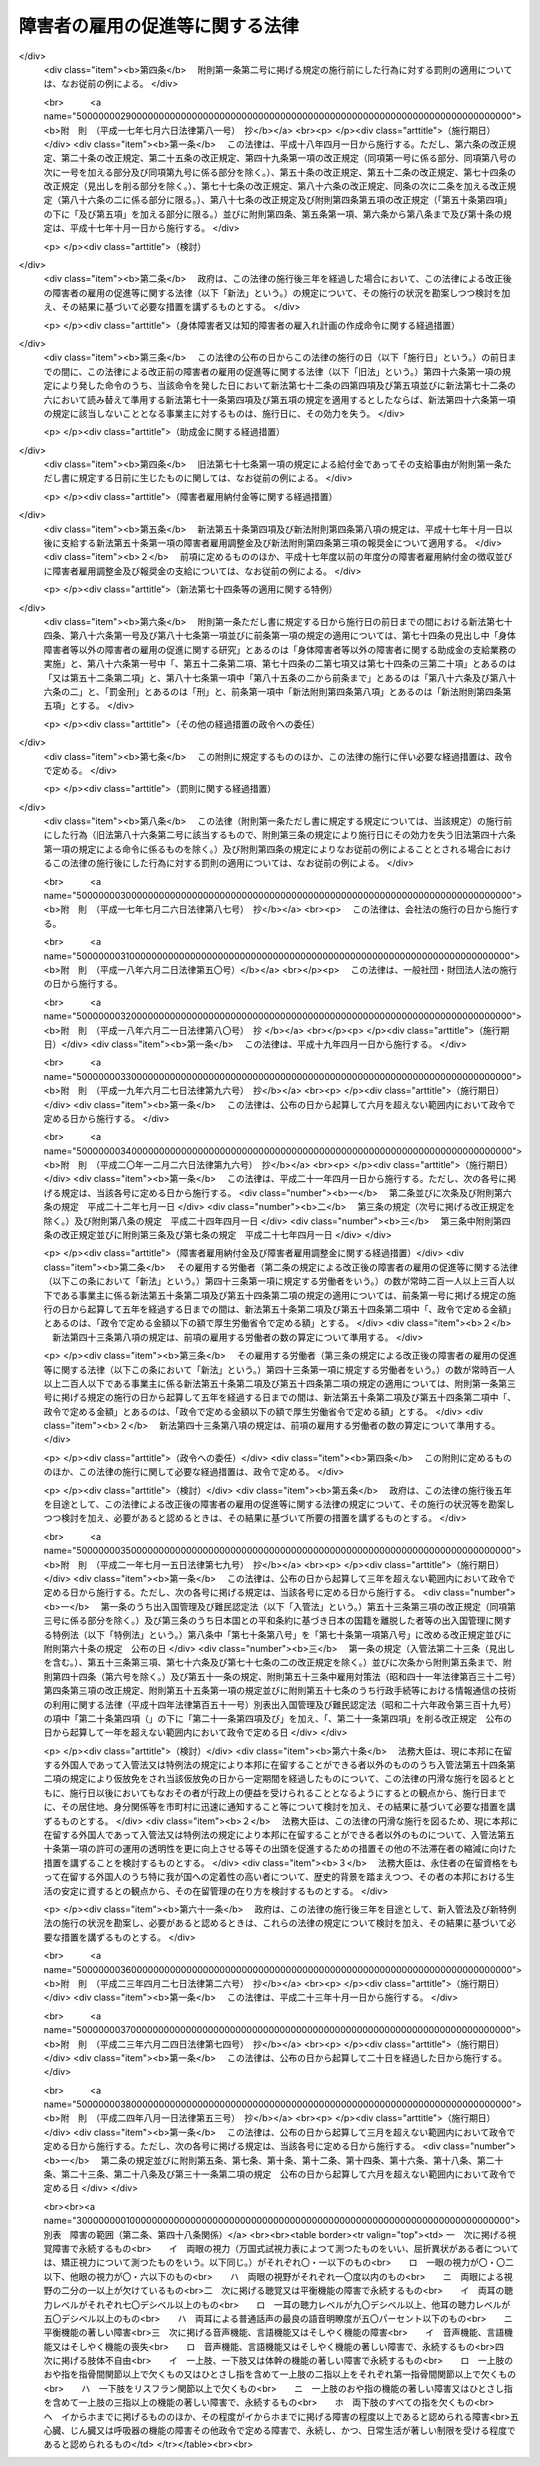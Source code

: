 .. _S35HO123:

================================
障害者の雇用の促進等に関する法律
================================

.. raw:: html
    
    
    <b>障害者の雇用の促進等に関する法律<br>
    （昭和三十五年七月二十五日法律第百二十三号）</b><br><br><div align="right">最終改正：平成二四年八月一日法律第五三号</div><br><div align="right"><table width="" border="0"><tr><td><font color="RED">（最終改正までの未施行法令）</font></td></tr><tr><td><a href="/cgi-bin/idxmiseko.cgi?H_RYAKU=%8f%ba%8e%4f%8c%dc%96%40%88%ea%93%f1%8e%4f&amp;H_NO=%95%bd%90%ac%93%f1%8f%5c%94%4e%8f%5c%93%f1%8c%8e%93%f1%8f%5c%98%5a%93%fa%96%40%97%a5%91%e6%8b%e3%8f%5c%98%5a%8d%86&amp;H_PATH=/miseko/S35HO123/H20HO096.html" target="inyo">平成二十年十二月二十六日法律第九十六号</a></td><td align="right">（一部未施行）</td></tr><tr></tr><tr><td><a href="/cgi-bin/idxmiseko.cgi?H_RYAKU=%8f%ba%8e%4f%8c%dc%96%40%88%ea%93%f1%8e%4f&amp;H_NO=%95%bd%90%ac%93%f1%8f%5c%8e%6c%94%4e%94%aa%8c%8e%88%ea%93%fa%96%40%97%a5%91%e6%8c%dc%8f%5c%8e%4f%8d%86&amp;H_PATH=/miseko/S35HO123/H24HO053.html" target="inyo">平成二十四年八月一日法律第五十三号</a></td><td align="right">（未施行）</td></tr><tr></tr><tr><td align="right">　</td><td></td></tr><tr></tr></table></div><a name="0000000000000000000000000000000000000000000000000000000000000000000000000000000"></a>
    <br>
    　<a href="#1000000000001000000000000000000000000000000000000000000000000000000000000000000" target="data">第一章　総則（第一条―第七条）</a>
    <br>
    　<a href="#1000000000002000000000000000000000000000000000000000000000000000000000000000000" target="data">第二章　職業リハビリテーションの推進</a>
    <br>
    　　<a href="#1000000000002000000001000000000000000000000000000000000000000000000000000000000" target="data">第一節　通則（第八条）</a>
    <br>
    　　<a href="#1000000000002000000002000000000000000000000000000000000000000000000000000000000" target="data">第二節　職業紹介等（第九条―第十八条）</a>
    <br>
    　　<a href="#1000000000002000000003000000000000000000000000000000000000000000000000000000000" target="data">第三節　障害者職業センター（第十九条―第二十六条）</a>
    <br>
    　　<a href="#1000000000002000000004000000000000000000000000000000000000000000000000000000000" target="data">第四節　障害者就業・生活支援センター（第二十七条―第三十六条）</a>
    <br>
    　<a href="#1000000000003000000000000000000000000000000000000000000000000000000000000000000" target="data">第三章　身体障害者又は知的障害者の雇用義務等に基づく雇用の促進等</a>
    <br>
    　　<a href="#1000000000003000000001000000000000000000000000000000000000000000000000000000000" target="data">第一節　身体障害者又は知的障害者の雇用義務等（第三十七条―第四十八条）</a>
    <br>
    　　<a href="#1000000000003000000002000000000000000000000000000000000000000000000000000000000" target="data">第二節　障害者雇用調整金の支給等及び障害者雇用納付金の徴収</a>
    <br>
    　　　<a href="#1000000000003000000002000000001000000000000000000000000000000000000000000000000" target="data">第一款　障害者雇用調整金の支給等（第四十九条―第五十二条）</a>
    <br>
    　　　<a href="#1000000000003000000002000000002000000000000000000000000000000000000000000000000" target="data">第二款　障害者雇用納付金の徴収（第五十三条―第六十八条）</a>
    <br>
    　　<a href="#1000000000003000000003000000000000000000000000000000000000000000000000000000000" target="data">第三節　精神障害者に関する特例（第六十九条―第七十三条）</a>
    <br>
    　　<a href="#1000000000003000000004000000000000000000000000000000000000000000000000000000000" target="data">第四節　身体障害者、知的障害者及び精神障害者以外の障害者に関する特例（第七十四条）</a>
    <br>
    　　<a href="#1000000000003000000005000000000000000000000000000000000000000000000000000000000" target="data">第五節　障害者の在宅就業に関する特例（第七十四条の二・第七十四条の三）</a>
    <br>
    　<a href="#1000000000004000000000000000000000000000000000000000000000000000000000000000000" target="data">第四章　雑則（第七十五条―第八十五条）</a>
    <br>
    　<a href="#1000000000005000000000000000000000000000000000000000000000000000000000000000000" target="data">第五章　罰則（第八十五条の二―第九十一条）</a>
    <br>
    　<a href="#5000000000000000000000000000000000000000000000000000000000000000000000000000000" target="data">附則</a>
    <br><p>　　　<b><a name="1000000000001000000000000000000000000000000000000000000000000000000000000000000">第一章　総則</a>
    </b>
    </p><p>
    </p><div class="arttitle"><a name="1000000000000000000000000000000000000000000000000100000000000000000000000000000">（目的）</a>
    </div><div class="item"><b>第一条</b>
    <a name="1000000000000000000000000000000000000000000000000100000000001000000000000000000"></a>
    　この法律は、身体障害者又は知的障害者の雇用義務等に基づく雇用の促進等のための措置、職業リハビリテーションの措置その他障害者がその能力に適合する職業に就くこと等を通じてその職業生活において自立することを促進するための措置を総合的に講じ、もつて障害者の職業の安定を図ることを目的とする。
    </div>
    
    <p>
    </p><div class="arttitle"><a name="1000000000000000000000000000000000000000000000000200000000000000000000000000000">（用語の意義）</a>
    </div><div class="item"><b>第二条</b>
    <a name="1000000000000000000000000000000000000000000000000200000000001000000000000000000"></a>
    　この法律において、次の各号に掲げる用語の意義は、当該各号に定めるところによる。
    <div class="number"><b><a name="1000000000000000000000000000000000000000000000000200000000001000000001000000000">一</a>
    </b>
    　障害者　身体障害、知的障害又は精神障害（以下「障害」と総称する。）があるため、長期にわたり、職業生活に相当の制限を受け、又は職業生活を営むことが著しく困難な者をいう。
    </div>
    <div class="number"><b><a name="1000000000000000000000000000000000000000000000000200000000001000000002000000000">二</a>
    </b>
    　身体障害者　障害者のうち、身体障害がある者であつて別表に掲げる障害があるものをいう。
    </div>
    <div class="number"><b><a name="1000000000000000000000000000000000000000000000000200000000001000000003000000000">三</a>
    </b>
    　重度身体障害者　身体障害者のうち、身体障害の程度が重い者であつて厚生労働省令で定めるものをいう。
    </div>
    <div class="number"><b><a name="1000000000000000000000000000000000000000000000000200000000001000000004000000000">四</a>
    </b>
    　知的障害者　障害者のうち、知的障害がある者であつて厚生労働省令で定めるものをいう。 
    </div>
    <div class="number"><b><a name="1000000000000000000000000000000000000000000000000200000000001000000005000000000">五</a>
    </b>
    　重度知的障害者　知的障害者のうち、知的障害の程度が重い者であつて厚生労働省令で定めるものをいう。
    </div>
    <div class="number"><b><a name="1000000000000000000000000000000000000000000000000200000000001000000006000000000">六</a>
    </b>
    　精神障害者　障害者のうち、精神障害がある者であつて厚生労働省令で定めるものをいう。
    </div>
    <div class="number"><b><a name="1000000000000000000000000000000000000000000000000200000000001000000007000000000">七</a>
    </b>
    　職業リハビリテーション　障害者に対して職業指導、職業訓練、職業紹介その他この法律に定める措置を講じ、その職業生活における自立を図ることをいう。
    </div>
    </div>
    
    <p>
    </p><div class="arttitle"><a name="1000000000000000000000000000000000000000000000000300000000000000000000000000000">（基本的理念）</a>
    </div><div class="item"><b>第三条</b>
    <a name="1000000000000000000000000000000000000000000000000300000000001000000000000000000"></a>
    　障害者である労働者は、経済社会を構成する労働者の一員として、職業生活においてその能力を発揮する機会を与えられるものとする。
    </div>
    
    <p>
    </p><div class="item"><b><a name="1000000000000000000000000000000000000000000000000400000000000000000000000000000">第四条</a>
    </b>
    <a name="1000000000000000000000000000000000000000000000000400000000001000000000000000000"></a>
    　障害者である労働者は、職業に従事する者としての自覚を持ち、自ら進んで、その能力の開発及び向上を図り、有為な職業人として自立するように努めなければならない。
    </div>
    
    <p>
    </p><div class="arttitle"><a name="1000000000000000000000000000000000000000000000000500000000000000000000000000000">（事業主の責務）</a>
    </div><div class="item"><b>第五条</b>
    <a name="1000000000000000000000000000000000000000000000000500000000001000000000000000000"></a>
    　すべて事業主は、障害者の雇用に関し、社会連帯の理念に基づき、障害者である労働者が有為な職業人として自立しようとする努力に対して協力する責務を有するものであつて、その有する能力を正当に評価し、適当な雇用の場を与えるとともに適正な雇用管理を行うことによりその雇用の安定を図るように努めなければならない。
    </div>
    
    <p>
    </p><div class="arttitle"><a name="1000000000000000000000000000000000000000000000000600000000000000000000000000000">（国及び地方公共団体の責務）</a>
    </div><div class="item"><b>第六条</b>
    <a name="1000000000000000000000000000000000000000000000000600000000001000000000000000000"></a>
    　国及び地方公共団体は、障害者の雇用について事業主その他国民一般の理解を高めるとともに、事業主、障害者その他の関係者に対する援助の措置及び障害者の特性に配慮した職業リハビリテーションの措置を講ずる等障害者の雇用の促進及びその職業の安定を図るために必要な施策を、障害者の福祉に関する施策との有機的な連携を図りつつ総合的かつ効果的に推進するように努めなければならない。
    </div>
    
    <p>
    </p><div class="arttitle"><a name="1000000000000000000000000000000000000000000000000700000000000000000000000000000">（障害者雇用対策基本方針）</a>
    </div><div class="item"><b>第七条</b>
    <a name="1000000000000000000000000000000000000000000000000700000000001000000000000000000"></a>
    　厚生労働大臣は、障害者の雇用の促進及びその職業の安定に関する施策の基本となるべき方針（以下「障害者雇用対策基本方針」という。）を策定するものとする。
    </div>
    <div class="item"><b><a name="1000000000000000000000000000000000000000000000000700000000002000000000000000000">２</a>
    </b>
    　障害者雇用対策基本方針に定める事項は、次のとおりとする。
    <div class="number"><b><a name="1000000000000000000000000000000000000000000000000700000000002000000001000000000">一</a>
    </b>
    　障害者の就業の動向に関する事項
    </div>
    <div class="number"><b><a name="1000000000000000000000000000000000000000000000000700000000002000000002000000000">二</a>
    </b>
    　職業リハビリテーションの措置の総合的かつ効果的な実施を図るため講じようとする施策の基本となるべき事項
    </div>
    <div class="number"><b><a name="1000000000000000000000000000000000000000000000000700000000002000000003000000000">三</a>
    </b>
    　第五条の事業主が行うべき雇用管理に関して、障害者である労働者の障害の種類及び程度に応じ、その適正な実施を図るために必要な指針となるべき事項
    </div>
    <div class="number"><b><a name="1000000000000000000000000000000000000000000000000700000000002000000004000000000">四</a>
    </b>
    　前三号に掲げるもののほか、障害者の雇用の促進及びその職業の安定を図るため講じようとする施策の基本となるべき事項
    </div>
    </div>
    <div class="item"><b><a name="1000000000000000000000000000000000000000000000000700000000003000000000000000000">３</a>
    </b>
    　厚生労働大臣は、障害者雇用対策基本方針を定めるに当たつては、あらかじめ、労働政策審議会の意見を聴くほか、都道府県知事の意見を求めるものとする。
    </div>
    <div class="item"><b><a name="1000000000000000000000000000000000000000000000000700000000004000000000000000000">４</a>
    </b>
    　厚生労働大臣は、障害者雇用対策基本方針を定めたときは、遅滞なく、その概要を公表しなければならない。
    </div>
    <div class="item"><b><a name="1000000000000000000000000000000000000000000000000700000000005000000000000000000">５</a>
    </b>
    　前二項の規定は、障害者雇用対策基本方針の変更について準用する。
    </div>
    
    
    <p>　　　<b><a name="1000000000002000000000000000000000000000000000000000000000000000000000000000000">第二章　職業リハビリテーションの推進</a>
    </b>
    </p><p>　　　　<b><a name="1000000000002000000001000000000000000000000000000000000000000000000000000000000">第一節　通則</a>
    </b>
    </p><p>
    </p><div class="arttitle"><a name="1000000000000000000000000000000000000000000000000800000000000000000000000000000">（職業リハビリテーションの原則）</a>
    </div><div class="item"><b>第八条</b>
    <a name="1000000000000000000000000000000000000000000000000800000000001000000000000000000"></a>
    　職業リハビリテーションの措置は、障害者各人の障害の種類及び程度並びに希望、適性、職業経験等の条件に応じ、総合的かつ効果的に実施されなければならない。
    </div>
    <div class="item"><b><a name="1000000000000000000000000000000000000000000000000800000000002000000000000000000">２</a>
    </b>
    　職業リハビリテーションの措置は、必要に応じ、医学的リハビリテーション及び社会的リハビリテーションの措置との適切な連携の下に実施されるものとする。
    </div>
    
    
    <p>　　　　<b><a name="1000000000002000000002000000000000000000000000000000000000000000000000000000000">第二節　職業紹介等</a>
    </b>
    </p><p>
    </p><div class="arttitle"><a name="1000000000000000000000000000000000000000000000000900000000000000000000000000000">（求人の開拓等）</a>
    </div><div class="item"><b>第九条</b>
    <a name="1000000000000000000000000000000000000000000000000900000000001000000000000000000"></a>
    　公共職業安定所は、障害者の雇用を促進するため、障害者の求職に関する情報を収集し、事業主に対して当該情報の提供、障害者の雇入れの勧奨等を行うとともに、その内容が障害者の能力に適合する求人の開拓に努めるものとする。
    </div>
    
    <p>
    </p><div class="arttitle"><a name="1000000000000000000000000000000000000000000000001000000000000000000000000000000">（求人の条件等）</a>
    </div><div class="item"><b>第十条</b>
    <a name="1000000000000000000000000000000000000000000000001000000000001000000000000000000"></a>
    　公共職業安定所は、正当な理由がないにもかかわらず身体又は精神に一定の障害がないことを条件とする求人の申込みを受理しないことができる。
    </div>
    <div class="item"><b><a name="1000000000000000000000000000000000000000000000001000000000002000000000000000000">２</a>
    </b>
    　公共職業安定所は、障害者にその能力に適合する職業を紹介するため必要があるときは、求人者に対して、身体的又は精神的な条件その他の求人の条件について指導するものとする。
    </div>
    <div class="item"><b><a name="1000000000000000000000000000000000000000000000001000000000003000000000000000000">３</a>
    </b>
    　公共職業安定所は、障害者について職業紹介を行う場合において、求人者から求めがあるときは、その有する当該障害者の職業能力に関する資料を提供するものとする。
    </div>
    
    <p>
    </p><div class="arttitle"><a name="1000000000000000000000000000000000000000000000001100000000000000000000000000000">（職業指導等）</a>
    </div><div class="item"><b>第十一条</b>
    <a name="1000000000000000000000000000000000000000000000001100000000001000000000000000000"></a>
    　公共職業安定所は、障害者がその能力に適合する職業に就くことができるようにするため、適性検査を実施し、雇用情報を提供し、障害者に適応した職業指導を行う等必要な措置を講ずるものとする。
    </div>
    
    <p>
    </p><div class="arttitle"><a name="1000000000000000000000000000000000000000000000001200000000000000000000000000000">（障害者職業センターとの連携）</a>
    </div><div class="item"><b>第十二条</b>
    <a name="1000000000000000000000000000000000000000000000001200000000001000000000000000000"></a>
    　公共職業安定所は、前条の適性検査、職業指導等を特に専門的な知識及び技術に基づいて行う必要があると認める障害者については、第十九条第一項に規定する障害者職業センターとの密接な連携の下に当該適性検査、職業指導等を行い、又は当該障害者職業センターにおいて当該適性検査、職業指導等を受けることについてあつせんを行うものとする。
    </div>
    
    <p>
    </p><div class="arttitle"><a name="1000000000000000000000000000000000000000000000001300000000000000000000000000000">（適応訓練）</a>
    </div><div class="item"><b>第十三条</b>
    <a name="1000000000000000000000000000000000000000000000001300000000001000000000000000000"></a>
    　都道府県は、必要があると認めるときは、求職者である障害者（身体障害者、知的障害者又は精神障害者に限る。次条及び第十五条第二項において同じ。）について、その能力に適合する作業の環境に適応することを容易にすることを目的として、適応訓練を行うものとする。
    </div>
    <div class="item"><b><a name="1000000000000000000000000000000000000000000000001300000000002000000000000000000">２</a>
    </b>
    　適応訓練は、前項に規定する作業でその環境が標準的なものであると認められるものを行う事業主に委託して実施するものとする。
    </div>
    
    <p>
    </p><div class="arttitle"><a name="1000000000000000000000000000000000000000000000001400000000000000000000000000000">（適応訓練のあつせん）</a>
    </div><div class="item"><b>第十四条</b>
    <a name="1000000000000000000000000000000000000000000000001400000000001000000000000000000"></a>
    　公共職業安定所は、その雇用の促進のために必要があると認めるときは、障害者に対して、適応訓練を受けることについてあつせんするものとする。
    </div>
    
    <p>
    </p><div class="arttitle"><a name="1000000000000000000000000000000000000000000000001500000000000000000000000000000">（適応訓練を受ける者に対する措置）</a>
    </div><div class="item"><b>第十五条</b>
    <a name="1000000000000000000000000000000000000000000000001500000000001000000000000000000"></a>
    　適応訓練は、無料とする。
    </div>
    <div class="item"><b><a name="1000000000000000000000000000000000000000000000001500000000002000000000000000000">２</a>
    </b>
    　都道府県は、適応訓練を受ける障害者に対して、<a href="/cgi-bin/idxrefer.cgi?H_FILE=%8f%ba%8e%6c%88%ea%96%40%88%ea%8e%4f%93%f1&amp;REF_NAME=%8c%d9%97%70%91%ce%8d%f4%96%40&amp;ANCHOR_F=&amp;ANCHOR_T=" target="inyo">雇用対策法</a>
    （昭和四十一年法律第百三十二号）の規定に基づき、手当を支給することができる。
    </div>
    
    <p>
    </p><div class="arttitle"><a name="1000000000000000000000000000000000000000000000001600000000000000000000000000000">（厚生労働省令への委任）</a>
    </div><div class="item"><b>第十六条</b>
    <a name="1000000000000000000000000000000000000000000000001600000000001000000000000000000"></a>
    　前三条に規定するもののほか、訓練期間その他適応訓練の基準については、厚生労働省令で定める。
    </div>
    
    <p>
    </p><div class="arttitle"><a name="1000000000000000000000000000000000000000000000001700000000000000000000000000000">（就職後の助言及び指導）</a>
    </div><div class="item"><b>第十七条</b>
    <a name="1000000000000000000000000000000000000000000000001700000000001000000000000000000"></a>
    　公共職業安定所は、障害者の職業の安定を図るために必要があると認めるときは、その紹介により就職した障害者その他事業主に雇用されている障害者に対して、その作業の環境に適応させるために必要な助言又は指導を行うことができる。
    </div>
    
    <p>
    </p><div class="arttitle"><a name="1000000000000000000000000000000000000000000000001800000000000000000000000000000">（事業主に対する助言及び指導）</a>
    </div><div class="item"><b>第十八条</b>
    <a name="1000000000000000000000000000000000000000000000001800000000001000000000000000000"></a>
    　公共職業安定所は、障害者の雇用の促進及びその職業の安定を図るために必要があると認めるときは、障害者を雇用し、又は雇用しようとする者に対して、雇入れ、配置、作業補助具、作業の設備又は環境その他障害者の雇用に関する技術的事項（次節において「障害者の雇用管理に関する事項」という。）についての助言又は指導を行うことができる。
    </div>
    
    
    <p>　　　　<b><a name="1000000000002000000003000000000000000000000000000000000000000000000000000000000">第三節　障害者職業センター</a>
    </b>
    </p><p>
    </p><div class="arttitle"><a name="1000000000000000000000000000000000000000000000001900000000000000000000000000000">（障害者職業センターの設置等の業務）</a>
    </div><div class="item"><b>第十九条</b>
    <a name="1000000000000000000000000000000000000000000000001900000000001000000000000000000"></a>
    　厚生労働大臣は、障害者の職業生活における自立を促進するため、次に掲げる施設（以下「障害者職業センター」という。）の設置及び運営の業務を行う。
    <div class="number"><b><a name="1000000000000000000000000000000000000000000000001900000000001000000001000000000">一</a>
    </b>
    　障害者職業総合センター
    </div>
    <div class="number"><b><a name="1000000000000000000000000000000000000000000000001900000000001000000002000000000">二</a>
    </b>
    　広域障害者職業センター
    </div>
    <div class="number"><b><a name="1000000000000000000000000000000000000000000000001900000000001000000003000000000">三</a>
    </b>
    　地域障害者職業センター
    </div>
    </div>
    <div class="item"><b><a name="1000000000000000000000000000000000000000000000001900000000002000000000000000000">２</a>
    </b>
    　厚生労働大臣は、前項に規定する業務の全部又は一部を独立行政法人高齢・障害・求職者雇用支援機構（以下「機構」という。）に行わせるものとする。
    </div>
    
    <p>
    </p><div class="arttitle"><a name="1000000000000000000000000000000000000000000000002000000000000000000000000000000">（障害者職業総合センター）</a>
    </div><div class="item"><b>第二十条</b>
    <a name="1000000000000000000000000000000000000000000000002000000000001000000000000000000"></a>
    　障害者職業総合センターは、次に掲げる業務を行う。
    <div class="number"><b><a name="1000000000000000000000000000000000000000000000002000000000001000000001000000000">一</a>
    </b>
    　職業リハビリテーション（職業訓練を除く。第五号イ及び第二十五条第三項を除き、以下この節において同じ。）に関する調査及び研究を行うこと。
    </div>
    <div class="number"><b><a name="1000000000000000000000000000000000000000000000002000000000001000000002000000000">二</a>
    </b>
    　障害者の雇用に関する情報の収集、分析及び提供を行うこと。
    </div>
    <div class="number"><b><a name="1000000000000000000000000000000000000000000000002000000000001000000003000000000">三</a>
    </b>
    　第二十四条の障害者職業カウンセラー及び職場適応援助者（身体障害者、知的障害者、精神障害者その他厚生労働省令で定める障害者（以下「知的障害者等」という。）が職場に適応することを容易にするための援助を行う者をいう。以下同じ。）の養成及び研修を行うこと。
    </div>
    <div class="number"><b><a name="1000000000000000000000000000000000000000000000002000000000001000000004000000000">四</a>
    </b>
    　広域障害者職業センター、地域障害者職業センター、第二十七条第二項の障害者就業・生活支援センターその他の関係機関に対する職業リハビリテーションに関する技術的事項についての助言、指導その他の援助を行うこと。
    </div>
    <div class="number"><b><a name="1000000000000000000000000000000000000000000000002000000000001000000005000000000">五</a>
    </b>
    　前各号に掲げる業務に付随して、次に掲げる業務を行うこと。<div class="para1"><b>イ</b>　障害者に対する職業評価（障害者の職業能力、適性等を評価し、及び必要な職業リハビリテーションの措置を判定することをいう。以下同じ。）、職業指導、基本的な労働の習慣を体得させるための訓練（第二十二条第一号及び第二十八条第二号において「職業準備訓練」という。）並びに職業に必要な知識及び技能を習得させるための講習（以下「職業講習」という。）を行うこと。</div>
    <div class="para1"><b>ロ</b>　事業主に雇用されている知的障害者等に対する職場への適応に関する事項についての助言又は指導を行うこと。</div>
    <div class="para1"><b>ハ</b>　事業主に対する障害者の雇用管理に関する事項についての助言その他の援助を行うこと。</div>
    
    </div>
    <div class="number"><b><a name="1000000000000000000000000000000000000000000000002000000000001000000006000000000">六</a>
    </b>
    　前各号に掲げる業務に附帯する業務を行うこと。
    </div>
    </div>
    
    <p>
    </p><div class="arttitle"><a name="1000000000000000000000000000000000000000000000002100000000000000000000000000000">（広域障害者職業センター）</a>
    </div><div class="item"><b>第二十一条</b>
    <a name="1000000000000000000000000000000000000000000000002100000000001000000000000000000"></a>
    　広域障害者職業センターは、広範囲の地域にわたり、系統的に職業リハビリテーションの措置を受けることを必要とする障害者に関して、障害者職業能力開発校又は<a href="/cgi-bin/idxrefer.cgi?H_FILE=%95%bd%88%ea%8e%6c%96%40%88%ea%8e%b5%88%ea&amp;REF_NAME=%93%c6%97%a7%8d%73%90%ad%96%40%90%6c%98%4a%93%ad%8e%d2%8c%92%8d%4e%95%9f%8e%83%8b%40%8d%5c%96%40&amp;ANCHOR_F=&amp;ANCHOR_T=" target="inyo">独立行政法人労働者健康福祉機構法</a>
    （平成十四年法律第百七十一号）<a href="/cgi-bin/idxrefer.cgi?H_FILE=%95%bd%88%ea%8e%6c%96%40%88%ea%8e%b5%88%ea&amp;REF_NAME=%91%e6%8f%5c%93%f1%8f%f0%91%e6%88%ea%8d%80%91%e6%88%ea%8d%86&amp;ANCHOR_F=1000000000000000000000000000000000000000000000001200000000001000000001000000000&amp;ANCHOR_T=1000000000000000000000000000000000000000000000001200000000001000000001000000000#1000000000000000000000000000000000000000000000001200000000001000000001000000000" target="inyo">第十二条第一項第一号</a>
    に掲げる療養施設若しくは<a href="/cgi-bin/idxrefer.cgi?H_FILE=%95%bd%88%ea%8e%6c%96%40%88%ea%8e%b5%88%ea&amp;REF_NAME=%93%af%8d%80%91%e6%8e%b5%8d%86&amp;ANCHOR_F=1000000000000000000000000000000000000000000000001200000000001000000007000000000&amp;ANCHOR_T=1000000000000000000000000000000000000000000000001200000000001000000007000000000#1000000000000000000000000000000000000000000000001200000000001000000007000000000" target="inyo">同項第七号</a>
    に掲げるリハビリテーション施設その他の厚生労働省令で定める施設との密接な連携の下に、次に掲げる業務を行う。
    <div class="number"><b><a name="1000000000000000000000000000000000000000000000002100000000001000000001000000000">一</a>
    </b>
    　厚生労働省令で定める障害者に対する職業評価、職業指導及び職業講習を系統的に行うこと。
    </div>
    <div class="number"><b><a name="1000000000000000000000000000000000000000000000002100000000001000000002000000000">二</a>
    </b>
    　前号の措置を受けた障害者を雇用し、又は雇用しようとする事業主に対する障害者の雇用管理に関する事項についての助言その他の援助を行うこと。
    </div>
    <div class="number"><b><a name="1000000000000000000000000000000000000000000000002100000000001000000003000000000">三</a>
    </b>
    　前二号に掲げる業務に附帯する業務を行うこと。
    </div>
    </div>
    
    <p>
    </p><div class="arttitle"><a name="1000000000000000000000000000000000000000000000002200000000000000000000000000000">（地域障害者職業センター）</a>
    </div><div class="item"><b>第二十二条</b>
    <a name="1000000000000000000000000000000000000000000000002200000000001000000000000000000"></a>
    　地域障害者職業センターは、都道府県の区域内において、次に掲げる業務を行う。
    <div class="number"><b><a name="1000000000000000000000000000000000000000000000002200000000001000000001000000000">一</a>
    </b>
    　障害者に対する職業評価、職業指導、職業準備訓練及び職業講習を行うこと。
    </div>
    <div class="number"><b><a name="1000000000000000000000000000000000000000000000002200000000001000000002000000000">二</a>
    </b>
    　事業主に雇用されている知的障害者等に対する職場への適応に関する事項についての助言又は指導を行うこと。
    </div>
    <div class="number"><b><a name="1000000000000000000000000000000000000000000000002200000000001000000003000000000">三</a>
    </b>
    　事業主に対する障害者の雇用管理に関する事項についての助言その他の援助を行うこと。
    </div>
    <div class="number"><b><a name="1000000000000000000000000000000000000000000000002200000000001000000004000000000">四</a>
    </b>
    　職場適応援助者の養成及び研修を行うこと。
    </div>
    <div class="number"><b><a name="1000000000000000000000000000000000000000000000002200000000001000000005000000000">五</a>
    </b>
    　第二十七条第二項の障害者就業・生活支援センターその他の関係機関に対する職業リハビリテーションに関する技術的事項についての助言その他の援助を行うこと。
    </div>
    <div class="number"><b><a name="1000000000000000000000000000000000000000000000002200000000001000000006000000000">六</a>
    </b>
    　前各号に掲げる業務に附帯する業務を行うこと。
    </div>
    </div>
    
    <p>
    </p><div class="arttitle"><a name="1000000000000000000000000000000000000000000000002300000000000000000000000000000">（名称使用の制限）</a>
    </div><div class="item"><b>第二十三条</b>
    <a name="1000000000000000000000000000000000000000000000002300000000001000000000000000000"></a>
    　障害者職業センターでないものは、その名称中に障害者職業総合センター又は障害者職業センターという文字を用いてはならない。
    </div>
    
    <p>
    </p><div class="arttitle"><a name="1000000000000000000000000000000000000000000000002400000000000000000000000000000">（障害者職業カウンセラー）</a>
    </div><div class="item"><b>第二十四条</b>
    <a name="1000000000000000000000000000000000000000000000002400000000001000000000000000000"></a>
    　機構は、障害者職業センターに、障害者職業カウンセラーを置かなければならない。
    </div>
    <div class="item"><b><a name="1000000000000000000000000000000000000000000000002400000000002000000000000000000">２</a>
    </b>
    　障害者職業カウンセラーは、厚生労働大臣が指定する試験に合格し、かつ、厚生労働大臣が指定する講習を修了した者その他厚生労働省令で定める資格を有する者でなければならない。
    </div>
    
    <p>
    </p><div class="arttitle"><a name="1000000000000000000000000000000000000000000000002500000000000000000000000000000">（障害者職業センター相互の連絡及び協力等）</a>
    </div><div class="item"><b>第二十五条</b>
    <a name="1000000000000000000000000000000000000000000000002500000000001000000000000000000"></a>
    　障害者職業センターは、相互に密接に連絡し、及び協力して、障害者の職業生活における自立の促進に努めなければならない。
    </div>
    <div class="item"><b><a name="1000000000000000000000000000000000000000000000002500000000002000000000000000000">２</a>
    </b>
    　障害者職業センターは、精神障害者について、第二十条第五号、第二十一条第一号若しくは第二号又は第二十二条第一号から第三号までに掲げる業務を行うに当たつては、医師その他の医療関係者との連携に努めるものとする。
    </div>
    <div class="item"><b><a name="1000000000000000000000000000000000000000000000002500000000003000000000000000000">３</a>
    </b>
    　障害者職業センターは、公共職業安定所の行う職業紹介等の措置、第二十七条第二項の障害者就業・生活支援センターの行う業務並びに<a href="/cgi-bin/idxrefer.cgi?H_FILE=%8f%ba%8e%6c%8e%6c%96%40%98%5a%8e%6c&amp;REF_NAME=%90%45%8b%c6%94%5c%97%cd%8a%4a%94%ad%91%a3%90%69%96%40&amp;ANCHOR_F=&amp;ANCHOR_T=" target="inyo">職業能力開発促進法</a>
    （昭和四十四年法律第六十四号）<a href="/cgi-bin/idxrefer.cgi?H_FILE=%8f%ba%8e%6c%8e%6c%96%40%98%5a%8e%6c&amp;REF_NAME=%91%e6%8f%5c%8c%dc%8f%f0%82%cc%98%5a%91%e6%8e%4f%8d%80&amp;ANCHOR_F=1000000000000000000000000000000000000000000000001500600000003000000000000000000&amp;ANCHOR_T=1000000000000000000000000000000000000000000000001500600000003000000000000000000#1000000000000000000000000000000000000000000000001500600000003000000000000000000" target="inyo">第十五条の六第三項</a>
    の公共職業能力開発施設及び<a href="/cgi-bin/idxrefer.cgi?H_FILE=%8f%ba%8e%6c%8e%6c%96%40%98%5a%8e%6c&amp;REF_NAME=%93%af%96%40%91%e6%93%f1%8f%5c%8e%b5%8f%f0&amp;ANCHOR_F=1000000000000000000000000000000000000000000000002700000000000000000000000000000&amp;ANCHOR_T=1000000000000000000000000000000000000000000000002700000000000000000000000000000#1000000000000000000000000000000000000000000000002700000000000000000000000000000" target="inyo">同法第二十七条</a>
    の職業能力開発総合大学校（第八十三条において「公共職業能力開発施設等」という。）の行う職業訓練と相まつて、効果的に職業リハビリテーションが推進されるように努めるものとする。
    </div>
    
    <p>
    </p><div class="arttitle"><a name="1000000000000000000000000000000000000000000000002600000000000000000000000000000">（職業リハビリテーションの措置の無料実施）</a>
    </div><div class="item"><b>第二十六条</b>
    <a name="1000000000000000000000000000000000000000000000002600000000001000000000000000000"></a>
    　障害者職業センターにおける職業リハビリテーションの措置は、無料とするものとする。
    </div>
    
    
    <p>　　　　<b><a name="1000000000002000000004000000000000000000000000000000000000000000000000000000000">第四節　障害者就業・生活支援センター</a>
    </b>
    </p><p>
    </p><div class="arttitle"><a name="1000000000000000000000000000000000000000000000002700000000000000000000000000000">（指定）</a>
    </div><div class="item"><b>第二十七条</b>
    <a name="1000000000000000000000000000000000000000000000002700000000001000000000000000000"></a>
    　都道府県知事は、職業生活における自立を図るために就業及びこれに伴う日常生活又は社会生活上の支援を必要とする障害者（以下この節において「支援対象障害者」という。）の職業の安定を図ることを目的とする一般社団法人若しくは一般財団法人、<a href="/cgi-bin/idxrefer.cgi?H_FILE=%8f%ba%93%f1%98%5a%96%40%8e%6c%8c%dc&amp;REF_NAME=%8e%d0%89%ef%95%9f%8e%83%96%40&amp;ANCHOR_F=&amp;ANCHOR_T=" target="inyo">社会福祉法</a>
    （昭和二十六年法律第四十五号）<a href="/cgi-bin/idxrefer.cgi?H_FILE=%8f%ba%93%f1%98%5a%96%40%8e%6c%8c%dc&amp;REF_NAME=%91%e6%93%f1%8f%5c%93%f1%8f%f0&amp;ANCHOR_F=1000000000000000000000000000000000000000000000002200000000000000000000000000000&amp;ANCHOR_T=1000000000000000000000000000000000000000000000002200000000000000000000000000000#1000000000000000000000000000000000000000000000002200000000000000000000000000000" target="inyo">第二十二条</a>
    に規定する社会福祉法人又は<a href="/cgi-bin/idxrefer.cgi?H_FILE=%95%bd%88%ea%81%5a%96%40%8e%b5&amp;REF_NAME=%93%c1%92%e8%94%f1%89%63%97%98%8a%88%93%ae%91%a3%90%69%96%40&amp;ANCHOR_F=&amp;ANCHOR_T=" target="inyo">特定非営利活動促進法</a>
    （平成十年法律第七号）<a href="/cgi-bin/idxrefer.cgi?H_FILE=%95%bd%88%ea%81%5a%96%40%8e%b5&amp;REF_NAME=%91%e6%93%f1%8f%f0%91%e6%93%f1%8d%80&amp;ANCHOR_F=1000000000000000000000000000000000000000000000000200000000002000000000000000000&amp;ANCHOR_T=1000000000000000000000000000000000000000000000000200000000002000000000000000000#1000000000000000000000000000000000000000000000000200000000002000000000000000000" target="inyo">第二条第二項</a>
    に規定する特定非営利活動法人その他厚生労働省令で定める法人であつて、次条に規定する業務に関し次に掲げる基準に適合すると認められるものを、その申請により、<a href="/cgi-bin/idxrefer.cgi?H_FILE=%95%bd%88%ea%81%5a%96%40%8e%b5&amp;REF_NAME=%93%af%8f%f0&amp;ANCHOR_F=1000000000000000000000000000000000000000000000000200000000000000000000000000000&amp;ANCHOR_T=1000000000000000000000000000000000000000000000000200000000000000000000000000000#1000000000000000000000000000000000000000000000000200000000000000000000000000000" target="inyo">同条</a>
    に規定する業務を行う者として指定することができる。
    <div class="number"><b><a name="1000000000000000000000000000000000000000000000002700000000001000000001000000000">一</a>
    </b>
    　職員、業務の方法その他の事項についての業務の実施に関する計画が適正なものであり、かつ、その計画を確実に遂行するに足りる経理的及び技術的な基礎を有すると認められること。
    </div>
    <div class="number"><b><a name="1000000000000000000000000000000000000000000000002700000000001000000002000000000">二</a>
    </b>
    　前号に定めるもののほか、業務の運営が適正かつ確実に行われ、支援対象障害者の雇用の促進その他福祉の増進に資すると認められること。
    </div>
    </div>
    <div class="item"><b><a name="1000000000000000000000000000000000000000000000002700000000002000000000000000000">２</a>
    </b>
    　都道府県知事は、前項の規定による指定をしたときは、同項の規定による指定を受けた者（以下「障害者就業・生活支援センター」という。）の名称及び住所並びに事務所の所在地を公示しなければならない。
    </div>
    <div class="item"><b><a name="1000000000000000000000000000000000000000000000002700000000003000000000000000000">３</a>
    </b>
    　障害者就業・生活支援センターは、その名称及び住所並びに事務所の所在地を変更しようとするときは、あらかじめ、その旨を都道府県知事に届け出なければならない。
    </div>
    <div class="item"><b><a name="1000000000000000000000000000000000000000000000002700000000004000000000000000000">４</a>
    </b>
    　都道府県知事は、前項の規定による届出があつたときは、当該届出に係る事項を公示しなければならない。
    </div>
    
    <p>
    </p><div class="arttitle"><a name="1000000000000000000000000000000000000000000000002800000000000000000000000000000">（業務）</a>
    </div><div class="item"><b>第二十八条</b>
    <a name="1000000000000000000000000000000000000000000000002800000000001000000000000000000"></a>
    　障害者就業・生活支援センターは、次に掲げる業務を行うものとする。
    <div class="number"><b><a name="1000000000000000000000000000000000000000000000002800000000001000000001000000000">一</a>
    </b>
    　支援対象障害者からの相談に応じ、必要な指導及び助言を行うとともに、公共職業安定所、地域障害者職業センター、社会福祉施設、医療施設、特別支援学校その他の関係機関との連絡調整その他厚生労働省令で定める援助を総合的に行うこと。
    </div>
    <div class="number"><b><a name="1000000000000000000000000000000000000000000000002800000000001000000002000000000">二</a>
    </b>
    　支援対象障害者が障害者職業総合センター、地域障害者職業センターその他厚生労働省令で定める事業主により行われる職業準備訓練を受けることについてあつせんすること。
    </div>
    <div class="number"><b><a name="1000000000000000000000000000000000000000000000002800000000001000000003000000000">三</a>
    </b>
    　前二号に掲げるもののほか、支援対象障害者がその職業生活における自立を図るために必要な業務を行うこと。
    </div>
    </div>
    
    <p>
    </p><div class="arttitle"><a name="1000000000000000000000000000000000000000000000002900000000000000000000000000000">（地域障害者職業センターとの関係）</a>
    </div><div class="item"><b>第二十九条</b>
    <a name="1000000000000000000000000000000000000000000000002900000000001000000000000000000"></a>
    　障害者就業・生活支援センターは、地域障害者職業センターの行う支援対象障害者に対する職業評価に基づき、前条第二号に掲げる業務を行うものとする。
    </div>
    
    <p>
    </p><div class="arttitle"><a name="1000000000000000000000000000000000000000000000003000000000000000000000000000000">（事業計画等）</a>
    </div><div class="item"><b>第三十条</b>
    <a name="1000000000000000000000000000000000000000000000003000000000001000000000000000000"></a>
    　障害者就業・生活支援センターは、毎事業年度、厚生労働省令で定めるところにより、事業計画書及び収支予算書を作成し、都道府県知事に提出しなければならない。これを変更しようとするときも、同様とする。
    </div>
    <div class="item"><b><a name="1000000000000000000000000000000000000000000000003000000000002000000000000000000">２</a>
    </b>
    　障害者就業・生活支援センターは、厚生労働省令で定めるところにより、毎事業年度終了後、事業報告書及び収支決算書を作成し、都道府県知事に提出しなければならない。
    </div>
    
    <p>
    </p><div class="arttitle"><a name="1000000000000000000000000000000000000000000000003100000000000000000000000000000">（監督命令）</a>
    </div><div class="item"><b>第三十一条</b>
    <a name="1000000000000000000000000000000000000000000000003100000000001000000000000000000"></a>
    　都道府県知事は、この節の規定を施行するために必要な限度において、障害者就業・生活支援センターに対し、第二十八条に規定する業務に関し監督上必要な命令をすることができる。
    </div>
    
    <p>
    </p><div class="arttitle"><a name="1000000000000000000000000000000000000000000000003200000000000000000000000000000">（指定の取消し等）</a>
    </div><div class="item"><b>第三十二条</b>
    <a name="1000000000000000000000000000000000000000000000003200000000001000000000000000000"></a>
    　都道府県知事は、障害者就業・生活支援センターが次の各号のいずれかに該当するときは、第二十七条第一項の規定による指定（以下この条において「指定」という。）を取り消すことができる。
    <div class="number"><b><a name="1000000000000000000000000000000000000000000000003200000000001000000001000000000">一</a>
    </b>
    　第二十八条に規定する業務を適正かつ確実に実施することができないと認められるとき。
    </div>
    <div class="number"><b><a name="1000000000000000000000000000000000000000000000003200000000001000000002000000000">二</a>
    </b>
    　指定に関し不正の行為があつたとき。
    </div>
    <div class="number"><b><a name="1000000000000000000000000000000000000000000000003200000000001000000003000000000">三</a>
    </b>
    　この節の規定又は当該規定に基づく命令若しくは処分に違反したとき。
    </div>
    </div>
    <div class="item"><b><a name="1000000000000000000000000000000000000000000000003200000000002000000000000000000">２</a>
    </b>
    　都道府県知事は、前項の規定により、指定を取り消したときは、その旨を公示しなければならない。
    </div>
    
    <p>
    </p><div class="arttitle"><a name="1000000000000000000000000000000000000000000000003300000000000000000000000000000">（秘密保持義務）</a>
    </div><div class="item"><b>第三十三条</b>
    <a name="1000000000000000000000000000000000000000000000003300000000001000000000000000000"></a>
    　障害者就業・生活支援センターの役員若しくは職員又はこれらの職にあつた者は、第二十八条第一号に掲げる業務に関して知り得た秘密を漏らしてはならない。
    </div>
    
    <p>
    </p><div class="item"><b><a name="1000000000000000000000000000000000000000000000003400000000000000000000000000000">第三十四条</a>
    </b>
    <a name="1000000000000000000000000000000000000000000000003400000000001000000000000000000"></a>
    　削除
    </div>
    
    <p>
    </p><div class="item"><b><a name="1000000000000000000000000000000000000000000000003500000000000000000000000000000">第三十五条</a>
    </b>
    <a name="1000000000000000000000000000000000000000000000003500000000001000000000000000000"></a>
    　削除
    </div>
    
    <p>
    </p><div class="item"><b><a name="1000000000000000000000000000000000000000000000003600000000000000000000000000000">第三十六条</a>
    </b>
    <a name="1000000000000000000000000000000000000000000000003600000000001000000000000000000"></a>
    　削除
    </div>
    
    
    
    <p>　　　<b><a name="1000000000003000000000000000000000000000000000000000000000000000000000000000000">第三章　身体障害者又は知的障害者の雇用義務等に基づく雇用の促進等</a>
    </b>
    </p><p>　　　　<b><a name="1000000000003000000001000000000000000000000000000000000000000000000000000000000">第一節　身体障害者又は知的障害者の雇用義務等</a>
    </b>
    </p><p>
    </p><div class="arttitle"><a name="1000000000000000000000000000000000000000000000003700000000000000000000000000000">（身体障害者又は知的障害者の雇用に関する事業主の責務）</a>
    </div><div class="item"><b>第三十七条</b>
    <a name="1000000000000000000000000000000000000000000000003700000000001000000000000000000"></a>
    　すべて事業主は、身体障害者又は知的障害者の雇用に関し、社会連帯の理念に基づき、適当な雇用の場を与える共同の責務を有するものであつて、進んで身体障害者又は知的障害者の雇入れに努めなければならない。
    </div>
    
    <p>
    </p><div class="arttitle"><a name="1000000000000000000000000000000000000000000000003800000000000000000000000000000">（雇用に関する国及び地方公共団体の義務）</a>
    </div><div class="item"><b>第三十八条</b>
    <a name="1000000000000000000000000000000000000000000000003800000000001000000000000000000"></a>
    　国及び地方公共団体の任命権者（委任を受けて任命権を行う者を除く。以下同じ。）は、職員（当該機関（当該任命権者の委任を受けて任命権を行う者に係る機関を含む。以下同じ。）に常時勤務する職員であつて、警察官、自衛官その他の政令で定める職員以外のものに限る。以下同じ。）の採用について、当該機関に勤務する身体障害者又は知的障害者である職員の数が、当該機関の職員の総数に、第四十三条第二項に規定する障害者雇用率を下回らない率であつて政令で定めるものを乗じて得た数（その数に一人未満の端数があるときは、その端数は、切り捨てる。）未満である場合には、身体障害者又は知的障害者である職員の数がその率を乗じて得た数以上となるようにするため、政令で定めるところにより、身体障害者又は知的障害者の採用に関する計画を作成しなければならない。
    </div>
    <div class="item"><b><a name="1000000000000000000000000000000000000000000000003800000000002000000000000000000">２</a>
    </b>
    　前項の職員の総数の算定に当たつては、短時間勤務職員（一週間の勤務時間が、当該機関に勤務する通常の職員の一週間の勤務時間に比し短く、かつ、第四十三条第三項の厚生労働大臣の定める時間数未満である常時勤務する職員をいう。以下同じ。）は、その一人をもつて、厚生労働省令で定める数の職員に相当するものとみなす。
    </div>
    <div class="item"><b><a name="1000000000000000000000000000000000000000000000003800000000003000000000000000000">３</a>
    </b>
    　第一項の身体障害者又は知的障害者である職員の数の算定に当たつては、身体障害者又は知的障害者である短時間勤務職員は、その一人をもつて、厚生労働省令で定める数の身体障害者又は知的障害者である職員に相当するものとみなす。
    </div>
    <div class="item"><b><a name="1000000000000000000000000000000000000000000000003800000000004000000000000000000">４</a>
    </b>
    　第一項の身体障害者又は知的障害者である職員の数の算定に当たつては、重度身体障害者又は重度知的障害者である職員（短時間勤務職員を除く。）は、その一人をもつて、政令で定める数の身体障害者又は知的障害者である職員に相当するものとみなす。
    </div>
    <div class="item"><b><a name="1000000000000000000000000000000000000000000000003800000000005000000000000000000">５</a>
    </b>
    　第一項の身体障害者又は知的障害者である職員の数の算定に当たつては、第三項の規定にかかわらず、重度身体障害者又は重度知的障害者である短時間勤務職員は、その一人をもつて、前項の政令で定める数に満たない範囲内において厚生労働省令で定める数の身体障害者又は知的障害者である職員に相当するものとみなす。
    </div>
    
    <p>
    </p><div class="arttitle"><a name="1000000000000000000000000000000000000000000000003900000000000000000000000000000">（採用状況の通報等）</a>
    </div><div class="item"><b>第三十九条</b>
    <a name="1000000000000000000000000000000000000000000000003900000000001000000000000000000"></a>
    　国及び地方公共団体の任命権者は、政令で定めるところにより、前条第一項の計画及びその実施状況を厚生労働大臣に通報しなければならない。
    </div>
    <div class="item"><b><a name="1000000000000000000000000000000000000000000000003900000000002000000000000000000">２</a>
    </b>
    　厚生労働大臣は、特に必要があると認めるときは、前条第一項の計画を作成した国及び地方公共団体の任命権者に対して、その適正な実施に関し、勧告をすることができる。
    </div>
    
    <p>
    </p><div class="arttitle"><a name="1000000000000000000000000000000000000000000000004000000000000000000000000000000">（任免に関する状況の通報）</a>
    </div><div class="item"><b>第四十条</b>
    <a name="1000000000000000000000000000000000000000000000004000000000001000000000000000000"></a>
    　国及び地方公共団体の任命権者は、毎年一回、政令で定めるところにより、当該機関における身体障害者又は知的障害者である職員の任免に関する状況を厚生労働大臣に通報しなければならない。
    </div>
    
    <p>
    </p><div class="arttitle"><a name="1000000000000000000000000000000000000000000000004100000000000000000000000000000">（国に勤務する職員に関する特例）</a>
    </div><div class="item"><b>第四十一条</b>
    <a name="1000000000000000000000000000000000000000000000004100000000001000000000000000000"></a>
    　省庁（<a href="/cgi-bin/idxrefer.cgi?H_FILE=%95%bd%88%ea%88%ea%96%40%94%aa%8b%e3&amp;REF_NAME=%93%e0%8a%74%95%7b%90%dd%92%75%96%40&amp;ANCHOR_F=&amp;ANCHOR_T=" target="inyo">内閣府設置法</a>
    （平成十一年法律第八十九号）<a href="/cgi-bin/idxrefer.cgi?H_FILE=%95%bd%88%ea%88%ea%96%40%94%aa%8b%e3&amp;REF_NAME=%91%e6%8e%6c%8f%5c%8b%e3%8f%f0%91%e6%88%ea%8d%80&amp;ANCHOR_F=1000000000000000000000000000000000000000000000004900000000001000000000000000000&amp;ANCHOR_T=1000000000000000000000000000000000000000000000004900000000001000000000000000000#1000000000000000000000000000000000000000000000004900000000001000000000000000000" target="inyo">第四十九条第一項</a>
    に規定する機関又は<a href="/cgi-bin/idxrefer.cgi?H_FILE=%8f%ba%93%f1%8e%4f%96%40%88%ea%93%f1%81%5a&amp;REF_NAME=%8d%91%89%c6%8d%73%90%ad%91%67%90%44%96%40&amp;ANCHOR_F=&amp;ANCHOR_T=" target="inyo">国家行政組織法</a>
    （昭和二十三年法律第百二十号）<a href="/cgi-bin/idxrefer.cgi?H_FILE=%8f%ba%93%f1%8e%4f%96%40%88%ea%93%f1%81%5a&amp;REF_NAME=%91%e6%8e%4f%8f%f0%91%e6%93%f1%8d%80&amp;ANCHOR_F=1000000000000000000000000000000000000000000000000300000000002000000000000000000&amp;ANCHOR_T=1000000000000000000000000000000000000000000000000300000000002000000000000000000#1000000000000000000000000000000000000000000000000300000000002000000000000000000" target="inyo">第三条第二項</a>
    に規定する省若しくは庁をいう。以下同じ。）で、当該省庁の任命権者及び当該省庁に置かれる外局等（<a href="/cgi-bin/idxrefer.cgi?H_FILE=%95%bd%88%ea%88%ea%96%40%94%aa%8b%e3&amp;REF_NAME=%93%e0%8a%74%95%7b%90%dd%92%75%96%40%91%e6%8e%6c%8f%5c%8b%e3%8f%f0%91%e6%93%f1%8d%80&amp;ANCHOR_F=1000000000000000000000000000000000000000000000004900000000002000000000000000000&amp;ANCHOR_T=1000000000000000000000000000000000000000000000004900000000002000000000000000000#1000000000000000000000000000000000000000000000004900000000002000000000000000000" target="inyo">内閣府設置法第四十九条第二項</a>
    に規定する機関、<a href="/cgi-bin/idxrefer.cgi?H_FILE=%8f%ba%93%f1%8e%4f%96%40%88%ea%93%f1%81%5a&amp;REF_NAME=%8d%91%89%c6%8d%73%90%ad%91%67%90%44%96%40%91%e6%8e%4f%8f%f0%91%e6%93%f1%8d%80&amp;ANCHOR_F=1000000000000000000000000000000000000000000000000300000000002000000000000000000&amp;ANCHOR_T=1000000000000000000000000000000000000000000000000300000000002000000000000000000#1000000000000000000000000000000000000000000000000300000000002000000000000000000" target="inyo">国家行政組織法第三条第二項</a>
    に規定する委員会若しくは庁又は<a href="/cgi-bin/idxrefer.cgi?H_FILE=%8f%ba%93%f1%8e%4f%96%40%88%ea%93%f1%81%5a&amp;REF_NAME=%93%af%96%40%91%e6%94%aa%8f%f0%82%cc%8e%4f&amp;ANCHOR_F=1000000000000000000000000000000000000000000000000800300000000000000000000000000&amp;ANCHOR_T=1000000000000000000000000000000000000000000000000800300000000000000000000000000#1000000000000000000000000000000000000000000000000800300000000000000000000000000" target="inyo">同法第八条の三</a>
    に規定する特別の機関をいう。以下同じ。）の任命権者の申請に基づいて、一体として身体障害者又は知的障害者である職員の採用の促進を図ることができるものとして厚生労働大臣の承認を受けたもの（以下「承認省庁」という。）に係る第三十八条第一項及び前条の規定の適用については、当該外局等に勤務する職員は当該承認省庁のみに勤務する職員と、当該外局等は当該承認省庁とみなす。
    </div>
    <div class="item"><b><a name="1000000000000000000000000000000000000000000000004100000000002000000000000000000">２</a>
    </b>
    　厚生労働大臣は、前項の規定による承認をした後において、承認省庁若しくは外局等が廃止されたとき、又は承認省庁若しくは外局等における身体障害者若しくは知的障害者である職員の採用の促進を図ることができなくなつたと認めるときは、当該承認を取り消すことができる。
    </div>
    
    <p>
    </p><div class="arttitle"><a name="1000000000000000000000000000000000000000000000004200000000000000000000000000000">（地方公共団体に勤務する職員に関する特例）</a>
    </div><div class="item"><b>第四十二条</b>
    <a name="1000000000000000000000000000000000000000000000004200000000001000000000000000000"></a>
    　地方公共団体の機関で、当該機関の任命権者及び当該機関以外の地方公共団体の機関（以下「その他機関」という。）の任命権者の申請に基づいて当該機関及び当該その他機関について次に掲げる基準に適合する旨の厚生労働大臣の認定を受けたもの（以下「認定地方機関」という。）に係る第三十八条第一項及び第四十条の規定の適用については、当該その他機関に勤務する職員は当該認定地方機関のみに勤務する職員と、当該その他機関は当該認定地方機関とみなす。
    <div class="number"><b><a name="1000000000000000000000000000000000000000000000004200000000001000000001000000000">一</a>
    </b>
    　当該認定地方機関と当該その他機関との人的関係が緊密であること。
    </div>
    <div class="number"><b><a name="1000000000000000000000000000000000000000000000004200000000001000000002000000000">二</a>
    </b>
    　当該認定地方機関及び当該その他機関において、身体障害者又は知的障害者である職員の採用の促進が確実に達成されると認められること。
    </div>
    </div>
    <div class="item"><b><a name="1000000000000000000000000000000000000000000000004200000000002000000000000000000">２</a>
    </b>
    　厚生労働大臣は、前項の規定による認定をした後において、認定地方機関若しくはその他機関が廃止されたとき、又は前項各号に掲げる基準に適合しなくなつたと認めるときは、当該認定を取り消すことができる。
    </div>
    
    <p>
    </p><div class="arttitle"><a name="1000000000000000000000000000000000000000000000004300000000000000000000000000000">（一般事業主の雇用義務等）</a>
    </div><div class="item"><b>第四十三条</b>
    <a name="1000000000000000000000000000000000000000000000004300000000001000000000000000000"></a>
    　事業主（常時雇用する労働者（以下単に「労働者」という。）を雇用する事業主をいい、国及び地方公共団体を除く。以下同じ。）は、厚生労働省令で定める雇用関係の変動がある場合には、その雇用する身体障害者又は知的障害者である労働者の数が、その雇用する労働者の数に障害者雇用率を乗じて得た数（その数に一人未満の端数があるときは、その端数は、切り捨てる。第四十六条第一項において「法定雇用障害者数」という。）以上であるようにしなければならない。
    </div>
    <div class="item"><b><a name="1000000000000000000000000000000000000000000000004300000000002000000000000000000">２</a>
    </b>
    　前項の障害者雇用率は、労働者（労働の意思及び能力を有するにもかかわらず、安定した職業に就くことができない状態にある者を含む。第五十四条第三項において同じ。）の総数に対する身体障害者又は知的障害者である労働者（労働の意思及び能力を有するにもかかわらず、安定した職業に就くことができない状態にある身体障害者及び知的障害者を含む。第五十四条第三項において同じ。）の総数の割合を基準として設定するものとし、少なくとも五年ごとに、当該割合の推移を勘案して政令で定める。
    </div>
    <div class="item"><b><a name="1000000000000000000000000000000000000000000000004300000000003000000000000000000">３</a>
    </b>
    　第一項の身体障害者又は知的障害者である労働者の数及び前項の身体障害者又は知的障害者である労働者の総数の算定に当たつては、身体障害者又は知的障害者である短時間労働者（一週間の所定労働時間が、当該事業主の事業所に雇用する通常の労働者の一週間の所定労働時間に比し短く、かつ、厚生労働大臣の定める時間数未満である常時雇用する労働者をいう。以下同じ。）は、その一人をもつて、厚生労働省令で定める数の身体障害者又は知的障害者である労働者に相当するものとみなす。
    </div>
    <div class="item"><b><a name="1000000000000000000000000000000000000000000000004300000000004000000000000000000">４</a>
    </b>
    　第一項の身体障害者又は知的障害者である労働者の数及び第二項の身体障害者又は知的障害者である労働者の総数の算定に当たつては、重度身体障害者又は重度知的障害者である労働者（短時間労働者を除く。）は、その一人をもつて、政令で定める数の身体障害者又は知的障害者である労働者に相当するものとみなす。
    </div>
    <div class="item"><b><a name="1000000000000000000000000000000000000000000000004300000000005000000000000000000">５</a>
    </b>
    　第一項の身体障害者又は知的障害者である労働者の数及び第二項の身体障害者又は知的障害者である労働者の総数の算定に当たつては、第三項の規定にかかわらず、重度身体障害者又は重度知的障害者である短時間労働者は、その一人をもつて、前項の政令で定める数に満たない範囲内において厚生労働省令で定める数の身体障害者又は知的障害者である労働者に相当するものとみなす。
    </div>
    <div class="item"><b><a name="1000000000000000000000000000000000000000000000004300000000006000000000000000000">６</a>
    </b>
    　第二項の規定にかかわらず、特殊法人（法律により直接に設立された法人、特別の法律により特別の設立行為をもつて設立された法人又は特別の法律により地方公共団体が設立者となつて設立された法人のうち、その資本金の全部若しくは大部分が国若しくは地方公共団体からの出資による法人又はその事業の運営のために必要な経費の主たる財源を国若しくは地方公共団体からの交付金若しくは補助金によつて得ている法人であつて、政令で定めるものをいう。以下同じ。）に係る第一項の障害者雇用率は、第二項の規定による率を下回らない率であつて政令で定めるものとする。
    </div>
    <div class="item"><b><a name="1000000000000000000000000000000000000000000000004300000000007000000000000000000">７</a>
    </b>
    　事業主（その雇用する労働者の数が常時厚生労働省令で定める数以上である事業主に限る。）は、毎年一回、厚生労働省令で定めるところにより、身体障害者又は知的障害者である労働者の雇用に関する状況を厚生労働大臣に報告しなければならない。
    </div>
    <div class="item"><b><a name="1000000000000000000000000000000000000000000000004300000000008000000000000000000">８</a>
    </b>
    　第一項及び前項の雇用する労働者の数並びに第二項の労働者の総数の算定に当たつては、短時間労働者は、その一人をもつて、厚生労働省令で定める数の労働者に相当するものとみなす。
    </div>
    
    <p>
    </p><div class="arttitle"><a name="1000000000000000000000000000000000000000000000004400000000000000000000000000000">（子会社に雇用される労働者に関する特例）</a>
    </div><div class="item"><b>第四十四条</b>
    <a name="1000000000000000000000000000000000000000000000004400000000001000000000000000000"></a>
    　特定の株式会社（第四十五条の三第一項の認定に係る組合員たる事業主であるものを除く。）と厚生労働省令で定める特殊の関係のある事業主で、当該事業主及び当該株式会社（以下「子会社」という。）の申請に基づいて当該子会社について次に掲げる基準に適合する旨の厚生労働大臣の認定を受けたもの（以下「親事業主」という。）に係る前条第一項及び第七項の規定の適用については、当該子会社が雇用する労働者は当該親事業主のみが雇用する労働者と、当該子会社の事業所は当該親事業主の事業所とみなす。
    <div class="number"><b><a name="1000000000000000000000000000000000000000000000004400000000001000000001000000000">一</a>
    </b>
    　当該子会社の行う事業と当該事業主の行う事業との人的関係が緊密であること。
    </div>
    <div class="number"><b><a name="1000000000000000000000000000000000000000000000004400000000001000000002000000000">二</a>
    </b>
    　当該子会社が雇用する身体障害者又は知的障害者である労働者の数及びその数の当該子会社が雇用する労働者の総数に対する割合が、それぞれ、厚生労働大臣が定める数及び率以上であること。
    </div>
    <div class="number"><b><a name="1000000000000000000000000000000000000000000000004400000000001000000003000000000">三</a>
    </b>
    　当該子会社がその雇用する身体障害者又は知的障害者である労働者の雇用管理を適正に行うに足りる能力を有するものであること。
    </div>
    <div class="number"><b><a name="1000000000000000000000000000000000000000000000004400000000001000000004000000000">四</a>
    </b>
    　前二号に掲げるもののほか、当該子会社の行う事業において、当該子会社が雇用する重度身体障害者又は重度知的障害者その他の身体障害者又は知的障害者である労働者の雇用の促進及びその雇用の安定が確実に達成されると認められること。
    </div>
    </div>
    <div class="item"><b><a name="1000000000000000000000000000000000000000000000004400000000002000000000000000000">２</a>
    </b>
    　前項第二号の労働者の総数の算定に当たつては、短時間労働者は、その一人をもつて、厚生労働省令で定める数の労働者に相当するものとみなす。
    </div>
    <div class="item"><b><a name="1000000000000000000000000000000000000000000000004400000000003000000000000000000">３</a>
    </b>
    　第一項第二号の身体障害者又は知的障害者である労働者の数の算定に当たつては、身体障害者又は知的障害者である短時間労働者は、その一人をもつて、厚生労働省令で定める数の身体障害者又は知的障害者である労働者に相当するものとみなす。
    </div>
    <div class="item"><b><a name="1000000000000000000000000000000000000000000000004400000000004000000000000000000">４</a>
    </b>
    　厚生労働大臣は、第一項の規定による認定をした後において、親事業主が同項に定める特殊の関係についての要件を満たさなくなつたとき若しくは事業を廃止したとき、又は当該認定に係る子会社について同項各号に掲げる基準に適合しなくなつたと認めるときは、当該認定を取り消すことができる。
    </div>
    
    <p>
    </p><div class="item"><b><a name="1000000000000000000000000000000000000000000000004500000000000000000000000000000">第四十五条</a>
    </b>
    <a name="1000000000000000000000000000000000000000000000004500000000001000000000000000000"></a>
    　親事業主であつて、特定の株式会社（当該親事業主の子会社及び第四十五条の三第一項の認定に係る組合員たる事業主であるものを除く。）と厚生労働省令で定める特殊の関係にあるもので、当該親事業主、当該子会社及び当該株式会社（以下「関係会社」という。）の申請に基づいて当該親事業主及び当該関係会社について次に掲げる基準に適合する旨の厚生労働大臣の認定を受けたものに係る第四十三条第一項及び第七項の規定の適用については、当該関係会社が雇用する労働者は当該親事業主のみが雇用する労働者と、当該関係会社の事業所は当該親事業主の事業所とみなす。
    <div class="number"><b><a name="1000000000000000000000000000000000000000000000004500000000001000000001000000000">一</a>
    </b>
    　当該関係会社の行う事業と当該子会社の行う事業との人的関係若しくは営業上の関係が緊密であること、又は当該関係会社が当該子会社に出資していること。
    </div>
    <div class="number"><b><a name="1000000000000000000000000000000000000000000000004500000000001000000002000000000">二</a>
    </b>
    　当該親事業主が第七十八条第一項各号に掲げる業務を担当する者を同項の規定により選任しており、かつ、その者が当該子会社及び当該関係会社についても同項第一号に掲げる業務を行うこととしていること。
    </div>
    <div class="number"><b><a name="1000000000000000000000000000000000000000000000004500000000001000000003000000000">三</a>
    </b>
    　当該親事業主が、自ら雇用する身体障害者又は知的障害者である労働者並びに当該子会社及び当該関係会社に雇用される身体障害者又は知的障害者である労働者の雇用の促進及び雇用の安定を確実に達成することができると認められること。
    </div>
    </div>
    <div class="item"><b><a name="1000000000000000000000000000000000000000000000004500000000002000000000000000000">２</a>
    </b>
    　関係会社が、前条第一項又は次条第一項の認定を受けたものである場合は、前項の申請をすることができない。
    </div>
    <div class="item"><b><a name="1000000000000000000000000000000000000000000000004500000000003000000000000000000">３</a>
    </b>
    　前条第四項の規定は、第一項の場合について準用する。
    </div>
    
    <p>
    </p><div class="arttitle"><a name="1000000000000000000000000000000000000000000000004500200000000000000000000000000">（関係子会社に雇用される労働者に関する特例）</a>
    </div><div class="item"><b>第四十五条の二</b>
    <a name="1000000000000000000000000000000000000000000000004500200000001000000000000000000"></a>
    　事業主であつて、当該事業主及びそのすべての子会社の申請に基づいて当該事業主及び当該申請に係る子会社（以下「関係子会社」という。）について次に掲げる基準に適合する旨の厚生労働大臣の認定を受けたもの（以下「関係親事業主」という。）に係る第四十三条第一項及び第七項の規定の適用については、当該関係子会社が雇用する労働者は当該関係親事業主のみが雇用する労働者と、当該関係子会社の事業所は当該関係親事業主の事業所とみなす。
    <div class="number"><b><a name="1000000000000000000000000000000000000000000000004500200000001000000001000000000">一</a>
    </b>
    　当該事業主が第七十八条第一項各号に掲げる業務を担当する者を同項の規定により選任しており、かつ、その者が当該関係子会社についても同項第一号に掲げる業務を行うこととしていること。
    </div>
    <div class="number"><b><a name="1000000000000000000000000000000000000000000000004500200000001000000002000000000">二</a>
    </b>
    　当該事業主が、自ら雇用する身体障害者又は知的障害者である労働者及び当該関係子会社に雇用される身体障害者又は知的障害者である労働者の雇用の促進及び雇用の安定を確実に達成することができると認められること。
    </div>
    <div class="number"><b><a name="1000000000000000000000000000000000000000000000004500200000001000000003000000000">三</a>
    </b>
    　当該関係子会社が雇用する身体障害者又は知的障害者である労働者の数が、厚生労働大臣が定める数以上であること。
    </div>
    <div class="number"><b><a name="1000000000000000000000000000000000000000000000004500200000001000000004000000000">四</a>
    </b>
    　当該関係子会社がその雇用する身体障害者若しくは知的障害者である労働者の雇用管理を適正に行うに足りる能力を有し、又は他の関係子会社が雇用する身体障害者若しくは知的障害者である労働者の行う業務に関し、その行う事業と当該他の関係子会社の行う事業との人的関係若しくは営業上の関係が緊密であること。
    </div>
    </div>
    <div class="item"><b><a name="1000000000000000000000000000000000000000000000004500200000002000000000000000000">２</a>
    </b>
    　関係子会社が第四十四条第一項又は前条第一項の認定を受けたものである場合については、これらの規定にかかわらず、当該子会社又は当該関係会社を関係子会社とみなして、前項（第三号及び第四号を除く。）の規定を適用する。
    </div>
    <div class="item"><b><a name="1000000000000000000000000000000000000000000000004500200000003000000000000000000">３</a>
    </b>
    　事業主であつて、その関係子会社に第一項の認定を受けたものがあるものは、同項の認定を受けることができない。
    </div>
    <div class="item"><b><a name="1000000000000000000000000000000000000000000000004500200000004000000000000000000">４</a>
    </b>
    　第一項第三号の身体障害者又は知的障害者である労働者の数の算定に当たつては、身体障害者又は知的障害者である短時間労働者は、その一人をもつて、厚生労働省令で定める数の身体障害者又は知的障害者である労働者に相当するものとみなす。
    </div>
    <div class="item"><b><a name="1000000000000000000000000000000000000000000000004500200000005000000000000000000">５</a>
    </b>
    　第一項第三号の身体障害者又は知的障害者である労働者の数の算定に当たつては、重度身体障害者又は重度知的障害者である労働者（短時間労働者を除く。）は、その一人をもつて、政令で定める数の身体障害者又は知的障害者である労働者に相当するものとみなす。
    </div>
    <div class="item"><b><a name="1000000000000000000000000000000000000000000000004500200000006000000000000000000">６</a>
    </b>
    　第一項第三号の身体障害者又は知的障害者である労働者の数の算定に当たつては、第四項の規定にかかわらず、重度身体障害者又は重度知的障害者である短時間労働者は、その一人をもつて、前項の政令で定める数に満たない範囲内において厚生労働省令で定める数の身体障害者又は知的障害者である労働者に相当するものとみなす。
    </div>
    <div class="item"><b><a name="1000000000000000000000000000000000000000000000004500200000007000000000000000000">７</a>
    </b>
    　第四十四条第四項の規定は、第一項の場合について準用する。
    </div>
    
    <p>
    </p><div class="arttitle"><a name="1000000000000000000000000000000000000000000000004500300000000000000000000000000">（特定事業主に雇用される労働者に関する特例）</a>
    </div><div class="item"><b>第四十五条の三</b>
    <a name="1000000000000000000000000000000000000000000000004500300000001000000000000000000"></a>
    　事業協同組合等であつて、当該事業協同組合等及び複数のその組合員たる事業主（その雇用する労働者の数が常時第四十三条第七項の厚生労働省令で定める数以上である事業主に限り、第四十四条第一項、第四十五条第一項、前条第一項又はこの項の認定に係る子会社、関係会社、関係子会社又は組合員たる事業主であるものを除く。以下「特定事業主」という。）の申請に基づいて当該事業協同組合等及び当該特定事業主について次に掲げる基準に適合する旨の厚生労働大臣の認定を受けたもの（以下「特定組合等」という。）に係る第四十三条第一項及び第七項の規定の適用については、当該特定事業主が雇用する労働者は当該特定組合等のみが雇用する労働者と、当該特定事業主の事業所は当該特定組合等の事業所とみなす。
    <div class="number"><b><a name="1000000000000000000000000000000000000000000000004500300000001000000001000000000">一</a>
    </b>
    　当該事業協同組合等が自ら雇用する身体障害者又は知的障害者である労働者が行う業務に関し、当該事業協同組合等の行う事業と当該特定事業主の行う事業との人的関係又は営業上の関係が緊密であること。
    </div>
    <div class="number"><b><a name="1000000000000000000000000000000000000000000000004500300000001000000002000000000">二</a>
    </b>
    　当該事業協同組合等の定款、規約その他これらに準ずるものにおいて、当該事業協同組合等が第五十三条第一項の障害者雇用納付金を徴収された場合に、特定事業主の身体障害者又は知的障害者である労働者の雇用状況に応じて当該障害者雇用納付金に係る経費を特定事業主に賦課する旨の定めがあること。
    </div>
    <div class="number"><b><a name="1000000000000000000000000000000000000000000000004500300000001000000003000000000">三</a>
    </b>
    　当該事業協同組合等が、自ら雇用する身体障害者又は知的障害者である労働者及び当該特定事業主に雇用される身体障害者又は知的障害者である労働者の雇用の促進及び雇用の安定に関する事業（第三項において「雇用促進事業」という。）を適切に実施するための計画（以下この号及び同項において「実施計画」という。）を作成し、実施計画に従つて、当該身体障害者又は知的障害者である労働者の雇用の促進及び雇用の安定を確実に達成することができると認められること。
    </div>
    <div class="number"><b><a name="1000000000000000000000000000000000000000000000004500300000001000000004000000000">四</a>
    </b>
    　当該事業協同組合等が自ら雇用する身体障害者又は知的障害者である労働者の数及びその数の当該事業協同組合等が雇用する労働者の総数に対する割合が、それぞれ、厚生労働大臣が定める数及び率以上であること。
    </div>
    <div class="number"><b><a name="1000000000000000000000000000000000000000000000004500300000001000000005000000000">五</a>
    </b>
    　当該事業協同組合等が自ら雇用する身体障害者又は知的障害者である労働者の雇用管理を適正に行うに足りる能力を有するものであること。
    </div>
    <div class="number"><b><a name="1000000000000000000000000000000000000000000000004500300000001000000006000000000">六</a>
    </b>
    　当該特定事業主が雇用する身体障害者又は知的障害者である労働者の数が、厚生労働大臣が定める数以上であること。
    </div>
    </div>
    <div class="item"><b><a name="1000000000000000000000000000000000000000000000004500300000002000000000000000000">２</a>
    </b>
    　この条において「事業協同組合等」とは、事業協同組合その他の特別の法律により設立された組合であつて厚生労働省令で定めるものをいう。
    </div>
    <div class="item"><b><a name="1000000000000000000000000000000000000000000000004500300000003000000000000000000">３</a>
    </b>
    　実施計画には、次に掲げる事項を記載しなければならない。
    <div class="number"><b><a name="1000000000000000000000000000000000000000000000004500300000003000000001000000000">一</a>
    </b>
    　雇用促進事業の目標（事業協同組合等及び特定事業主がそれぞれ雇用しようとする身体障害者又は知的障害者である労働者の数に関する目標を含む。）
    </div>
    <div class="number"><b><a name="1000000000000000000000000000000000000000000000004500300000003000000002000000000">二</a>
    </b>
    　雇用促進事業の内容
    </div>
    <div class="number"><b><a name="1000000000000000000000000000000000000000000000004500300000003000000003000000000">三</a>
    </b>
    　雇用促進事業の実施時期
    </div>
    </div>
    <div class="item"><b><a name="1000000000000000000000000000000000000000000000004500300000004000000000000000000">４</a>
    </b>
    　特定事業主が、第四十四条第一項、前条第一項又は第一項の認定を受けたものである場合は、同項の申請をすることができない。
    </div>
    <div class="item"><b><a name="1000000000000000000000000000000000000000000000004500300000005000000000000000000">５</a>
    </b>
    　第四十三条第八項の規定は、第一項の雇用する労働者の数及び同項第四号の労働者の総数の算定について準用する。
    </div>
    <div class="item"><b><a name="1000000000000000000000000000000000000000000000004500300000006000000000000000000">６</a>
    </b>
    　前条第四項の規定は第一項第四号の身体障害者又は知的障害者である労働者の数の算定について、同条第四項から第六項までの規定は第一項第六号の身体障害者又は知的障害者である労働者の数の算定について準用する。
    </div>
    <div class="item"><b><a name="1000000000000000000000000000000000000000000000004500300000007000000000000000000">７</a>
    </b>
    　厚生労働大臣は、第一項の規定による認定をした後において、当該認定に係る事業協同組合等及び特定事業主について同項各号に掲げる基準に適合しなくなつたと認めるときは、当該認定を取り消すことができる。
    </div>
    
    <p>
    </p><div class="arttitle"><a name="1000000000000000000000000000000000000000000000004600000000000000000000000000000">（一般事業主の身体障害者又は知的障害者の雇入れに関する計画）</a>
    </div><div class="item"><b>第四十六条</b>
    <a name="1000000000000000000000000000000000000000000000004600000000001000000000000000000"></a>
    　厚生労働大臣は、身体障害者又は知的障害者の雇用を促進するため必要があると認める場合には、その雇用する身体障害者又は知的障害者である労働者の数が法定雇用障害者数未満である事業主（特定組合等及び前条第一項の認定に係る特定事業主であるものを除く。以下この条及び次条において同じ。）に対して、身体障害者又は知的障害者である労働者の数がその法定雇用障害者数以上となるようにするため、厚生労働省令で定めるところにより、身体障害者又は知的障害者の雇入れに関する計画の作成を命ずることができる。
    </div>
    <div class="item"><b><a name="1000000000000000000000000000000000000000000000004600000000002000000000000000000">２</a>
    </b>
    　第四十五条の二第四項から第六項までの規定は、前項の身体障害者又は知的障害者である労働者の数の算定について準用する。
    </div>
    <div class="item"><b><a name="1000000000000000000000000000000000000000000000004600000000003000000000000000000">３</a>
    </b>
    　親事業主又は関係親事業主に係る第一項の規定の適用については、当該子会社及び当該関係会社が雇用する労働者は当該親事業主のみが雇用する労働者と、当該関係子会社が雇用する労働者は当該関係親事業主のみが雇用する労働者とみなす。
    </div>
    <div class="item"><b><a name="1000000000000000000000000000000000000000000000004600000000004000000000000000000">４</a>
    </b>
    　事業主は、第一項の計画を作成したときは、厚生労働省令で定めるところにより、これを厚生労働大臣に提出しなければならない。これを変更したときも、同様とする。
    </div>
    <div class="item"><b><a name="1000000000000000000000000000000000000000000000004600000000005000000000000000000">５</a>
    </b>
    　厚生労働大臣は、第一項の計画が著しく不適当であると認めるときは、当該計画を作成した事業主に対してその変更を勧告することができる。
    </div>
    <div class="item"><b><a name="1000000000000000000000000000000000000000000000004600000000006000000000000000000">６</a>
    </b>
    　厚生労働大臣は、特に必要があると認めるときは、第一項の計画を作成した事業主に対して、その適正な実施に関し、勧告をすることができる。
    </div>
    
    <p>
    </p><div class="arttitle"><a name="1000000000000000000000000000000000000000000000004700000000000000000000000000000">（一般事業主についての公表）</a>
    </div><div class="item"><b>第四十七条</b>
    <a name="1000000000000000000000000000000000000000000000004700000000001000000000000000000"></a>
    　厚生労働大臣は、前条第一項の計画を作成した事業主が、正当な理由がなく、同条第五項又は第六項の勧告に従わないときは、その旨を公表することができる。
    </div>
    
    <p>
    </p><div class="arttitle"><a name="1000000000000000000000000000000000000000000000004800000000000000000000000000000">（特定身体障害者）</a>
    </div><div class="item"><b>第四十八条</b>
    <a name="1000000000000000000000000000000000000000000000004800000000001000000000000000000"></a>
    　国及び地方公共団体の任命権者は、特定職種（労働能力はあるが、別表に掲げる障害の程度が重いため通常の職業に就くことが特に困難である身体障害者の能力にも適合すると認められる職種で政令で定めるものをいう。以下この条において同じ。）の職員（短時間勤務職員を除く。以下この項及び第三項において同じ。）の採用について、当該機関に勤務する特定身体障害者（身体障害者のうち特定職種ごとに政令で定める者に該当する者をいう。以下この条において同じ。）である当該職種の職員の数が、当該機関に勤務する当該職種の職員の総数に、職種に応じて政令で定める特定身体障害者雇用率を乗じて得た数（その数に一人未満の端数があるときは、その端数は、切り捨てる。）未満である場合には、特定身体障害者である当該職種の職員の数がその特定身体障害者雇用率を乗じて得た数以上となるようにするため、政令で定めるところにより、特定身体障害者の採用に関する計画を作成しなければならない。
    </div>
    <div class="item"><b><a name="1000000000000000000000000000000000000000000000004800000000002000000000000000000">２</a>
    </b>
    　第三十九条の規定は、前項の計画について準用する。
    </div>
    <div class="item"><b><a name="1000000000000000000000000000000000000000000000004800000000003000000000000000000">３</a>
    </b>
    　承認省庁又は認定地方機関に係る第一項の規定の適用については、当該外局等又は当該その他機関に勤務する職員は、当該承認省庁又は当該認定地方機関のみに勤務する職員とみなす。
    </div>
    <div class="item"><b><a name="1000000000000000000000000000000000000000000000004800000000004000000000000000000">４</a>
    </b>
    　事業主は、特定職種の労働者（短時間労働者を除く。以下この項及び次項において同じ。）の雇入れについては、その雇用する特定身体障害者である当該職種の労働者の数が、その雇用する当該職種の労働者の総数に、職種に応じて厚生労働省令で定める特定身体障害者雇用率を乗じて得た数（その数に一人未満の端数があるときは、その端数は、切り捨てる。）以上であるように努めなければならない。
    </div>
    <div class="item"><b><a name="1000000000000000000000000000000000000000000000004800000000005000000000000000000">５</a>
    </b>
    　厚生労働大臣は、特定身体障害者の雇用を促進するため特に必要があると認める場合には、その雇用する特定身体障害者である特定職種の労働者の数が前項の規定により算定した数未満であり、かつ、その数を増加するのに著しい困難を伴わないと認められる事業主（その雇用する当該職種の労働者の数が職種に応じて厚生労働省令で定める数以上であるものに限る。）に対して、特定身体障害者である当該職種の労働者の数が同項の規定により算定した数以上となるようにするため、厚生労働省令で定めるところにより、特定身体障害者の雇入れに関する計画の作成を命ずることができる。
    </div>
    <div class="item"><b><a name="1000000000000000000000000000000000000000000000004800000000006000000000000000000">６</a>
    </b>
    　親事業主、関係親事業主又は特定組合等に係る前二項の規定の適用については、当該子会社及び当該関係会社が雇用する労働者は当該親事業主のみが雇用する労働者と、当該関係子会社が雇用する労働者は当該関係親事業主のみが雇用する労働者と、当該特定事業主が雇用する労働者は当該特定組合等のみが雇用する労働者とみなす。
    </div>
    <div class="item"><b><a name="1000000000000000000000000000000000000000000000004800000000007000000000000000000">７</a>
    </b>
    　第四十六条第四項及び第五項の規定は、第五項の計画について準用する。
    </div>
    
    
    <p>　　　　<b><a name="1000000000003000000002000000000000000000000000000000000000000000000000000000000">第二節　障害者雇用調整金の支給等及び障害者雇用納付金の徴収</a>
    </b>
    </p><p>　　　　　<b><a name="1000000000003000000002000000001000000000000000000000000000000000000000000000000">第一款　障害者雇用調整金の支給等</a>
    </b>
    </p><p>
    </p><div class="arttitle"><a name="1000000000000000000000000000000000000000000000004900000000000000000000000000000">（納付金関係業務）</a>
    </div><div class="item"><b>第四十九条</b>
    <a name="1000000000000000000000000000000000000000000000004900000000001000000000000000000"></a>
    　厚生労働大臣は、身体障害者又は知的障害者の雇用に伴う経済的負担の調整並びにその雇用の促進及び継続を図るため、次に掲げる業務（以下「納付金関係業務」という。）を行う。
    <div class="number"><b><a name="1000000000000000000000000000000000000000000000004900000000001000000001000000000">一</a>
    </b>
    　事業主（特殊法人を除く。以下この節及び第五節において同じ。）で次条第一項の規定に該当するものに対して、同項の障害者雇用調整金を支給すること。
    </div>
    <div class="number"><b><a name="1000000000000000000000000000000000000000000000004900000000001000000002000000000">二</a>
    </b>
    　身体障害者若しくは知的障害者を労働者として雇い入れる事業主又は身体障害者若しくは知的障害者である労働者を雇用する事業主に対して、これらの者の雇入れ又は雇用の継続のために必要となる施設又は設備の設置又は整備に要する費用に充てるための助成金を支給すること。
    </div>
    <div class="number"><b><a name="1000000000000000000000000000000000000000000000004900000000001000000003000000000">三</a>
    </b>
    　身体障害者又は知的障害者である労働者を雇用する事業主又は当該事業主の加入している事業主の団体に対して、身体障害者又は知的障害者である労働者の福祉の増進を図るための施設の設置又は整備に要する費用に充てるための助成金を支給すること。
    </div>
    <div class="number"><b><a name="1000000000000000000000000000000000000000000000004900000000001000000004000000000">四</a>
    </b>
    　身体障害者又は知的障害者である労働者を雇用する事業主であつて、次のいずれかを行うものに対して、その要する費用に充てるための助成金を支給すること。<div class="para1"><b>イ</b>　身体障害者となつた労働者の雇用の継続のために必要となる当該労働者が職場に適応することを容易にするための措置</div>
    <div class="para1"><b>ロ</b>　身体障害者又は知的障害者である労働者の雇用に伴い必要となる介助その他その雇用の安定を図るために必要な業務（身体障害者又は知的障害者である労働者の通勤を容易にするための業務を除く。）を行う者を置くこと（次号ロに掲げるものを除く。）。</div>
    
    </div>
    <div class="number"><b><a name="1000000000000000000000000000000000000000000000004900000000001000000004002000000">四の二</a>
    </b>
    　身体障害者又は知的障害者に対する職場適応援助者による援助であつて、次のいずれかを行う者に対して、その要する費用に充てるための助成金を支給すること。<div class="para1"><b>イ</b>　<a href="/cgi-bin/idxrefer.cgi?H_FILE=%8f%ba%93%f1%98%5a%96%40%8e%6c%8c%dc&amp;REF_NAME=%8e%d0%89%ef%95%9f%8e%83%96%40%91%e6%93%f1%8f%5c%93%f1%8f%f0&amp;ANCHOR_F=1000000000000000000000000000000000000000000000002200000000000000000000000000000&amp;ANCHOR_T=1000000000000000000000000000000000000000000000002200000000000000000000000000000#1000000000000000000000000000000000000000000000002200000000000000000000000000000" target="inyo">社会福祉法第二十二条</a>
    に規定する社会福祉法人その他身体障害者又は知的障害者の雇用の促進に係る事業を行う法人が行う職場適応援助者による援助の事業</div>
    <div class="para1"><b>ロ</b>　身体障害者又は知的障害者である労働者を雇用する事業主が身体障害者又は知的障害者である労働者の雇用に伴い必要となる援助を行う職場適応援助者を置くこと。</div>
    
    </div>
    <div class="number"><b><a name="1000000000000000000000000000000000000000000000004900000000001000000005000000000">五</a>
    </b>
    　身体障害者（重度身体障害者その他の厚生労働省令で定める身体障害者に限る。以下この号において同じ。）若しくは知的障害者である労働者を雇用する事業主又は当該事業主の加入している事業主の団体に対して、身体障害者又は知的障害者である労働者の通勤を容易にするための措置に要する費用に充てるための助成金を支給すること。
    </div>
    <div class="number"><b><a name="1000000000000000000000000000000000000000000000004900000000001000000006000000000">六</a>
    </b>
    　重度身体障害者又は知的障害者である労働者を多数雇用する事業所の事業主に対して、当該事業所の事業の用に供する施設又は設備の設置又は整備に要する費用に充てるための助成金を支給すること。
    </div>
    <div class="number"><b><a name="1000000000000000000000000000000000000000000000004900000000001000000007000000000">七</a>
    </b>
    　身体障害者又は知的障害者の職業に必要な能力を開発し、及び向上させるための教育訓練（厚生労働大臣が定める基準に適合するものに限る。以下この号において同じ。）の事業を行う次に掲げるものに対して、当該事業に要する費用に充てるための助成金を支給すること並びに身体障害者又は知的障害者である労働者を雇用する事業主に対して、身体障害者又は知的障害者である労働者の教育訓練の受講を容易にするための措置に要する費用に充てるための助成金を支給すること。<div class="para1"><b>イ</b>　事業主又はその団体</div>
    <div class="para1"><b>ロ</b>　<a href="/cgi-bin/idxrefer.cgi?H_FILE=%8f%ba%93%f1%93%f1%96%40%93%f1%98%5a&amp;REF_NAME=%8a%77%8d%5a%8b%b3%88%e7%96%40&amp;ANCHOR_F=&amp;ANCHOR_T=" target="inyo">学校教育法</a>
    （昭和二十二年法律第二十六号）<a href="/cgi-bin/idxrefer.cgi?H_FILE=%8f%ba%93%f1%93%f1%96%40%93%f1%98%5a&amp;REF_NAME=%91%e6%95%53%93%f1%8f%5c%8e%6c%8f%f0&amp;ANCHOR_F=1000000000000000000000000000000000000000000000012400000000000000000000000000000&amp;ANCHOR_T=1000000000000000000000000000000000000000000000012400000000000000000000000000000#1000000000000000000000000000000000000000000000012400000000000000000000000000000" target="inyo">第百二十四条</a>
    に規定する専修学校又は<a href="/cgi-bin/idxrefer.cgi?H_FILE=%8f%ba%93%f1%93%f1%96%40%93%f1%98%5a&amp;REF_NAME=%93%af%96%40%91%e6%95%53%8e%4f%8f%5c%8e%6c%8f%f0%91%e6%88%ea%8d%80&amp;ANCHOR_F=1000000000000000000000000000000000000000000000013400000000001000000000000000000&amp;ANCHOR_T=1000000000000000000000000000000000000000000000013400000000001000000000000000000#1000000000000000000000000000000000000000000000013400000000001000000000000000000" target="inyo">同法第百三十四条第一項</a>
    に規定する各種学校を設置する<a href="/cgi-bin/idxrefer.cgi?H_FILE=%8f%ba%93%f1%8e%6c%96%40%93%f1%8e%b5%81%5a&amp;REF_NAME=%8e%84%97%a7%8a%77%8d%5a%96%40&amp;ANCHOR_F=&amp;ANCHOR_T=" target="inyo">私立学校法</a>
    （昭和二十四年法律第二百七十号）<a href="/cgi-bin/idxrefer.cgi?H_FILE=%8f%ba%93%f1%8e%6c%96%40%93%f1%8e%b5%81%5a&amp;REF_NAME=%91%e6%8e%4f%8f%f0&amp;ANCHOR_F=1000000000000000000000000000000000000000000000000300000000000000000000000000000&amp;ANCHOR_T=1000000000000000000000000000000000000000000000000300000000000000000000000000000#1000000000000000000000000000000000000000000000000300000000000000000000000000000" target="inyo">第三条</a>
    に規定する学校法人又は<a href="/cgi-bin/idxrefer.cgi?H_FILE=%8f%ba%93%f1%8e%6c%96%40%93%f1%8e%b5%81%5a&amp;REF_NAME=%93%af%96%40%91%e6%98%5a%8f%5c%8e%6c%8f%f0%91%e6%8e%6c%8d%80&amp;ANCHOR_F=1000000000000000000000000000000000000000000000006400000000004000000000000000000&amp;ANCHOR_T=1000000000000000000000000000000000000000000000006400000000004000000000000000000#1000000000000000000000000000000000000000000000006400000000004000000000000000000" target="inyo">同法第六十四条第四項</a>
    に規定する法人</div>
    <div class="para1"><b>ハ</b>　<a href="/cgi-bin/idxrefer.cgi?H_FILE=%8f%ba%93%f1%98%5a%96%40%8e%6c%8c%dc&amp;REF_NAME=%8e%d0%89%ef%95%9f%8e%83%96%40%91%e6%93%f1%8f%5c%93%f1%8f%f0&amp;ANCHOR_F=1000000000000000000000000000000000000000000000002200000000000000000000000000000&amp;ANCHOR_T=1000000000000000000000000000000000000000000000002200000000000000000000000000000#1000000000000000000000000000000000000000000000002200000000000000000000000000000" target="inyo">社会福祉法第二十二条</a>
    に規定する社会福祉法人</div>
    <div class="para1"><b>ニ</b>　その他身体障害者又は知的障害者の雇用の促進に係る事業を行う法人</div>
    
    </div>
    <div class="number"><b><a name="1000000000000000000000000000000000000000000000004900000000001000000008000000000">八</a>
    </b>
    　障害者の技能に関する競技大会に係る業務を行うこと。
    </div>
    <div class="number"><b><a name="1000000000000000000000000000000000000000000000004900000000001000000009000000000">九</a>
    </b>
    　身体障害者若しくは知的障害者の雇用に関する技術的事項についての研究、調査若しくは講習の業務又は身体障害者若しくは知的障害者の雇用について事業主その他国民一般の理解を高めるための啓発の業務を行うこと（前号に掲げる業務を除く。）。
    </div>
    <div class="number"><b><a name="1000000000000000000000000000000000000000000000004900000000001000000010000000000">十</a>
    </b>
    　第五十三条第一項に規定する障害者雇用納付金の徴収を行うこと。
    </div>
    <div class="number"><b><a name="1000000000000000000000000000000000000000000000004900000000001000000011000000000">十一</a>
    </b>
    　前各号に掲げる業務に附帯する業務を行うこと。
    </div>
    </div>
    <div class="item"><b><a name="1000000000000000000000000000000000000000000000004900000000002000000000000000000">２</a>
    </b>
    　厚生労働大臣は、前項各号に掲げる業務の全部又は一部を機構に行わせるものとする。
    </div>
    
    <p>
    </p><div class="arttitle"><a name="1000000000000000000000000000000000000000000000005000000000000000000000000000000">（障害者雇用調整金の支給）</a>
    </div><div class="item"><b>第五十条</b>
    <a name="1000000000000000000000000000000000000000000000005000000000001000000000000000000"></a>
    　機構は、政令で定めるところにより、各年度（四月一日から翌年三月三十一日までをいう。以下同じ。）ごとに、第五十四条第二項に規定する調整基礎額に当該年度に属する各月（当該年度の中途に事業を開始し、又は廃止した事業主にあつては、当該事業を開始した日の属する月の翌月以後の各月又は当該事業を廃止した日の属する月の前月以前の各月に限る。以下同じ。）ごとの初日におけるその雇用する身体障害者又は知的障害者である労働者の数の合計数を乗じて得た額が同条第一項の規定により算定した額を超える事業主に対して、その差額に相当する額を当該調整基礎額で除して得た数を単位調整額に乗じて得た額に相当する金額を、当該年度分の障害者雇用調整金（以下「調整金」という。）として支給する。
    </div>
    <div class="item"><b><a name="1000000000000000000000000000000000000000000000005000000000002000000000000000000">２</a>
    </b>
    　前項の単位調整額は、事業主がその雇用する労働者の数に第五十四条第三項に規定する基準雇用率を乗じて得た数を超えて新たに身体障害者又は知的障害者である者を雇用するものとした場合に当該身体障害者又は知的障害者である者一人につき通常追加的に必要とされる一月当たりの同条第二項に規定する特別費用の額の平均額を基準として、政令で定める金額とする。
    </div>
    <div class="item"><b><a name="1000000000000000000000000000000000000000000000005000000000003000000000000000000">３</a>
    </b>
    　第四十三条第八項の規定は、前項の雇用する労働者の数の算定について準用する。
    </div>
    <div class="item"><b><a name="1000000000000000000000000000000000000000000000005000000000004000000000000000000">４</a>
    </b>
    　第四十五条の二第四項から第六項までの規定は第一項の身体障害者又は知的障害者である労働者の数の算定について、第四十八条第六項の規定は親事業主、関係親事業主又は特定組合等に係る第一項の規定の適用について準用する。
    </div>
    <div class="item"><b><a name="1000000000000000000000000000000000000000000000005000000000005000000000000000000">５</a>
    </b>
    　親事業主、関係親事業主又は特定組合等に係る第一項の規定の適用については、機構は、厚生労働省令で定めるところにより、当該親事業主、当該子会社若しくは当該関係会社、当該関係親事業主若しくは当該関係子会社又は当該特定組合等若しくは当該特定事業主に対して調整金を支給することができる。
    </div>
    <div class="item"><b><a name="1000000000000000000000000000000000000000000000005000000000006000000000000000000">６</a>
    </b>
    　第二項から前項までに定めるもののほか、法人である事業主が合併した場合又は個人である事業主について相続（包括遺贈を含む。第六十八条において同じ。）があつた場合における調整金の額の算定の特例その他調整金に関し必要な事項は、政令で定める。
    </div>
    
    <p>
    </p><div class="arttitle"><a name="1000000000000000000000000000000000000000000000005100000000000000000000000000000">（助成金の支給）</a>
    </div><div class="item"><b>第五十一条</b>
    <a name="1000000000000000000000000000000000000000000000005100000000001000000000000000000"></a>
    　機構は、厚生労働省令で定める支給要件、支給額その他の支給の基準に従つて第四十九条第一項第二号から第七号までの助成金を支給する。
    </div>
    <div class="item"><b><a name="1000000000000000000000000000000000000000000000005100000000002000000000000000000">２</a>
    </b>
    　前項の助成金の支給については、身体障害者又は知的障害者の職業の安定を図るため講じられるその他の措置と相まつて、身体障害者又は知的障害者の雇用が最も効果的かつ効率的に促進され、及び継続されるように配慮されなければならない。
    </div>
    
    <p>
    </p><div class="arttitle"><a name="1000000000000000000000000000000000000000000000005200000000000000000000000000000">（資料の提出等）</a>
    </div><div class="item"><b>第五十二条</b>
    <a name="1000000000000000000000000000000000000000000000005200000000001000000000000000000"></a>
    　機構は、第四十九条第一項第十号に掲げる業務に関して必要な限度において、事業主に対し、身体障害者又は知的障害者である労働者の雇用の状況その他の事項についての文書その他の物件の提出を求めることができる。
    </div>
    <div class="item"><b><a name="1000000000000000000000000000000000000000000000005200000000002000000000000000000">２</a>
    </b>
    　機構は、納付金関係業務に関し必要があると認めるときは、事業主、その団体、第四十九条第一項第四号の二イに規定する法人又は同項第七号ロからニまでに掲げる法人（第八十二条第一項において「事業主等」という。）に対し、必要な事項についての報告を求めることができる。
    </div>
    
    
    <p>　　　　　<b><a name="1000000000003000000002000000002000000000000000000000000000000000000000000000000">第二款　障害者雇用納付金の徴収</a>
    </b>
    </p><p>
    </p><div class="arttitle"><a name="1000000000000000000000000000000000000000000000005300000000000000000000000000000">（障害者雇用納付金の徴収及び納付義務）</a>
    </div><div class="item"><b>第五十三条</b>
    <a name="1000000000000000000000000000000000000000000000005300000000001000000000000000000"></a>
    　機構は、第四十九条第一項第一号の調整金及び同項第二号から第七号までの助成金の支給に要する費用、同項第八号及び第九号の業務の実施に要する費用並びに同項各号に掲げる業務に係る事務の処理に要する費用に充てるため、この款に定めるところにより、事業主から、毎年度、障害者雇用納付金（以下「納付金」という。）を徴収する。
    </div>
    <div class="item"><b><a name="1000000000000000000000000000000000000000000000005300000000002000000000000000000">２</a>
    </b>
    　事業主は、納付金を納付する義務を負う。
    </div>
    
    <p>
    </p><div class="arttitle"><a name="1000000000000000000000000000000000000000000000005400000000000000000000000000000">（納付金の額等）</a>
    </div><div class="item"><b>第五十四条</b>
    <a name="1000000000000000000000000000000000000000000000005400000000001000000000000000000"></a>
    　事業主が納付すべき納付金の額は、各年度につき、調整基礎額に、当該年度に属する各月ごとにその初日におけるその雇用する労働者の数に基準雇用率を乗じて得た数（その数に一人未満の端数があるときは、その端数は、切り捨てる。）の合計数を乗じて得た額とする。
    </div>
    <div class="item"><b><a name="1000000000000000000000000000000000000000000000005400000000002000000000000000000">２</a>
    </b>
    　前項の調整基礎額は、事業主がその雇用する労働者の数に基準雇用率を乗じて得た数に達するまでの数の身体障害者又は知的障害者である者を雇用するものとした場合に当該身体障害者又は知的障害者である者一人につき通常必要とされる一月当たりの特別費用（身体障害者又は知的障害者である者を雇用する場合に必要な施設又は設備の設置又は整備その他の身体障害者又は知的障害者である者の適正な雇用管理に必要な措置に通常要する費用その他身体障害者又は知的障害者である者を雇用するために特別に必要とされる費用をいう。）の額の平均額を基準として、政令で定める金額とする。
    </div>
    <div class="item"><b><a name="1000000000000000000000000000000000000000000000005400000000003000000000000000000">３</a>
    </b>
    　前二項の基準雇用率は、労働者の総数に対する身体障害者又は知的障害者である労働者の総数の割合を基準として設定するものとし、少なくとも五年ごとに、当該割合の推移を勘案して政令で定める。
    </div>
    <div class="item"><b><a name="1000000000000000000000000000000000000000000000005400000000004000000000000000000">４</a>
    </b>
    　第四十三条第八項の規定は、第一項及び第二項の雇用する労働者の数並びに前項の労働者の総数の算定について準用する。
    </div>
    <div class="item"><b><a name="1000000000000000000000000000000000000000000000005400000000005000000000000000000">５</a>
    </b>
    　第四十五条の二第四項から第六項までの規定は第三項の身体障害者又は知的障害者である労働者の総数の算定について、第四十八条第六項の規定は親事業主、関係親事業主又は特定組合等に係る第一項の規定の適用について準用する。
    </div>
    
    <p>
    </p><div class="item"><b><a name="1000000000000000000000000000000000000000000000005500000000000000000000000000000">第五十五条</a>
    </b>
    <a name="1000000000000000000000000000000000000000000000005500000000001000000000000000000"></a>
    　前条第一項の場合において、当該事業主が当該年度において身体障害者又は知的障害者である労働者を雇用しており、かつ、同条第二項に規定する調整基礎額に当該年度に属する各月ごとの初日における当該事業主の雇用する身体障害者又は知的障害者である労働者の数の合計数を乗じて得た額が同条第一項の規定により算定した額に達しないときは、当該事業主が納付すべき納付金の額は、同項の規定にかかわらず、その差額（第七十四条の二第四項及び第五項において「算定額」という。）に相当する金額とする。
    </div>
    <div class="item"><b><a name="1000000000000000000000000000000000000000000000005500000000002000000000000000000">２</a>
    </b>
    　前条第一項の場合において、当該事業主が当該年度において身体障害者又は知的障害者である労働者を雇用しており、かつ、同条第二項に規定する調整基礎額に当該年度に属する各月ごとの初日における当該事業主の雇用する身体障害者又は知的障害者である労働者の数の合計数を乗じて得た額が同条第一項の規定により算定した額以上であるときは、当該事業主については、同項の規定にかかわらず、納付金は、徴収しない。
    </div>
    <div class="item"><b><a name="1000000000000000000000000000000000000000000000005500000000003000000000000000000">３</a>
    </b>
    　第四十五条の二第四項から第六項までの規定は前二項の身体障害者又は知的障害者である労働者の数の算定について、第四十八条第六項の規定は親事業主、関係親事業主又は特定組合等に係る前二項の規定の適用について準用する。
    </div>
    
    <p>
    </p><div class="arttitle"><a name="1000000000000000000000000000000000000000000000005600000000000000000000000000000">（納付金の納付等）</a>
    </div><div class="item"><b>第五十六条</b>
    <a name="1000000000000000000000000000000000000000000000005600000000001000000000000000000"></a>
    　事業主は、各年度ごとに、当該年度に係る納付金の額その他の厚生労働省令で定める事項を記載した申告書を翌年度の初日（当該年度の中途に事業を廃止した事業主にあつては、当該事業を廃止した日）から四十五日以内に機構に提出しなければならない。
    </div>
    <div class="item"><b><a name="1000000000000000000000000000000000000000000000005600000000002000000000000000000">２</a>
    </b>
    　事業主は、前項の申告に係る額の納付金を、同項の申告書の提出期限までに納付しなければならない。
    </div>
    <div class="item"><b><a name="1000000000000000000000000000000000000000000000005600000000003000000000000000000">３</a>
    </b>
    　第一項の申告書には、当該年度に属する各月ごとの初日における各事業所ごとの労働者の数及び身体障害者又は知的障害者である労働者の数その他の厚生労働省令で定める事項を記載した書類を添付しなければならない。
    </div>
    <div class="item"><b><a name="1000000000000000000000000000000000000000000000005600000000004000000000000000000">４</a>
    </b>
    　機構は、事業主が第一項の申告書の提出期限までに同項の申告書を提出しないとき、又は同項の申告書の記載に誤りがあると認めたときは、納付金の額を決定し、事業主に納入の告知をする。
    </div>
    <div class="item"><b><a name="1000000000000000000000000000000000000000000000005600000000005000000000000000000">５</a>
    </b>
    　前項の規定による納入の告知を受けた事業主は、第一項の申告書を提出していないとき（納付すべき納付金の額がない旨の記載をした申告書を提出しているときを含む。）は前項の規定により機構が決定した額の納付金の全額を、第一項の申告に係る納付金の額が前項の規定により機構が決定した納付金の額に足りないときはその不足額を、その通知を受けた日から十五日以内に機構に納付しなければならない。
    </div>
    <div class="item"><b><a name="1000000000000000000000000000000000000000000000005600000000006000000000000000000">６</a>
    </b>
    　事業主が納付した納付金の額が、第四項の規定により機構が決定した納付金の額を超える場合には、機構は、その超える額について、未納の納付金その他この款の規定による徴収金があるときはこれに充当し、なお残余があれば還付し、未納の納付金その他この款の規定による徴収金がないときはこれを還付しなければならない。
    </div>
    <div class="item"><b><a name="1000000000000000000000000000000000000000000000005600000000007000000000000000000">７</a>
    </b>
    　第四十八条第六項の規定は、親事業主、関係親事業主又は特定組合等に係る第一項、第三項及び第四項の規定の適用について準用する。この場合において、同条第六項中「とみなす」とあるのは、「と、当該子会社及び当該関係会社の事業所は当該親事業主の事業所と、当該関係子会社の事業所は当該関係親事業主の事業所と、当該特定事業主の事業所は当該特定組合等の事業所とみなす」と読み替えるものとする。
    </div>
    
    <p>
    </p><div class="arttitle"><a name="1000000000000000000000000000000000000000000000005700000000000000000000000000000">（納付金の延納）</a>
    </div><div class="item"><b>第五十七条</b>
    <a name="1000000000000000000000000000000000000000000000005700000000001000000000000000000"></a>
    　機構は、厚生労働省令で定めるところにより、事業主の申請に基づき、当該事業主の納付すべき納付金を延納させることができる。
    </div>
    
    <p>
    </p><div class="arttitle"><a name="1000000000000000000000000000000000000000000000005800000000000000000000000000000">（追徴金）</a>
    </div><div class="item"><b>第五十八条</b>
    <a name="1000000000000000000000000000000000000000000000005800000000001000000000000000000"></a>
    　機構は、事業主が第五十六条第五項の規定による納付金の全額又はその不足額を納付しなければならない場合には、その納付すべき額（その額に千円未満の端数があるときは、その端数は、切り捨てる。）に百分の十を乗じて得た額の追徴金を徴収する。ただし、事業主が天災その他やむを得ない理由により、同項の規定による納付金の全額又はその不足額を納付しなければならなくなつた場合は、この限りでない。
    </div>
    <div class="item"><b><a name="1000000000000000000000000000000000000000000000005800000000002000000000000000000">２</a>
    </b>
    　前項の規定にかかわらず、同項に規定する納付金の全額又はその不足額が千円未満であるときは、同項の規定による追徴金は、徴収しない。
    </div>
    <div class="item"><b><a name="1000000000000000000000000000000000000000000000005800000000003000000000000000000">３</a>
    </b>
    　機構は、第一項の規定により追徴金を徴収する場合には、厚生労働省令で定めるところにより、事業主に対して、期限を指定して、その納付すべき追徴金の額を通知しなければならない。
    </div>
    
    <p>
    </p><div class="arttitle"><a name="1000000000000000000000000000000000000000000000005900000000000000000000000000000">（徴収金の督促及び滞納処分）</a>
    </div><div class="item"><b>第五十九条</b>
    <a name="1000000000000000000000000000000000000000000000005900000000001000000000000000000"></a>
    　納付金その他この款の規定による徴収金を納付しない者があるときは、機構は、期限を指定して督促しなければならない。
    </div>
    <div class="item"><b><a name="1000000000000000000000000000000000000000000000005900000000002000000000000000000">２</a>
    </b>
    　前項の規定により督促するときは、機構は、納付義務者に対して督促状を発する。この場合において、督促状により指定すべき期限は、督促状を発する日から起算して十日以上経過した日でなければならない。
    </div>
    <div class="item"><b><a name="1000000000000000000000000000000000000000000000005900000000003000000000000000000">３</a>
    </b>
    　第一項の規定による督促を受けた者がその指定の期限までに納付金その他この款の規定による徴収金を完納しないときは、機構は、厚生労働大臣の認可を受けて、国税滞納処分の例により、滞納処分をすることができる。
    </div>
    
    <p>
    </p><div class="arttitle"><a name="1000000000000000000000000000000000000000000000006000000000000000000000000000000">（延滞金）</a>
    </div><div class="item"><b>第六十条</b>
    <a name="1000000000000000000000000000000000000000000000006000000000001000000000000000000"></a>
    　前条第一項の規定により納付金の納付を督促したときは、機構は、その督促に係る納付金の額につき年十四・五パーセントの割合で、納付期限の翌日からその完納又は財産差押えの日の前日までの日数により計算した延滞金を徴収する。ただし、督促に係る納付金の額が千円未満であるときは、この限りでない。
    </div>
    <div class="item"><b><a name="1000000000000000000000000000000000000000000000006000000000002000000000000000000">２</a>
    </b>
    　前項の場合において、納付金の額の一部につき納付があつたときは、その納付の日以降の期間に係る延滞金の額の計算の基礎となる納付金の額は、その納付のあつた納付金の額を控除した額とする。
    </div>
    <div class="item"><b><a name="1000000000000000000000000000000000000000000000006000000000003000000000000000000">３</a>
    </b>
    　延滞金の計算において、前二項の納付金の額に千円未満の端数があるときは、その端数は、切り捨てる。
    </div>
    <div class="item"><b><a name="1000000000000000000000000000000000000000000000006000000000004000000000000000000">４</a>
    </b>
    　前三項の規定によつて計算した延滞金の額に百円未満の端数があるときは、その端数は、切り捨てる。
    </div>
    <div class="item"><b><a name="1000000000000000000000000000000000000000000000006000000000005000000000000000000">５</a>
    </b>
    　延滞金は、次の各号のいずれかに該当する場合には、徴収しない。ただし、第四号の場合には、その執行を停止し、又は猶予した期間に対応する部分の金額に限る。
    <div class="number"><b><a name="1000000000000000000000000000000000000000000000006000000000005000000001000000000">一</a>
    </b>
    　督促状に指定した期限までに納付金を完納したとき。
    </div>
    <div class="number"><b><a name="1000000000000000000000000000000000000000000000006000000000005000000002000000000">二</a>
    </b>
    　納付義務者の住所又は居所がわからないため、公示送達の方法によつて督促したとき。
    </div>
    <div class="number"><b><a name="1000000000000000000000000000000000000000000000006000000000005000000003000000000">三</a>
    </b>
    　延滞金の額が百円未満であるとき。
    </div>
    <div class="number"><b><a name="1000000000000000000000000000000000000000000000006000000000005000000004000000000">四</a>
    </b>
    　納付金について滞納処分の執行を停止し、又は猶予したとき。
    </div>
    <div class="number"><b><a name="1000000000000000000000000000000000000000000000006000000000005000000005000000000">五</a>
    </b>
    　納付金を納付しないことについてやむを得ない理由があると認められるとき。
    </div>
    </div>
    
    <p>
    </p><div class="arttitle"><a name="1000000000000000000000000000000000000000000000006100000000000000000000000000000">（先取特権の順位）</a>
    </div><div class="item"><b>第六十一条</b>
    <a name="1000000000000000000000000000000000000000000000006100000000001000000000000000000"></a>
    　納付金その他この款の規定による徴収金の先取特権の順位は、国税及び地方税に次ぐものとする。
    </div>
    
    <p>
    </p><div class="arttitle"><a name="1000000000000000000000000000000000000000000000006200000000000000000000000000000">（徴収金の徴収手続等）</a>
    </div><div class="item"><b>第六十二条</b>
    <a name="1000000000000000000000000000000000000000000000006200000000001000000000000000000"></a>
    　納付金その他この款の規定による徴収金は、この款に別段の定めがある場合を除き、国税徴収の例により徴収する。
    </div>
    
    <p>
    </p><div class="arttitle"><a name="1000000000000000000000000000000000000000000000006300000000000000000000000000000">（時効）</a>
    </div><div class="item"><b>第六十三条</b>
    <a name="1000000000000000000000000000000000000000000000006300000000001000000000000000000"></a>
    　納付金その他この款の規定による徴収金を徴収し、又はその還付を受ける権利は、二年を経過したときは、時効によつて消滅する。
    </div>
    <div class="item"><b><a name="1000000000000000000000000000000000000000000000006300000000002000000000000000000">２</a>
    </b>
    　機構が行う納付金その他この款の規定による徴収金の納入の告知又は第五十九条第一項の規定による督促は、<a href="/cgi-bin/idxrefer.cgi?H_FILE=%96%be%93%f1%8b%e3%96%40%94%aa%8b%e3&amp;REF_NAME=%96%af%96%40&amp;ANCHOR_F=&amp;ANCHOR_T=" target="inyo">民法</a>
    （明治二十九年法律第八十九号）<a href="/cgi-bin/idxrefer.cgi?H_FILE=%96%be%93%f1%8b%e3%96%40%94%aa%8b%e3&amp;REF_NAME=%91%e6%95%53%8c%dc%8f%5c%8e%4f%8f%f0&amp;ANCHOR_F=1000000000000000000000000000000000000000000000015300000000000000000000000000000&amp;ANCHOR_T=1000000000000000000000000000000000000000000000015300000000000000000000000000000#1000000000000000000000000000000000000000000000015300000000000000000000000000000" target="inyo">第百五十三条</a>
    の規定にかかわらず、時効中断の効力を生ずる。
    </div>
    
    <p>
    </p><div class="arttitle"><a name="1000000000000000000000000000000000000000000000006400000000000000000000000000000">（徴収金の帰属）</a>
    </div><div class="item"><b>第六十四条</b>
    <a name="1000000000000000000000000000000000000000000000006400000000001000000000000000000"></a>
    　機構が徴収した納付金その他この款の規定による徴収金は、機構の収入とする。
    </div>
    
    <p>
    </p><div class="arttitle"><a name="1000000000000000000000000000000000000000000000006500000000000000000000000000000">（徴収金の徴収に関する不服申立て）</a>
    </div><div class="item"><b>第六十五条</b>
    <a name="1000000000000000000000000000000000000000000000006500000000001000000000000000000"></a>
    　納付金その他この款の規定による徴収金の賦課又は徴収の処分について不服がある者は、厚生労働大臣に対して<a href="/cgi-bin/idxrefer.cgi?H_FILE=%8f%ba%8e%4f%8e%b5%96%40%88%ea%98%5a%81%5a&amp;REF_NAME=%8d%73%90%ad%95%73%95%9e%90%52%8d%b8%96%40&amp;ANCHOR_F=&amp;ANCHOR_T=" target="inyo">行政不服審査法</a>
    （昭和三十七年法律第百六十号）による審査請求をすることができる。
    </div>
    
    <p>
    </p><div class="arttitle"><a name="1000000000000000000000000000000000000000000000006600000000000000000000000000000">（不服申立てと訴訟との関係）</a>
    </div><div class="item"><b>第六十六条</b>
    <a name="1000000000000000000000000000000000000000000000006600000000001000000000000000000"></a>
    　前条に規定する処分の取消しの訴えは、当該処分についての審査請求に対する厚生労働大臣の裁決を経た後でなければ、提起することができない。
    </div>
    
    <p>
    </p><div class="arttitle"><a name="1000000000000000000000000000000000000000000000006700000000000000000000000000000">（</a><a href="/cgi-bin/idxrefer.cgi?H_FILE=%95%bd%8c%dc%96%40%94%aa%94%aa&amp;REF_NAME=%8d%73%90%ad%8e%e8%91%b1%96%40&amp;ANCHOR_F=&amp;ANCHOR_T=" target="inyo">行政手続法</a>
    の適用除外）
    </div><div class="item"><b>第六十七条</b>
    <a name="1000000000000000000000000000000000000000000000006700000000001000000000000000000"></a>
    　納付金その他この款の規定による徴収金の賦課又は徴収の処分については、<a href="/cgi-bin/idxrefer.cgi?H_FILE=%95%bd%8c%dc%96%40%94%aa%94%aa&amp;REF_NAME=%8d%73%90%ad%8e%e8%91%b1%96%40&amp;ANCHOR_F=&amp;ANCHOR_T=" target="inyo">行政手続法</a>
    （平成五年法律第八十八号）<a href="/cgi-bin/idxrefer.cgi?H_FILE=%95%bd%8c%dc%96%40%94%aa%94%aa&amp;REF_NAME=%91%e6%93%f1%8f%cd&amp;ANCHOR_F=1000000000002000000000000000000000000000000000000000000000000000000000000000000&amp;ANCHOR_T=1000000000002000000000000000000000000000000000000000000000000000000000000000000#1000000000002000000000000000000000000000000000000000000000000000000000000000000" target="inyo">第二章</a>
    及び<a href="/cgi-bin/idxrefer.cgi?H_FILE=%95%bd%8c%dc%96%40%94%aa%94%aa&amp;REF_NAME=%91%e6%8e%4f%8f%cd&amp;ANCHOR_F=1000000000003000000000000000000000000000000000000000000000000000000000000000000&amp;ANCHOR_T=1000000000003000000000000000000000000000000000000000000000000000000000000000000#1000000000003000000000000000000000000000000000000000000000000000000000000000000" target="inyo">第三章</a>
    の規定は、適用しない。
    </div>
    
    <p>
    </p><div class="arttitle"><a name="1000000000000000000000000000000000000000000000006800000000000000000000000000000">（政令への委任）</a>
    </div><div class="item"><b>第六十八条</b>
    <a name="1000000000000000000000000000000000000000000000006800000000001000000000000000000"></a>
    　この款に定めるもののほか、法人である事業主が合併した場合又は個人である事業主について相続があつた場合における納付金の額の算定の特例その他この款に定める納付金その他の徴収金に関し必要な事項は、政令で定める。
    </div>
    
    
    
    <p>　　　　<b><a name="1000000000003000000003000000000000000000000000000000000000000000000000000000000">第三節　精神障害者に関する特例</a>
    </b>
    </p><p>
    </p><div class="arttitle"><a name="1000000000000000000000000000000000000000000000006900000000000000000000000000000">（雇用義務等及び納付金関係業務に係る規定の適用に関する特例）</a>
    </div><div class="item"><b>第六十九条</b>
    <a name="1000000000000000000000000000000000000000000000006900000000001000000000000000000"></a>
    　精神障害者のうち<a href="/cgi-bin/idxrefer.cgi?H_FILE=%8f%ba%93%f1%8c%dc%96%40%88%ea%93%f1%8e%4f&amp;REF_NAME=%90%b8%90%5f%95%db%8c%92%8b%79%82%d1%90%b8%90%5f%8f%e1%8a%51%8e%d2%95%9f%8e%83%82%c9%8a%d6%82%b7%82%e9%96%40%97%a5&amp;ANCHOR_F=&amp;ANCHOR_T=" target="inyo">精神保健及び精神障害者福祉に関する法律</a>
    （昭和二十五年法律第百二十三号）<a href="/cgi-bin/idxrefer.cgi?H_FILE=%8f%ba%93%f1%8c%dc%96%40%88%ea%93%f1%8e%4f&amp;REF_NAME=%91%e6%8e%6c%8f%5c%8c%dc%8f%f0%91%e6%93%f1%8d%80&amp;ANCHOR_F=1000000000000000000000000000000000000000000000004500000000002000000000000000000&amp;ANCHOR_T=1000000000000000000000000000000000000000000000004500000000002000000000000000000#1000000000000000000000000000000000000000000000004500000000002000000000000000000" target="inyo">第四十五条第二項</a>
    の規定により精神障害者保健福祉手帳の交付を受けている者（第七十三条、次節及び第七十九条を除き、以下「精神障害者」という。）である職員及び精神障害者である労働者については、この条から第七十二条までに定めるところにより、身体障害者又は知的障害者である職員及び身体障害者又は知的障害者である労働者に関する前二節（第三十七条、第三十八条第三項から第五項まで、第四十三条第二項から第六項まで、第四十四条第三項、第四十五条の二第四項から第六項まで（第四十五条の三第六項、第四十六条第二項、第五十条第四項、第五十四条第五項及び第五十五条第三項において準用する場合を含む。）、第四十八条、第四十九条第一項第二号から第九号まで、第五十条第二項並びに第五十四条第二項及び第三項を除く。）の規定を適用するものとする。
    </div>
    
    <p>
    </p><div class="arttitle"><a name="1000000000000000000000000000000000000000000000007000000000000000000000000000000">（雇用義務等に係る規定の精神障害者である職員についての適用に関する特例）</a>
    </div><div class="item"><b>第七十条</b>
    <a name="1000000000000000000000000000000000000000000000007000000000001000000000000000000"></a>
    　第三十八条第一項に規定する場合において、当該機関に精神障害者である職員が勤務するときにおける同項の規定の適用については、同項の計画の作成前に、当該機関の任命権者が身体障害者又は知的障害者である職員以外の職員に替えて当該精神障害者である職員の数に相当する数（精神障害者である短時間勤務職員にあつては、その一人をもつて、厚生労働省令で定める数に相当する数）の身体障害者又は知的障害者である職員を採用したものとみなす。
    </div>
    <div class="item"><b><a name="1000000000000000000000000000000000000000000000007000000000002000000000000000000">２</a>
    </b>
    　国及び地方公共団体の任命権者は、第三十八条第一項の身体障害者又は知的障害者の採用に関する計画を作成し、又は実施する場合においては、精神障害者である職員の採用は身体障害者又は知的障害者である職員の採用に含まれるものとして、当該作成又は実施をすることができる。
    </div>
    <div class="item"><b><a name="1000000000000000000000000000000000000000000000007000000000003000000000000000000">３</a>
    </b>
    　第四十条の規定の適用については、精神障害者である職員は、身体障害者又は知的障害者である職員とみなす。
    </div>
    <div class="item"><b><a name="1000000000000000000000000000000000000000000000007000000000004000000000000000000">４</a>
    </b>
    　第四十一条及び第四十二条第一項の規定の適用については、第四十一条第一項及び第四十二条第一項第二号中「又は知的障害者である職員」とあるのは「、知的障害者又は第六十九条に規定する精神障害者である職員」と、第四十一条第二項中「若しくは知的障害者である職員」とあるのは「、知的障害者若しくは第六十九条に規定する精神障害者である職員」とする。
    </div>
    
    <p>
    </p><div class="arttitle"><a name="1000000000000000000000000000000000000000000000007100000000000000000000000000000">（雇用義務等に係る規定の精神障害者である労働者についての適用に関する特例）</a>
    </div><div class="item"><b>第七十一条</b>
    <a name="1000000000000000000000000000000000000000000000007100000000001000000000000000000"></a>
    　第四十三条第一項の場合において、当該事業主が精神障害者である労働者を雇用しているときにおける同項の規定の適用については、当該雇用関係の変動がある時に、当該事業主が身体障害者又は知的障害者である労働者以外の労働者に替えて当該精神障害者である労働者の数に相当する数（精神障害者である短時間労働者にあつては、その一人をもつて、厚生労働省令で定める数に相当する数）の身体障害者又は知的障害者である労働者を雇い入れたものとみなす。
    </div>
    <div class="item"><b><a name="1000000000000000000000000000000000000000000000007100000000002000000000000000000">２</a>
    </b>
    　第四十三条第七項の規定の適用については、精神障害者である労働者は、身体障害者又は知的障害者である労働者とみなす。
    </div>
    <div class="item"><b><a name="1000000000000000000000000000000000000000000000007100000000003000000000000000000">３</a>
    </b>
    　第四十四条第一項、第四十五条第一項、第四十五条の二第一項並びに第四十五条の三第一項及び第三項の規定の適用については、精神障害者である労働者は、第四十四条第一項第二号、第四十五条の二第一項第三号並びに第四十五条の三第一項第四号及び第六号において身体障害者又は知的障害者である労働者とみなし、これらの規定の身体障害者又は知的障害者である労働者の数の算定に当たつては、精神障害者である短時間労働者は、その一人をもつて、厚生労働省令で定める数の身体障害者又は知的障害者である労働者に相当するものとみなし、第四十四条第一項第三号及び第四号、第四十五条第一項第三号、第四十五条の二第一項第二号並びに第四十五条の三第一項（第四号及び第六号を除く。）及び第三項第一号中「又は知的障害者である労働者」とあるのは「、知的障害者又は第六十九条に規定する精神障害者である労働者」と、第四十五条の二第一項第四号中「若しくは知的障害者である労働者」とあるのは「、知的障害者若しくは第六十九条に規定する精神障害者である労働者」とする。
    </div>
    <div class="item"><b><a name="1000000000000000000000000000000000000000000000007100000000004000000000000000000">４</a>
    </b>
    　第四十六条第一項の規定の適用については、精神障害者である労働者は、身体障害者又は知的障害者である労働者とみなし、同項の身体障害者又は知的障害者である労働者の数の算定に当たつては、精神障害者である短時間労働者は、その一人をもつて、厚生労働省令で定める数の身体障害者又は知的障害者である労働者に相当するものとみなす。
    </div>
    <div class="item"><b><a name="1000000000000000000000000000000000000000000000007100000000005000000000000000000">５</a>
    </b>
    　事業主は、第四十六条第一項の身体障害者又は知的障害者の雇入れに関する計画を作成し、又は実施する場合においては、精神障害者の雇入れは身体障害者又は知的障害者の雇入れに含まれるものとして、当該作成又は実施をすることができる。
    </div>
    
    <p>
    </p><div class="arttitle"><a name="1000000000000000000000000000000000000000000000007200000000000000000000000000000">（精神障害者である労働者に関する納付金関係業務の実施等）</a>
    </div><div class="item"><b>第七十二条</b>
    <a name="1000000000000000000000000000000000000000000000007200000000001000000000000000000"></a>
    　第五十条第一項並びに第五十五条第一項及び第二項の規定の適用については、精神障害者である労働者は、身体障害者又は知的障害者である労働者とみなし、これらの規定の身体障害者又は知的障害者である労働者の数の算定に当たつては、精神障害者である短時間労働者は、その一人をもつて、厚生労働省令で定める数の身体障害者又は知的障害者である労働者に相当するものとみなす。
    </div>
    <div class="item"><b><a name="1000000000000000000000000000000000000000000000007200000000002000000000000000000">２</a>
    </b>
    　第五十二条第一項及び第五十六条第三項の規定（第五十二条第一項に係る罰則の規定を含む。）の適用については、精神障害者である労働者は、身体障害者又は知的障害者である労働者とみなす。
    </div>
    
    <p>
    </p><div class="arttitle"><a name="1000000000000000000000000000000000000000000000007300000000000000000000000000000">（精神障害者に関する助成金の支給業務の実施等）</a>
    </div><div class="item"><b>第七十三条</b>
    <a name="1000000000000000000000000000000000000000000000007300000000001000000000000000000"></a>
    　厚生労働大臣は、精神障害者である労働者に関しても、第四十九条第一項第二号から第九号まで及び第十一号に掲げる業務に相当する業務を行うことができる。
    </div>
    <div class="item"><b><a name="1000000000000000000000000000000000000000000000007300000000002000000000000000000">２</a>
    </b>
    　厚生労働大臣は、前項に規定する業務の全部又は一部を機構に行わせるものとする。
    </div>
    <div class="item"><b><a name="1000000000000000000000000000000000000000000000007300000000003000000000000000000">３</a>
    </b>
    　前項の場合においては、当該業務は、第四十九条第一項第二号から第九号まで及び第十一号に掲げる業務に含まれるものとみなして、第五十一条及び第五十三条の規定を適用する。この場合において、第五十一条第二項中「身体障害者又は知的障害者」とあるのは、「身体障害者、知的障害者又は精神障害者」とする。
    </div>
    
    
    <p>　　　　<b><a name="1000000000003000000004000000000000000000000000000000000000000000000000000000000">第四節　身体障害者、知的障害者及び精神障害者以外の障害者に関する特例</a>
    </b>
    </p><p>
    </p><div class="item"><b><a name="1000000000000000000000000000000000000000000000007400000000000000000000000000000">第七十四条</a>
    </b>
    <a name="1000000000000000000000000000000000000000000000007400000000001000000000000000000"></a>
    　厚生労働大臣は、障害者（身体障害者、知的障害者及び精神障害者を除く。）のうち厚生労働省令で定める者に関しても、第四十九条第一項第二号から第九号まで及び第十一号に掲げる業務であつて厚生労働省令で定めるものに相当する業務を行うことができる。
    </div>
    <div class="item"><b><a name="1000000000000000000000000000000000000000000000007400000000002000000000000000000">２</a>
    </b>
    　厚生労働大臣は、前項に規定する業務の全部又は一部を機構に行わせるものとする。
    </div>
    <div class="item"><b><a name="1000000000000000000000000000000000000000000000007400000000003000000000000000000">３</a>
    </b>
    　前項の場合においては、当該業務は、第四十九条第一項第二号から第九号まで及び第十一号に掲げる業務に含まれるものとみなして、第五十一条及び第五十三条の規定を適用する。
    </div>
    
    
    <p>　　　　<b><a name="1000000000003000000005000000000000000000000000000000000000000000000000000000000">第五節　障害者の在宅就業に関する特例</a>
    </b>
    </p><p>
    </p><div class="arttitle"><a name="1000000000000000000000000000000000000000000000007400200000000000000000000000000">（在宅就業障害者特例調整金）</a>
    </div><div class="item"><b>第七十四条の二</b>
    <a name="1000000000000000000000000000000000000000000000007400200000001000000000000000000"></a>
    　厚生労働大臣は、在宅就業障害者の就業機会の確保を支援するため、事業主で次項の規定に該当するものに対して、同項の在宅就業障害者特例調整金を支給する業務を行うことができる。
    </div>
    <div class="item"><b><a name="1000000000000000000000000000000000000000000000007400200000002000000000000000000">２</a>
    </b>
    　厚生労働大臣は、厚生労働省令で定めるところにより、各年度ごとに、在宅就業障害者との間で書面により在宅就業契約を締結した事業主（次条第一項に規定する在宅就業支援団体を除く。以下この節において同じ。）であつて、在宅就業障害者に在宅就業契約に基づく業務の対価を支払つたものに対して、調整額に、当該年度に支払つた当該対価の総額（以下「対象額」という。）を評価額で除して得た数（その数に一未満の端数があるときは、その端数は切り捨てる。）を乗じて得た額に相当する金額を、当該年度分の在宅就業障害者特例調整金として支給する。ただし、在宅就業単位調整額に当該年度に属する各月ごとの初日における当該事業主の雇用する身体障害者、知的障害者又は精神障害者である労働者の数の合計数を乗じて得た額に相当する金額を超えることができない。
    </div>
    <div class="item"><b><a name="1000000000000000000000000000000000000000000000007400200000003000000000000000000">３</a>
    </b>
    　この節、次章、第五章及び附則第四条において、次の各号に掲げる用語の意義は、当該各号に定めるところによる。
    <div class="number"><b><a name="1000000000000000000000000000000000000000000000007400200000003000000001000000000">一</a>
    </b>
    　在宅就業障害者　身体障害者、知的障害者又は精神障害者であつて、自宅その他厚生労働省令で定める場所において物品の製造、役務の提供その他これらに類する業務を自ら行うもの（雇用されている者を除く。）
    </div>
    <div class="number"><b><a name="1000000000000000000000000000000000000000000000007400200000003000000002000000000">二</a>
    </b>
    　在宅就業契約　在宅就業障害者が物品の製造、役務の提供その他これらに類する業務を行う旨の契約
    </div>
    <div class="number"><b><a name="1000000000000000000000000000000000000000000000007400200000003000000003000000000">三</a>
    </b>
    　在宅就業単位調整額　第五十条第二項に規定する単位調整額以下の額で政令で定める額
    </div>
    <div class="number"><b><a name="1000000000000000000000000000000000000000000000007400200000003000000004000000000">四</a>
    </b>
    　調整額　在宅就業単位調整額に評価基準月数（在宅就業障害者の就業機会の確保に資する程度その他の状況を勘案して政令で定める月数をいう。以下同じ。）を乗じて得た額
    </div>
    <div class="number"><b><a name="1000000000000000000000000000000000000000000000007400200000003000000005000000000">五</a>
    </b>
    　評価額　障害者である労働者の平均的な給与の状況その他の状況を勘案して政令で定める額に評価基準月数を乗じて得た額
    </div>
    </div>
    <div class="item"><b><a name="1000000000000000000000000000000000000000000000007400200000004000000000000000000">４</a>
    </b>
    　第五十五条第一項の場合において、当該事業主が当該年度において在宅就業障害者に在宅就業契約に基づく業務の対価を支払つており、かつ、第二項の規定により算定した在宅就業障害者特例調整金の額が算定額に達しないときは、当該事業主が納付すべき納付金の額は、同条第一項の規定にかかわらず、その差額に相当する金額とする。この場合においては、当該事業主については、第二項の規定にかかわらず、在宅就業障害者特例調整金は支給しない。
    </div>
    <div class="item"><b><a name="1000000000000000000000000000000000000000000000007400200000005000000000000000000">５</a>
    </b>
    　第五十五条第一項の場合において、当該事業主が当該年度において在宅就業障害者に在宅就業契約に基づく業務の対価を支払つており、かつ、第二項の規定により算定した在宅就業障害者特例調整金の額が算定額以上であるときは、同項の規定にかかわらず、当該事業主に対して、その差額に相当する金額を、当該年度分の在宅就業障害者特例調整金として支給する。この場合においては、当該事業主については、同条第一項の規定にかかわらず、納付金は徴収しない。
    </div>
    <div class="item"><b><a name="1000000000000000000000000000000000000000000000007400200000006000000000000000000">６</a>
    </b>
    　厚生労働大臣は、第一項に規定する業務の全部又は一部を機構に行わせるものとする。
    </div>
    <div class="item"><b><a name="1000000000000000000000000000000000000000000000007400200000007000000000000000000">７</a>
    </b>
    　機構は、第一項に規定する業務に関し必要があると認めるときは、事業主又は在宅就業障害者に対し、必要な事項についての報告を求めることができる。
    </div>
    <div class="item"><b><a name="1000000000000000000000000000000000000000000000007400200000008000000000000000000">８</a>
    </b>
    　第六項の場合における第五十三条の規定の適用については、同条第一項中「並びに同項各号に掲げる業務」とあるのは、「、第七十四条の二第一項の在宅就業障害者特例調整金の支給に要する費用並びに第四十九条第一項各号に掲げる業務及び第七十四条の二第一項に規定する業務」とする。
    </div>
    <div class="item"><b><a name="1000000000000000000000000000000000000000000000007400200000009000000000000000000">９</a>
    </b>
    　親事業主、関係親事業主又は特定組合等に係る第二項、第四項及び第五項並びに第五十六条第一項及び第四項の規定の適用については、在宅就業契約に基づく業務の対価として在宅就業障害者に対して支払つた額に関し、当該子会社及び当該関係会社が支払つた額は当該親事業主のみが支払つた額と、当該関係子会社が支払つた額は当該関係親事業主のみが支払つた額と、当該特定事業主が支払つた額は当該特定組合等のみが支払つた額とみなす。
    </div>
    <div class="item"><b><a name="1000000000000000000000000000000000000000000000007400200000010000000000000000000">１０</a>
    </b>
    　第四十五条の二第四項から第六項までの規定は第二項の身体障害者、知的障害者又は精神障害者である労働者の数の算定について、第五十条第五項及び第六項の規定は第一項の在宅就業障害者特例調整金について準用する。この場合において、第四十五条の二第四項中「又は知的障害者である労働者の」とあるのは「、知的障害者又は第六十九条に規定する精神障害者である労働者の」と、「又は知的障害者である短時間労働者」とあるのは「、知的障害者又は同条に規定する精神障害者である短時間労働者」と読み替えるものとする。
    </div>
    
    <p>
    </p><div class="arttitle"><a name="1000000000000000000000000000000000000000000000007400300000000000000000000000000">（在宅就業支援団体）</a>
    </div><div class="item"><b>第七十四条の三</b>
    <a name="1000000000000000000000000000000000000000000000007400300000001000000000000000000"></a>
    　各年度ごとに、事業主に在宅就業対価相当額（事業主が厚生労働大臣の登録を受けた法人（以下「在宅就業支援団体」という。）との間で締結した物品の製造、役務の提供その他これらに類する業務に係る契約に基づき当該事業主が在宅就業支援団体に対して支払つた金額のうち、当該契約の履行に当たり在宅就業支援団体が在宅就業障害者との間で締結した在宅就業契約に基づく業務の対価として支払つた部分の金額に相当する金額をいう。以下同じ。）があるときは、その総額を当該年度の対象額に加算する。この場合において、前条の規定の適用については、同条第二項中「当該対価の総額」とあるのは「当該対価の総額と次条第一項に規定する在宅就業対価相当額の総額とを合計した額」と、同条第九項中「に関し、」とあるのは「に関し」と、「とみなす」とあるのは「と、当該子会社及び当該関係会社に係る次条第一項に規定する在宅就業対価相当額（以下この項において「在宅就業対価相当額」という。）は当該親事業主のみに係る在宅就業対価相当額と、当該関係子会社に係る在宅就業対価相当額は当該関係親事業主のみに係る在宅就業対価相当額と、当該特定事業主に係る在宅就業対価相当額は当該特定組合等のみに係る在宅就業対価相当額とみなす」とする。
    </div>
    <div class="item"><b><a name="1000000000000000000000000000000000000000000000007400300000002000000000000000000">２</a>
    </b>
    　前項の登録は、在宅就業障害者の希望に応じた就業の機会を確保し、及び在宅就業障害者に対して組織的に提供することその他の在宅就業障害者に対する援助の業務を行う法人の申請により行う。
    </div>
    <div class="item"><b><a name="1000000000000000000000000000000000000000000000007400300000003000000000000000000">３</a>
    </b>
    　次の各号のいずれかに該当する法人は、第一項の登録を受けることができない。
    <div class="number"><b><a name="1000000000000000000000000000000000000000000000007400300000003000000001000000000">一</a>
    </b>
    　この法律の規定その他労働に関する法律の規定であつて政令で定めるもの又は<a href="/cgi-bin/idxrefer.cgi?H_FILE=%8f%ba%93%f1%98%5a%90%ad%8e%4f%88%ea%8b%e3&amp;REF_NAME=%8f%6f%93%fc%8d%91%8a%c7%97%9d%8b%79%82%d1%93%ef%96%af%94%46%92%e8%96%40&amp;ANCHOR_F=&amp;ANCHOR_T=" target="inyo">出入国管理及び難民認定法</a>
    （昭和二十六年政令第三百十九号）<a href="/cgi-bin/idxrefer.cgi?H_FILE=%8f%ba%93%f1%98%5a%90%ad%8e%4f%88%ea%8b%e3&amp;REF_NAME=%91%e6%8e%b5%8f%5c%8e%4f%8f%f0%82%cc%93%f1%91%e6%88%ea%8d%80&amp;ANCHOR_F=1000000000000000000000000000000000000000000000007300200000001000000000000000000&amp;ANCHOR_T=1000000000000000000000000000000000000000000000007300200000001000000000000000000#1000000000000000000000000000000000000000000000007300200000001000000000000000000" target="inyo">第七十三条の二第一項</a>
    の規定及び<a href="/cgi-bin/idxrefer.cgi?H_FILE=%8f%ba%93%f1%98%5a%90%ad%8e%4f%88%ea%8b%e3&amp;REF_NAME=%93%af%8d%80&amp;ANCHOR_F=1000000000000000000000000000000000000000000000007300200000001000000000000000000&amp;ANCHOR_T=1000000000000000000000000000000000000000000000007300200000001000000000000000000#1000000000000000000000000000000000000000000000007300200000001000000000000000000" target="inyo">同項</a>
    の規定に係る同法第七十六条の二の規定により、罰金の刑に処せられ、その執行を終わり、又は執行を受けることがなくなつた日から五年を経過しない法人
    </div>
    <div class="number"><b><a name="1000000000000000000000000000000000000000000000007400300000003000000002000000000">二</a>
    </b>
    　第十八項の規定により登録を取り消され、その取消しの日から五年を経過しない法人
    </div>
    <div class="number"><b><a name="1000000000000000000000000000000000000000000000007400300000003000000003000000000">三</a>
    </b>
    　役員のうちに、禁錮以上の刑に処せられ、又はこの法律の規定その他労働に関する法律の規定であつて政令で定めるもの若しくは<a href="/cgi-bin/idxrefer.cgi?H_FILE=%95%bd%8e%4f%96%40%8e%b5%8e%b5&amp;REF_NAME=%96%5c%97%cd%92%63%88%f5%82%c9%82%e6%82%e9%95%73%93%96%82%c8%8d%73%88%d7%82%cc%96%68%8e%7e%93%99%82%c9%8a%d6%82%b7%82%e9%96%40%97%a5&amp;ANCHOR_F=&amp;ANCHOR_T=" target="inyo">暴力団員による不当な行為の防止等に関する法律</a>
    （平成三年法律第七十七号）の規定（<a href="/cgi-bin/idxrefer.cgi?H_FILE=%95%bd%8e%4f%96%40%8e%b5%8e%b5&amp;REF_NAME=%93%af%96%40%91%e6%8e%6c%8f%5c%94%aa%8f%f0&amp;ANCHOR_F=1000000000000000000000000000000000000000000000004800000000000000000000000000000&amp;ANCHOR_T=1000000000000000000000000000000000000000000000004800000000000000000000000000000#1000000000000000000000000000000000000000000000004800000000000000000000000000000" target="inyo">同法第四十八条</a>
    の規定を除く。）により、若しくは<a href="/cgi-bin/idxrefer.cgi?H_FILE=%96%be%8e%6c%81%5a%96%40%8e%6c%8c%dc&amp;REF_NAME=%8c%59%96%40&amp;ANCHOR_F=&amp;ANCHOR_T=" target="inyo">刑法</a>
    （明治四十年法律第四十五号）<a href="/cgi-bin/idxrefer.cgi?H_FILE=%96%be%8e%6c%81%5a%96%40%8e%6c%8c%dc&amp;REF_NAME=%91%e6%93%f1%95%53%8e%6c%8f%f0&amp;ANCHOR_F=1000000000000000000000000000000000000000000000020400000000000000000000000000000&amp;ANCHOR_T=1000000000000000000000000000000000000000000000020400000000000000000000000000000#1000000000000000000000000000000000000000000000020400000000000000000000000000000" target="inyo">第二百四条</a>
    、第二百六条、第二百八条、第二百八条の三、第二百二十二条若しくは第二百四十七条の罪、暴力行為等処罰に関する法律（大正十五年法律第六十号）の罪若しくは<a href="/cgi-bin/idxrefer.cgi?H_FILE=%8f%ba%93%f1%98%5a%90%ad%8e%4f%88%ea%8b%e3&amp;REF_NAME=%8f%6f%93%fc%8d%91%8a%c7%97%9d%8b%79%82%d1%93%ef%96%af%94%46%92%e8%96%40%91%e6%8e%b5%8f%5c%8e%4f%8f%f0%82%cc%93%f1%91%e6%88%ea%8d%80&amp;ANCHOR_F=1000000000000000000000000000000000000000000000007300200000001000000000000000000&amp;ANCHOR_T=1000000000000000000000000000000000000000000000007300200000001000000000000000000#1000000000000000000000000000000000000000000000007300200000001000000000000000000" target="inyo">出入国管理及び難民認定法第七十三条の二第一項</a>
    の罪を犯したことにより、罰金の刑に処せられ、その執行を終わり、又は執行を受けることがなくなつた日から五年を経過しない者のある法人
    </div>
    </div>
    <div class="item"><b><a name="1000000000000000000000000000000000000000000000007400300000004000000000000000000">４</a>
    </b>
    　厚生労働大臣は、第二項の規定により登録を申請した法人が次に掲げる要件のすべてに適合しているときは、その登録をしなければならない。この場合において、登録に関して必要な手続は、厚生労働省令で定める。
    <div class="number"><b><a name="1000000000000000000000000000000000000000000000007400300000004000000001000000000">一</a>
    </b>
    　常時十人以上の在宅就業障害者に対して、次に掲げる業務のすべてを継続的に実施していること。<div class="para1"><b>イ</b>　在宅就業障害者の希望に応じた就業の機会を確保し、及び在宅就業障害者に対して組織的に提供すること。</div>
    <div class="para1"><b>ロ</b>　在宅就業障害者に対して、その業務を適切に行うために必要な知識及び技能を習得するための職業講習又は情報提供を行うこと。</div>
    <div class="para1"><b>ハ</b>　在宅就業障害者に対して、その業務を適切に行うために必要な助言その他の援助を行うこと。</div>
    <div class="para1"><b>ニ</b>　雇用による就業を希望する在宅就業障害者に対して、必要な助言その他の援助を行うこと。</div>
    
    </div>
    <div class="number"><b><a name="1000000000000000000000000000000000000000000000007400300000004000000002000000000">二</a>
    </b>
    　前号イからニまでに掲げる業務（以下「実施業務」という。）の対象である障害者に係る障害に関する知識及び当該障害に係る障害者の援助を行う業務に従事した経験並びに在宅就業障害者に対して提供する就業の機会に係る業務の内容に関する知識を有する者（次号において「従事経験者」という。）が実施業務を実施し、その人数が二人以上であること。
    </div>
    <div class="number"><b><a name="1000000000000000000000000000000000000000000000007400300000004000000003000000000">三</a>
    </b>
    　前号に掲げる者のほか、実施業務を適正に行うための専任の管理者（従事経験者である者に限る。）が置かれていること。
    </div>
    <div class="number"><b><a name="1000000000000000000000000000000000000000000000007400300000004000000004000000000">四</a>
    </b>
    　実施業務を行うために必要な施設及び設備を有すること。
    </div>
    </div>
    <div class="item"><b><a name="1000000000000000000000000000000000000000000000007400300000005000000000000000000">５</a>
    </b>
    　登録は、在宅就業支援団体登録簿に次に掲げる事項を記載してするものとする。
    <div class="number"><b><a name="1000000000000000000000000000000000000000000000007400300000005000000001000000000">一</a>
    </b>
    　登録年月日及び登録番号
    </div>
    <div class="number"><b><a name="1000000000000000000000000000000000000000000000007400300000005000000002000000000">二</a>
    </b>
    　在宅就業支援団体の名称及び住所並びにその代表者の氏名
    </div>
    <div class="number"><b><a name="1000000000000000000000000000000000000000000000007400300000005000000003000000000">三</a>
    </b>
    　在宅就業支援団体が在宅就業障害者に係る業務を行う事業所の所在地
    </div>
    </div>
    <div class="item"><b><a name="1000000000000000000000000000000000000000000000007400300000006000000000000000000">６</a>
    </b>
    　第一項の登録は、三年以内において政令で定める期間ごとにその更新を受けなければ、その期間の経過によつて、その効力を失う。
    </div>
    <div class="item"><b><a name="1000000000000000000000000000000000000000000000007400300000007000000000000000000">７</a>
    </b>
    　第二項から第五項までの規定は、前項の登録の更新について準用する。
    </div>
    <div class="item"><b><a name="1000000000000000000000000000000000000000000000007400300000008000000000000000000">８</a>
    </b>
    　在宅就業支援団体は、物品の製造、役務の提供その他これらに類する業務に係る契約に基づき事業主から対価の支払を受けたときは、厚生労働省令で定めるところにより、当該事業主に対し、在宅就業対価相当額を証する書面を交付しなければならない。
    </div>
    <div class="item"><b><a name="1000000000000000000000000000000000000000000000007400300000009000000000000000000">９</a>
    </b>
    　在宅就業支援団体は、前項に定めるもののほか、第四項各号に掲げる要件及び厚生労働省令で定める基準に適合する方法により在宅就業障害者に係る業務を行わなければならない。
    </div>
    <div class="item"><b><a name="1000000000000000000000000000000000000000000000007400300000010000000000000000000">１０</a>
    </b>
    　在宅就業支援団体は、第五項第二号又は第三号に掲げる事項を変更しようとするときは、変更しようとする日の二週間前までに、その旨を厚生労働大臣に届け出なければならない。
    </div>
    <div class="item"><b><a name="1000000000000000000000000000000000000000000000007400300000011000000000000000000">１１</a>
    </b>
    　在宅就業支援団体は、在宅就業障害者に係る業務に関する規程（次項において「業務規程」という。）を定め、当該業務の開始前に、厚生労働大臣に届け出なければならない。これを変更しようとするときも、同様とする。
    </div>
    <div class="item"><b><a name="1000000000000000000000000000000000000000000000007400300000012000000000000000000">１２</a>
    </b>
    　業務規程には、在宅就業障害者に係る業務の実施方法その他の厚生労働省令で定める事項を定めておかなければならない。
    </div>
    <div class="item"><b><a name="1000000000000000000000000000000000000000000000007400300000013000000000000000000">１３</a>
    </b>
    　在宅就業支援団体は、在宅就業障害者に係る業務の全部又は一部を休止し、又は廃止しようとするときは、厚生労働省令で定めるところにより、あらかじめ、その旨を厚生労働大臣に届け出なければならない。
    </div>
    <div class="item"><b><a name="1000000000000000000000000000000000000000000000007400300000014000000000000000000">１４</a>
    </b>
    　在宅就業支援団体は、毎事業年度経過後三月以内に、その事業年度の財産目録、貸借対照表及び損益計算書又は収支計算書並びに事業報告書（その作成に代えて電磁的記録（電子的方式、磁気的方式その他の人の知覚によつては認識することができない方式で作られる記録であつて、電子計算機による情報処理の用に供されるものをいう。以下同じ。）の作成がされている場合における当該電磁的記録を含む。以下「財務諸表等」という。）を作成し、五年間事業所に備えて置かなければならない。
    </div>
    <div class="item"><b><a name="1000000000000000000000000000000000000000000000007400300000015000000000000000000">１５</a>
    </b>
    　在宅就業障害者その他の利害関係人は、在宅就業支援団体の業務時間内は、いつでも、次に掲げる請求をすることができる。ただし、第二号又は第四号の請求をするには、在宅就業支援団体の定めた費用を支払わなければならない。
    <div class="number"><b><a name="1000000000000000000000000000000000000000000000007400300000015000000001000000000">一</a>
    </b>
    　財務諸表等が書面をもつて作成されているときは、当該書面の閲覧又は謄写の請求
    </div>
    <div class="number"><b><a name="1000000000000000000000000000000000000000000000007400300000015000000002000000000">二</a>
    </b>
    　前号の書面の謄本又は抄本の請求
    </div>
    <div class="number"><b><a name="1000000000000000000000000000000000000000000000007400300000015000000003000000000">三</a>
    </b>
    　財務諸表等が電磁的記録をもつて作成されているときは、当該電磁的記録に記録された事項を厚生労働省令で定める方法により表示したものの閲覧又は謄写の請求
    </div>
    <div class="number"><b><a name="1000000000000000000000000000000000000000000000007400300000015000000004000000000">四</a>
    </b>
    　前号の電磁的記録に記録された事項を電磁的方法であつて厚生労働省令で定めるものにより提供することの請求又は当該事項を記載した書面の交付の請求
    </div>
    </div>
    <div class="item"><b><a name="1000000000000000000000000000000000000000000000007400300000016000000000000000000">１６</a>
    </b>
    　厚生労働大臣は、在宅就業支援団体が第四項各号のいずれかに適合しなくなつたと認めるときは、当該在宅就業支援団体に対し、これらの規定に適合するため必要な措置をとるべきことを命ずることができる。
    </div>
    <div class="item"><b><a name="1000000000000000000000000000000000000000000000007400300000017000000000000000000">１７</a>
    </b>
    　厚生労働大臣は、在宅就業支援団体が第九項の規定に違反していると認めるときは、当該在宅就業支援団体に対し、在宅就業障害者に係る業務を行うべきこと又は当該業務の実施の方法その他の業務の方法の改善に関し必要な措置をとるべきことを命ずることができる。
    </div>
    <div class="item"><b><a name="1000000000000000000000000000000000000000000000007400300000018000000000000000000">１８</a>
    </b>
    　厚生労働大臣は、在宅就業支援団体が次の各号のいずれかに該当するときは、その登録を取り消し、又は期間を定めて在宅就業障害者に係る業務の全部若しくは一部の停止を命ずることができる。
    <div class="number"><b><a name="1000000000000000000000000000000000000000000000007400300000018000000001000000000">一</a>
    </b>
    　第三項第一号又は第三号に該当するに至つたとき。
    </div>
    <div class="number"><b><a name="1000000000000000000000000000000000000000000000007400300000018000000002000000000">二</a>
    </b>
    　第八項、第十項から第十四項まで又は次項の規定に違反したとき。
    </div>
    <div class="number"><b><a name="1000000000000000000000000000000000000000000000007400300000018000000003000000000">三</a>
    </b>
    　正当な理由がないのに第十五項各号の規定による請求を拒んだとき。
    </div>
    <div class="number"><b><a name="1000000000000000000000000000000000000000000000007400300000018000000004000000000">四</a>
    </b>
    　前二項の規定による命令に違反したとき。
    </div>
    <div class="number"><b><a name="1000000000000000000000000000000000000000000000007400300000018000000005000000000">五</a>
    </b>
    　不正の手段により第一項の登録を受けたとき。
    </div>
    </div>
    <div class="item"><b><a name="1000000000000000000000000000000000000000000000007400300000019000000000000000000">１９</a>
    </b>
    　在宅就業支援団体は、厚生労働省令で定めるところにより、帳簿を備え、在宅就業障害者に係る業務に関し厚生労働省令で定める事項を記載し、これを保存しなければならない。
    </div>
    <div class="item"><b><a name="1000000000000000000000000000000000000000000000007400300000020000000000000000000">２０</a>
    </b>
    　機構は、第一項において読み替えて適用する前条第二項の場合における同条第一項の業務に関し必要があると認めるときは、事業主、在宅就業障害者又は在宅就業支援団体に対し、必要な事項についての報告を求めることができる。
    </div>
    <div class="item"><b><a name="1000000000000000000000000000000000000000000000007400300000021000000000000000000">２１</a>
    </b>
    　在宅就業支援団体は、毎年一回、厚生労働省令で定めるところにより、在宅就業障害者に係る業務に関し厚生労働省令で定める事項を厚生労働大臣に報告しなければならない。
    </div>
    <div class="item"><b><a name="1000000000000000000000000000000000000000000000007400300000022000000000000000000">２２</a>
    </b>
    　厚生労働大臣は、次に掲げる場合には、その旨を官報に公示しなければならない。
    <div class="number"><b><a name="1000000000000000000000000000000000000000000000007400300000022000000001000000000">一</a>
    </b>
    　第一項の登録をしたとき。
    </div>
    <div class="number"><b><a name="1000000000000000000000000000000000000000000000007400300000022000000002000000000">二</a>
    </b>
    　第十項の規定による届出があつたとき。
    </div>
    <div class="number"><b><a name="1000000000000000000000000000000000000000000000007400300000022000000003000000000">三</a>
    </b>
    　第十三項の規定による届出があつたとき。
    </div>
    <div class="number"><b><a name="1000000000000000000000000000000000000000000000007400300000022000000004000000000">四</a>
    </b>
    　第十八項の規定により第一項の登録を取り消し、又は在宅就業障害者に係る業務の停止を命じたとき。
    </div>
    </div>
    
    
    
    <p>　　　<b><a name="1000000000004000000000000000000000000000000000000000000000000000000000000000000">第四章　雑則</a>
    </b>
    </p><p>
    </p><div class="arttitle"><a name="1000000000000000000000000000000000000000000000007500000000000000000000000000000">（障害者の雇用の促進等に関する研究等）</a>
    </div><div class="item"><b>第七十五条</b>
    <a name="1000000000000000000000000000000000000000000000007500000000001000000000000000000"></a>
    　国は、障害者の能力に適合する職業、その就業上必要な作業設備及び作業補助具その他障害者の雇用の促進及びその職業の安定に関し必要な事項について、調査、研究及び資料の整備に努めるものとする。
    </div>
    
    <p>
    </p><div class="arttitle"><a name="1000000000000000000000000000000000000000000000007600000000000000000000000000000">（障害者の雇用に関する広報啓発）</a>
    </div><div class="item"><b>第七十六条</b>
    <a name="1000000000000000000000000000000000000000000000007600000000001000000000000000000"></a>
    　国及び地方公共団体は、障害者の雇用を妨げている諸要因の解消を図るため、障害者の雇用について事業主その他国民一般の理解を高めるために必要な広報その他の啓発活動を行うものとする。
    </div>
    
    <p>
    </p><div class="item"><b><a name="1000000000000000000000000000000000000000000000007700000000000000000000000000000">第七十七条</a>
    </b>
    <a name="1000000000000000000000000000000000000000000000007700000000001000000000000000000"></a>
    　削除
    </div>
    
    <p>
    </p><div class="arttitle"><a name="1000000000000000000000000000000000000000000000007800000000000000000000000000000">（障害者雇用推進者）</a>
    </div><div class="item"><b>第七十八条</b>
    <a name="1000000000000000000000000000000000000000000000007800000000001000000000000000000"></a>
    　事業主は、その雇用する労働者の数が常時第四十三条第七項の厚生労働省令で定める数以上であるときは、厚生労働省令で定めるところにより、次に掲げる業務を担当する者を選任するように努めなければならない。
    <div class="number"><b><a name="1000000000000000000000000000000000000000000000007800000000001000000001000000000">一</a>
    </b>
    　障害者の雇用の促進及びその雇用の継続を図るために必要な施設又は設備の設置又は整備その他の諸条件の整備を図るための業務
    </div>
    <div class="number"><b><a name="1000000000000000000000000000000000000000000000007800000000001000000002000000000">二</a>
    </b>
    　第四十三条第七項の規定による報告及び第八十一条第一項の規定による届出を行う業務
    </div>
    <div class="number"><b><a name="1000000000000000000000000000000000000000000000007800000000001000000003000000000">三</a>
    </b>
    　第四十六条第一項の規定による命令を受けたとき、又は同条第五項若しくは第六項の規定による勧告を受けたときは、当該命令若しくは勧告に係る国との連絡に関する業務又は同条第一項の計画の作成及び当該計画の円滑な実施を図るための業務
    </div>
    </div>
    <div class="item"><b><a name="1000000000000000000000000000000000000000000000007800000000002000000000000000000">２</a>
    </b>
    　第四十三条第八項の規定は、前項の雇用する労働者の数の算定について準用する。
    </div>
    
    <p>
    </p><div class="arttitle"><a name="1000000000000000000000000000000000000000000000007900000000000000000000000000000">（障害者職業生活相談員）</a>
    </div><div class="item"><b>第七十九条</b>
    <a name="1000000000000000000000000000000000000000000000007900000000001000000000000000000"></a>
    　事業主は、厚生労働省令で定める数以上の障害者（身体障害者、知的障害者及び精神障害者（厚生労働省令で定める者に限る。以下この項において同じ。）に限る。以下この項及び第八十一条において同じ。）である労働者を雇用する事業所においては、その雇用する労働者であつて、厚生労働大臣が行う講習（以下この条において「資格認定講習」という。）を修了したものその他厚生労働省令で定める資格を有するもののうちから、厚生労働省令で定めるところにより、障害者職業生活相談員を選任し、その者に当該事業所に雇用されている障害者である労働者の職業生活に関する相談及び指導を行わせなければならない。
    </div>
    <div class="item"><b><a name="1000000000000000000000000000000000000000000000007900000000002000000000000000000">２</a>
    </b>
    　厚生労働大臣は、資格認定講習に関する業務の全部又は一部を、第四十九条第一項第九号に掲げる業務として機構に行わせることができる。
    </div>
    
    <p>
    </p><div class="arttitle"><a name="1000000000000000000000000000000000000000000000008000000000000000000000000000000">（障害者である短時間労働者の待遇に関する措置）</a>
    </div><div class="item"><b>第八十条</b>
    <a name="1000000000000000000000000000000000000000000000008000000000001000000000000000000"></a>
    　事業主は、その雇用する障害者である短時間労働者が、当該事業主の雇用する労働者の所定労働時間労働すること等の希望を有する旨の申出をしたときは、当該短時間労働者に対し、その有する能力に応じた適切な待遇を行うように努めなければならない。
    </div>
    
    <p>
    </p><div class="arttitle"><a name="1000000000000000000000000000000000000000000000008100000000000000000000000000000">（解雇の届出）</a>
    </div><div class="item"><b>第八十一条</b>
    <a name="1000000000000000000000000000000000000000000000008100000000001000000000000000000"></a>
    　事業主は、障害者である労働者を解雇する場合（労働者の責めに帰すべき理由により解雇する場合その他厚生労働省令で定める場合を除く。）には、厚生労働省令で定めるところにより、その旨を公共職業安定所長に届け出なければならない。
    </div>
    <div class="item"><b><a name="1000000000000000000000000000000000000000000000008100000000002000000000000000000">２</a>
    </b>
    　前項の届出があつたときは、公共職業安定所は、同項の届出に係る障害者である労働者について、速やかに求人の開拓、職業紹介等の措置を講ずるように努めるものとする。
    </div>
    
    <p>
    </p><div class="arttitle"><a name="1000000000000000000000000000000000000000000000008200000000000000000000000000000">（報告等）</a>
    </div><div class="item"><b>第八十二条</b>
    <a name="1000000000000000000000000000000000000000000000008200000000001000000000000000000"></a>
    　厚生労働大臣又は公共職業安定所長は、この法律を施行するため必要な限度において、厚生労働省令で定めるところにより、事業主等、在宅就業障害者又は在宅就業支援団体に対し、障害者の雇用の状況その他の事項についての報告を命じ、又はその職員に、事業主等若しくは在宅就業支援団体の事業所若しくは在宅就業障害者が業務を行う場所に立ち入り、関係者に対して質問させ、若しくは帳簿書類その他の物件の検査をさせることができる。
    </div>
    <div class="item"><b><a name="1000000000000000000000000000000000000000000000008200000000002000000000000000000">２</a>
    </b>
    　前項の規定により立入検査をする職員は、その身分を示す証明書を携帯し、関係者に提示しなければならない。
    </div>
    <div class="item"><b><a name="1000000000000000000000000000000000000000000000008200000000003000000000000000000">３</a>
    </b>
    　第一項の規定による立入検査の権限は、犯罪捜査のために認められたものと解釈してはならない。
    </div>
    
    <p>
    </p><div class="arttitle"><a name="1000000000000000000000000000000000000000000000008300000000000000000000000000000">（連絡及び協力）</a>
    </div><div class="item"><b>第八十三条</b>
    <a name="1000000000000000000000000000000000000000000000008300000000001000000000000000000"></a>
    　公共職業安定所、機構、障害者就業・生活支援センター、公共職業能力開発施設等、<a href="/cgi-bin/idxrefer.cgi?H_FILE=%8f%ba%93%f1%98%5a%96%40%8e%6c%8c%dc&amp;REF_NAME=%8e%d0%89%ef%95%9f%8e%83%96%40&amp;ANCHOR_F=&amp;ANCHOR_T=" target="inyo">社会福祉法</a>
    に定める福祉に関する事務所、<a href="/cgi-bin/idxrefer.cgi?H_FILE=%8f%ba%93%f1%8c%dc%96%40%88%ea%93%f1%8e%4f&amp;REF_NAME=%90%b8%90%5f%95%db%8c%92%8b%79%82%d1%90%b8%90%5f%8f%e1%8a%51%8e%d2%95%9f%8e%83%82%c9%8a%d6%82%b7%82%e9%96%40%97%a5%91%e6%98%5a%8f%f0%91%e6%88%ea%8d%80&amp;ANCHOR_F=1000000000000000000000000000000000000000000000000600000000001000000000000000000&amp;ANCHOR_T=1000000000000000000000000000000000000000000000000600000000001000000000000000000#1000000000000000000000000000000000000000000000000600000000001000000000000000000" target="inyo">精神保健及び精神障害者福祉に関する法律第六条第一項</a>
    に規定する精神保健福祉センターその他の障害者に対する援護の機関等の関係機関及び関係団体は、障害者の雇用の促進及びその職業の安定を図るため、相互に、密接に連絡し、及び協力しなければならない。
    </div>
    
    <p>
    </p><div class="arttitle"><a name="1000000000000000000000000000000000000000000000008400000000000000000000000000000">（権限の委任）</a>
    </div><div class="item"><b>第八十四条</b>
    <a name="1000000000000000000000000000000000000000000000008400000000001000000000000000000"></a>
    　この法律に定める厚生労働大臣の権限は、厚生労働省令で定めるところにより、その一部を都道府県労働局長に委任することができる。
    </div>
    <div class="item"><b><a name="1000000000000000000000000000000000000000000000008400000000002000000000000000000">２</a>
    </b>
    　前項の規定により都道府県労働局長に委任された権限は、厚生労働省令で定めるところにより、公共職業安定所長に委任することができる。
    </div>
    
    <p>
    </p><div class="arttitle"><a name="1000000000000000000000000000000000000000000000008500000000000000000000000000000">（厚生労働省令への委任）</a>
    </div><div class="item"><b>第八十五条</b>
    <a name="1000000000000000000000000000000000000000000000008500000000001000000000000000000"></a>
    　この法律に規定するもののほか、この法律の実施のため必要な手続その他の事項は、厚生労働省令で定める。
    </div>
    
    
    <p>　　　<b><a name="1000000000005000000000000000000000000000000000000000000000000000000000000000000">第五章　罰則</a>
    </b>
    </p><p>
    </p><div class="item"><b><a name="1000000000000000000000000000000000000000000000008500200000000000000000000000000">第八十五条の二</a>
    </b>
    <a name="1000000000000000000000000000000000000000000000008500200000001000000000000000000"></a>
    　第七十四条の三第十八項の規定による業務の停止の命令に違反したときは、その違反行為をした在宅就業支援団体の役員又は職員は、一年以下の懲役若しくは百万円以下の罰金に処し、又はこれを併科する。
    </div>
    
    <p>
    </p><div class="item"><b><a name="1000000000000000000000000000000000000000000000008600000000000000000000000000000">第八十六条</a>
    </b>
    <a name="1000000000000000000000000000000000000000000000008600000000001000000000000000000"></a>
    　事業主が次の各号のいずれかに該当するときは、三十万円以下の罰金に処する。
    <div class="number"><b><a name="1000000000000000000000000000000000000000000000008600000000001000000001000000000">一</a>
    </b>
    　第四十三条第七項、第五十二条第二項、第七十四条の二第七項又は第七十四条の三第二十項の規定による報告をせず、又は虚偽の報告をしたとき。
    </div>
    <div class="number"><b><a name="1000000000000000000000000000000000000000000000008600000000001000000002000000000">二</a>
    </b>
    　第四十六条第一項の規定による命令に違反して身体障害者若しくは知的障害者の雇入れに関する計画を作成せず、又は同条第四項の規定に違反して当該計画を提出しなかつたとき。
    </div>
    <div class="number"><b><a name="1000000000000000000000000000000000000000000000008600000000001000000003000000000">三</a>
    </b>
    　第五十二条第一項の規定による文書その他の物件の提出をせず、又は虚偽の記載をした文書の提出をしたとき。
    </div>
    <div class="number"><b><a name="1000000000000000000000000000000000000000000000008600000000001000000004000000000">四</a>
    </b>
    　第八十一条第一項の規定による届出をせず、又は虚偽の届出をしたとき。
    </div>
    <div class="number"><b><a name="1000000000000000000000000000000000000000000000008600000000001000000005000000000">五</a>
    </b>
    　第八十二条第一項の規定による報告をせず、若しくは虚偽の報告をし、又は同項の規定による当該職員の質問に対して答弁せず、若しくは虚偽の陳述をし、若しくは同項の規定による検査を拒み、妨げ、若しくは忌避したとき。
    </div>
    </div>
    
    <p>
    </p><div class="item"><b><a name="1000000000000000000000000000000000000000000000008600200000000000000000000000000">第八十六条の二</a>
    </b>
    <a name="1000000000000000000000000000000000000000000000008600200000001000000000000000000"></a>
    　事業主の団体、第四十九条第一項第四号の二イに規定する法人又は同項第七号ロからニまでに掲げる法人が次の各号のいずれかに該当するときは、三十万円以下の罰金に処する。
    <div class="number"><b><a name="1000000000000000000000000000000000000000000000008600200000001000000001000000000">一</a>
    </b>
    　第五十二条第二項の規定による報告をせず、又は虚偽の報告をしたとき。
    </div>
    <div class="number"><b><a name="1000000000000000000000000000000000000000000000008600200000001000000002000000000">二</a>
    </b>
    　第八十二条第一項の規定による報告をせず、若しくは虚偽の報告をし、又は同項の規定による当該職員の質問に対して答弁せず、若しくは虚偽の陳述をし、若しくは同項の規定による検査を拒み、妨げ、若しくは忌避したとき。
    </div>
    </div>
    
    <p>
    </p><div class="item"><b><a name="1000000000000000000000000000000000000000000000008600300000000000000000000000000">第八十六条の三</a>
    </b>
    <a name="1000000000000000000000000000000000000000000000008600300000001000000000000000000"></a>
    　在宅就業支援団体が次の各号のいずれかに該当するときは、三十万円以下の罰金に処する。
    <div class="number"><b><a name="1000000000000000000000000000000000000000000000008600300000001000000001000000000">一</a>
    </b>
    　第七十四条の三第二十項又は第二十一項の規定による報告をせず、又は虚偽の報告をしたとき。
    </div>
    <div class="number"><b><a name="1000000000000000000000000000000000000000000000008600300000001000000002000000000">二</a>
    </b>
    　第七十四条の三第八項の規定による書面の交付をせず、又は虚偽の記載をした書面の交付をしたとき。
    </div>
    <div class="number"><b><a name="1000000000000000000000000000000000000000000000008600300000001000000003000000000">三</a>
    </b>
    　第七十四条の三第十三項の規定による届出をせず、又は虚偽の届出をしたとき。
    </div>
    <div class="number"><b><a name="1000000000000000000000000000000000000000000000008600300000001000000004000000000">四</a>
    </b>
    　第七十四条の三第十九項の規定に違反して帳簿を備えず、帳簿に記載せず、若しくは虚偽の記載をし、又は帳簿を保存しなかつたとき。
    </div>
    <div class="number"><b><a name="1000000000000000000000000000000000000000000000008600300000001000000005000000000">五</a>
    </b>
    　第八十二条第一項の規定による報告をせず、若しくは虚偽の報告をし、又は同項の規定による当該職員の質問に対して答弁せず、若しくは虚偽の陳述をし、若しくは同項の規定による検査を拒み、妨げ、若しくは忌避したとき。
    </div>
    </div>
    
    <p>
    </p><div class="item"><b><a name="1000000000000000000000000000000000000000000000008700000000000000000000000000000">第八十七条</a>
    </b>
    <a name="1000000000000000000000000000000000000000000000008700000000001000000000000000000"></a>
    　法人（法人でない事業主の団体を含む。以下この項において同じ。）の代表者又は法人若しくは人の代理人、使用人その他の従業者が、その法人又は人の業務に関して第八十五条の二から前条までの違反行為をしたときは、行為者を罰するほか、その法人又は人に対しても、各本条の罰金刑を科する。
    </div>
    <div class="item"><b><a name="1000000000000000000000000000000000000000000000008700000000002000000000000000000">２</a>
    </b>
    　前項の規定により法人でない事業主の団体を処罰する場合においては、その代表者が訴訟行為につきその団体を代表するほか、法人を被告人又は被疑者とする場合の刑事訴訟に関する法律の規定を準用する。
    </div>
    
    <p>
    </p><div class="item"><b><a name="1000000000000000000000000000000000000000000000008800000000000000000000000000000">第八十八条</a>
    </b>
    <a name="1000000000000000000000000000000000000000000000008800000000001000000000000000000"></a>
    　第三十三条の規定に違反した者は、二十万円以下の過料に処する。
    </div>
    
    <p>
    </p><div class="item"><b><a name="1000000000000000000000000000000000000000000000008900000000000000000000000000000">第八十九条</a>
    </b>
    <a name="1000000000000000000000000000000000000000000000008900000000001000000000000000000"></a>
    　第五十九条第三項の規定により厚生労働大臣の認可を受けなければならない場合において、その認可を受けなかつたときは、その違反行為をした機構の役員は、二十万円以下の過料に処する。
    </div>
    
    <p>
    </p><div class="item"><b><a name="1000000000000000000000000000000000000000000000008900200000000000000000000000000">第八十九条の二</a>
    </b>
    <a name="1000000000000000000000000000000000000000000000008900200000001000000000000000000"></a>
    　第七十四条の三第十四項の規定に違反して財務諸表等を備えて置かず、財務諸表等に記載すべき事項を記載せず、若しくは虚偽の記載をし、又は正当な理由がないのに同条第十五項各号の規定による請求を拒んだ在宅就業支援団体は、二十万円以下の過料に処する。
    </div>
    
    <p>
    </p><div class="item"><b><a name="1000000000000000000000000000000000000000000000009000000000000000000000000000000">第九十条</a>
    </b>
    <a name="1000000000000000000000000000000000000000000000009000000000001000000000000000000"></a>
    　第二十三条の規定に違反したもの（法人その他の団体であるときは、その代表者）は、十万円以下の過料に処する。
    </div>
    
    <p>
    </p><div class="item"><b><a name="1000000000000000000000000000000000000000000000009100000000000000000000000000000">第九十一条</a>
    </b>
    <a name="1000000000000000000000000000000000000000000000009100000000001000000000000000000"></a>
    　在宅就業障害者が次の各号のいずれかに該当するときは、五万円以下の過料に処する。
    <div class="number"><b><a name="1000000000000000000000000000000000000000000000009100000000001000000001000000000">一</a>
    </b>
    　第七十四条の二第七項又は第七十四条の三第二十項の規定による報告をせず、又は虚偽の報告をしたとき。
    </div>
    <div class="number"><b><a name="1000000000000000000000000000000000000000000000009100000000001000000002000000000">二</a>
    </b>
    　第八十二条第一項の規定による報告をせず、若しくは虚偽の報告をし、又は同項の規定による当該職員の質問に対して答弁せず、若しくは虚偽の陳述をし、若しくは同項の規定による検査を拒み、妨げ、若しくは忌避したとき。
    </div>
    </div>
    
    
    
    <br><a name="5000000000000000000000000000000000000000000000000000000000000000000000000000000"></a>
    　　　<a name="5000000001000000000000000000000000000000000000000000000000000000000000000000000"><b>附　則</b></a>
    <br><p>
    </p><div class="arttitle">（施行期日）</div>
    <div class="item"><b>第一条</b>
    　この法律は、公布の日から施行する。
    </div>
    
    <p>
    </p><div class="arttitle">（広域障害者職業センターの設置の特例）</div>
    <div class="item"><b>第二条</b>
    　身体障害者雇用促進法の一部を改正する法律（昭和六十二年法律第四十一号）の施行の日の前日に国が設置していた広域障害者職業センターに相当する施設であつて、同法の施行の日に国が設置する広域障害者職業センターとなるものとして厚生労働省令で定める施設に係る第十九条の規定の適用については、同条第一項中「設置及び運営」とあるのは、「運営」とする。ただし、当該施設のうち厚生労働省令で定める施設については、当該厚生労働省令で定める日以後においては、この限りでない。
    </div>
    <div class="item"><b>２</b>
    　前項の規定により機構にその運営の業務のみを行わせる広域障害者職業センターの名称及び位置は、厚生労働省令で定める。
    </div>
    
    <p>
    </p><div class="arttitle">（雇用に関する国及び地方公共団体の義務等に関する経過措置）</div>
    <div class="item"><b>第三条</b>
    　第三十八条の規定の適用については、当分の間、同条第一項中「当該機関の職員の総数」とあるのは、「当該機関の職員の総数（身体障害者及び知的障害者が就業することが困難であると認められる職種の職員が相当の割合を占める機関として政令で定める機関（以下「除外率設定機関」という。）にあつては、当該除外率設定機関の職員の総数から、当該除外率設定機関における職員の総数に当該除外率設定機関に係る除外率（九十五パーセント以内において政令で定める率をいう。）を乗じて得た数（その数に一人未満の端数があるときは、その端数は、切り捨てる。）を控除した数）」とする。
    </div>
    <div class="item"><b>２</b>
    　第四十三条の規定の適用については、当分の間、同条第一項中「その雇用する労働者の数」とあるのは「その雇用する労働者の数（除外率設定業種（身体障害者及び知的障害者が就業することが困難であると認められる職種の労働者が相当の割合を占める業種として厚生労働省令で定める業種をいう。以下同じ。）に属する事業を行う事業所の事業主にあつては、その雇用する労働者の数から、当該事業所に係る除外率設定業種ごとの労働者の数に当該除外率設定業種に係る除外率（除外率設定業種に係る労働者のうちに当該職種の労働者が通常占める割合を考慮して除外率設定業種ごとに九十五パーセント以内において厚生労働省令で定める率をいう。以下同じ。）を乗じて得た数（その数に一人未満の端数があるときは、その端数は、切り捨てる。）を合計した数を控除した数。第七項及び第七十八条第一項において同じ。）」と、同条第二項中「総数に」とあるのは「総数から除外率設定業種ごとの労働者の総数に当該除外率設定業種に係る除外率を乗じて得た数の合計数を控除した数に」とする。
    </div>
    <div class="item"><b>３</b>
    　第一項の規定により読み替えて適用する第三十八条の政令及び前項の規定により読み替えて適用する第四十三条の厚生労働省令は、除外率設定機関及び除外率設定業種における身体障害者又は知的障害者の雇用の状況、障害者が職業に就くことを容易にする技術革新の進展の状況その他の事項を考慮し、当該政令及び厚生労働省令で定める率が段階的に縮小されるように制定され、及び改正されるものとする。
    </div>
    
    <p>
    </p><div class="arttitle">（雇用する労働者の数が二百人以下である事業主に係る納付金及び報奨金等に関する暫定措置）</div>
    <div class="item"><b>第四条</b>
    　その雇用する労働者の数が常時二百人以下である事業主（特殊法人を除く。以下この条において同じ。）については、当分の間、第四十九条第一項第一号、第五十条並びに第三章第二節第二款及び第五節の規定は、適用しない。
    </div>
    <div class="item"><b>２</b>
    　厚生労働大臣は、当分の間、その雇用する労働者の数が常時二百人以下である事業主に対して次項の報奨金及び第四項の在宅就業障害者特例報奨金（以下「報奨金等」という。）を支給する業務を行うことができる。
    </div>
    <div class="item"><b>３</b>
    　厚生労働大臣は、当分の間、厚生労働省令で定めるところにより、各年度ごとに、その雇用する労働者の数が常時二百人以下である事業主のうち、当該年度に属する各月ごとの初日におけるその雇用する身体障害者又は知的障害者である労働者の数の合計数が、当該年度に属する各月ごとにその初日におけるその雇用する労働者の数に第五十四条第三項に規定する基準雇用率を超える率であつて厚生労働省令で定めるものを乗じて得た数（その数に一人未満の端数があるときは、その端数は、切り捨てる。）の合計数又は厚生労働省令で定める数のいずれか多い数を超える事業主（以下この条において「対象事業主」という。）に対して、その超える数を第五十条第二項に規定する単位調整額以下の額で厚生労働省令で定める額に乗じて得た額に相当する金額を、当該年度分の報奨金として支給する。 
    </div>
    <div class="item"><b>４</b>
    　厚生労働大臣は、当分の間、厚生労働省令で定めるところにより、各年度ごとに、在宅就業障害者との間で書面により在宅就業契約を締結した対象事業主（在宅就業支援団体を除く。以下同じ。）であつて、在宅就業障害者に在宅就業契約に基づく業務の対価を支払つたものに対して、報奨額に、対象額を評価額で除して得た数（その数に一未満の端数があるときは、その端数は切り捨てる。）を乗じて得た額に相当する金額を、当該年度分の在宅就業障害者特例報奨金として支給する。ただし、在宅就業単位報奨額に当該年度に属する各月ごとの初日における当該対象事業主の雇用する身体障害者、知的障害者又は精神障害者である労働者の数の合計数を乗じて得た額に相当する金額を超えることができない。
    </div>
    <div class="item"><b>５</b>
    　前項において次の各号に掲げる用語の意義は、当該各号に定めるところによる。
    <div class="number"><b>一</b>
    　在宅就業単位報奨額　第五十条第二項に規定する単位調整額以下の額で厚生労働省令で定める額
    </div>
    <div class="number"><b>二</b>
    　報奨額　在宅就業単位報奨額に評価基準月数を乗じて得た額
    </div>
    </div>
    <div class="item"><b>６</b>
    　各年度ごとに、対象事業主に在宅就業対価相当額があるときは、その総額を当該年度の対象額に加算する。この場合において、第四項の規定の適用については、同項中「対象額」とあるのは、「対象額と在宅就業対価相当額の総額とを合計した額」とし、第八項において準用する第七十四条の二第九項の規定の適用については、同項中「に関し、」とあるのは「に関し」と、「とみなす」とあるのは「と、当該子会社及び当該関係会社に係る次条第一項に規定する在宅就業対価相当額（以下この項において「在宅就業対価相当額」という。）は当該親事業主のみに係る在宅就業対価相当額と、当該関係子会社に係る在宅就業対価相当額は当該関係親事業主のみに係る在宅就業対価相当額と、当該特定事業主に係る在宅就業対価相当額は当該特定組合等のみに係る在宅就業対価相当額とみなす」とする。
    </div>
    <div class="item"><b>７</b>
    　厚生労働大臣は、第二項に規定する業務の全部又は一部を機構に行わせるものとする。
    </div>
    <div class="item"><b>８</b>
    　第四十三条第八項の規定は第一項から第三項までの雇用する労働者の数の算定について、第四十五条の二第四項から第六項までの規定は第三項の身体障害者又は知的障害者である労働者の数の算定について、第四十八条第六項の規定は親事業主、関係親事業主又は特定組合等に係る第一項から第三項までの規定の適用について、第五十条第五項及び第六項の規定は報奨金等について、第七十四条の二第七項及び第七十四条の三第二十項の規定は第二項に規定する業務（第四項に係るものに限る。）について、第七十四条の二第九項の規定は第四項の在宅就業障害者特例報奨金について、同条第十項の規定は第四項の身体障害者、知的障害者又は精神障害者である労働者の数の算定について準用する。 
    </div>
    <div class="item"><b>９</b>
    　第五十二条第二項、第五十三条、第八十六条第一号（第四十三条第七項に係る部分を除く。）、第八十七条及び第八十九条の規定の適用については、当分の間、第五十三条第一項中「並びに同項各号に掲げる業務」とあるのは「、附則第四条第二項の報奨金等の支給に要する費用並びに第四十九条第一項各号に掲げる業務及び附則第四条第二項に規定する業務」と、第八十六条第一号中「、第七十四条の二第七項又は第七十四条の三第二十項」とあるのは「又は第七十四条の二第七項若しくは第七十四条の三第二十項（附則第四条第八項において準用する場合を含む。）」とする。
    </div>
    <div class="item"><b>１０</b>
    　第三項の規定の適用については、精神障害者である労働者は、身体障害者又は知的障害者である労働者とみなし、同項の身体障害者又は知的障害者である労働者の数の算定に当たつては、精神障害者である短時間労働者は、その一人をもつて、第七十二条第一項の厚生労働省令で定める数の身体障害者又は知的障害者である労働者に相当するものとみなす。
    </div>
    
    <p>
    </p><div class="arttitle">（除外率設定業種に係る納付金の額の算定等に関する暫定措置）</div>
    <div class="item"><b>第五条</b>
    　第五十条、第五十四条及び前条の規定の適用については、当分の間、第五十条第一項中「同条第一項の規定により算定した額」とあるのは「当該調整基礎額に当該年度に属する各月ごとにその初日におけるその雇用する労働者の数に附則第五条第一項の規定により読み替えて適用される第五十四条第三項に規定する基準雇用率を乗じて得た数（その数に一人未満の端数があるときは、その端数は、切り捨てる。）の合計数を乗じて得た額」と、同条第二項及び前条第三項中「第五十四条第三項に規定する基準雇用率」とあるのは「附則第五条第一項の規定により読み替えて適用される第五十四条第三項に規定する基準雇用率」と、第五十四条第一項及び第二項中「その雇用する労働者の数」とあるのは「その雇用する労働者の数（除外率設定業種に属する事業を行う事業所の事業主にあつては、その日におけるその雇用する労働者の数から、その日における当該事業所に係る除外率設定業種ごとの労働者の数に当該除外率設定業種に係る除外率を乗じて得た数（その数に一人未満の端数があるときは、その端数は、切り捨てる。）を合計した数を控除した数）」と、同条第三項中「労働者の総数に対する」とあるのは「労働者の総数から除外率設定業種ごとの労働者の総数に当該除外率設定業種に係る除外率を乗じて得た数の合計数を控除した数に対する」と、同条第五項中「準用する」とあるのは「準用する。この場合において、同条第六項中「とみなす」とあるのは、「と、当該子会社及び当該関係会社の事業所は当該親事業主の事業所と、当該関係子会社の事業所は当該関係親事業主の事業所と、当該特定事業主の事業所は当該特定組合等の事業所とみなす」と読み替えるものとする」とする。
    </div>
    <div class="item"><b>２</b>
    　前項の措置は、身体障害者又は知的障害者である労働者とその他の労働者との交換、身体障害者又は知的障害者の職業訓練の充実、身体障害者又は知的障害者の就業上必要な作業設備及び作業補助具の改善整備の状況等に照らして、除外率設定業種に属する事業を行う事業主について、同項の規定を適用しなくてもその事業の運営に支障を生じないと認められる事業主が多数を占めるに至つたときは、速やかに廃止するものとする。 
    </div>
    
    <p>
    </p><div class="arttitle">（身体障害者及び知的障害者以外の障害者の雇用の促進等に関する検討） </div>
    <div class="item"><b>第六条</b>
    　政府は、身体障害者及び知的障害者以外の障害者の雇用の促進及びその職業の安定について、その職能的諸条件についての調査及び研究に努めるものとし、その結果に基づいて、当該障害者の雇用の促進及びその職業の安定を図るための施策の推進について検討するものとする。 
    </div>
    
    <br>　　　<a name="5000000002000000000000000000000000000000000000000000000000000000000000000000000"><b>附　則　（昭和四一年七月二一日法律第一三二号）　抄</b></a>
    <br><p>
    </p><div class="arttitle">（施行期日）</div>
    <div class="item"><b>第一条</b>
    　この法律は、公布の日から施行する。
    </div>
    
    <br>　　　<a name="5000000003000000000000000000000000000000000000000000000000000000000000000000000"><b>附　則　（昭和五一年五月二八日法律第三六号）　抄</b></a>
    <br><p>
    </p><div class="arttitle">（施行期日）</div>
    <div class="item"><b>第一条</b>
    　この法律は、昭和五十一年十月一日から施行する。
    </div>
    
    <p>
    </p><div class="arttitle">（身体障害者雇用調整金に関する規定の適用等）</div>
    <div class="item"><b>第二条</b>
    　第一条の規定による改正後の身体障害者雇用促進法（以下「新身障法」という。）第十九条の規定は、昭和五十一年度以後の年度分の同条第一項に規定する身体障害者雇用調整金について適用する。
    </div>
    <div class="item"><b>２</b>
    　昭和五十一年度分の新身障法第十九条第一項に規定する身体障害者雇用調整金に関する同項の規定の適用については、同項中「当該年度に属する各月（当該年度」とあるのは「昭和五十一年十月から昭和五十二年三月までの各月（当該期間」と、「同条第一項の規定により算定した額」とあるのは「身体障害者雇用促進法及び中高年齢者等の雇用の促進に関する特別措置法の一部を改正する法律（昭和五十一年法律第三十六号）附則第三条第二項の規定により読み替えて適用される第二十七条第一項の規定により算定した額」とする。
    </div>
    
    <p>
    </p><div class="arttitle">（身体障害者雇用納付金に関する規定の適用等）</div>
    <div class="item"><b>第三条</b>
    　新身障法第五章第二節の規定は、昭和五十一年度以後の年度分の新身障法第二十六条第一項に規定する身体障害者雇用納付金について適用する。
    </div>
    <div class="item"><b>２</b>
    　昭和五十一年度分の新身障法第二十六条第一項に規定する身体障害者雇用納付金に関する新身障法第五章第二節の規定の適用については、第二十七条第一項、第二十八条第一項及び第二項並びに第二十九条第三項中「当該年度に属する各月」とあるのは「昭和五十一年十月から昭和五十二年三月までの各月」と、第二十八条第一項及び第二項中「当該年度において」とあるのは「昭和五十一年十月から昭和五十二年三月までの期間内において」と、第二十九条第一項中「翌年度の初日（当該年度の中途に事業を廃止した事業主にあつては、当該事業を廃止した日）」とあるのは「昭和五十二年十月一日」とする。
    </div>
    
    <p>
    </p><div class="arttitle">（報奨金に関する規定の適用等）</div>
    <div class="item"><b>第四条</b>
    　新身障法附則第二条第三項の規定は、昭和五十一年度以後の年度分の同項に規定する報奨金について適用する。
    </div>
    <div class="item"><b>２</b>
    　昭和五十一年度分の新身障法附則第二条第三項に規定する報奨金に関する同項の規定の適用については、同項中「当該年度に属する各月」とあるのは、「昭和五十一年十月から昭和五十二年三月までの各月」とする。
    </div>
    
    <p>
    </p><div class="arttitle">（身体障害者雇用促進協会の設立に伴う経過措置）</div>
    <div class="item"><b>第五条</b>
    　この法律の施行の際現にその名称中に身体障害者雇用促進協会という文字を用いている者については、新身障法第四十二条第二項の規定は、この法律の施行後六月間は、適用しない。
    </div>
    <div class="item"><b>２</b>
    　身体障害者雇用促進協会の最初の事業年度は、新身障法第六十一条の規定にかかわらず、その成立の日に始まり、昭和五十二年三月三十一日に終わるものとする。
    </div>
    
    <br>　　　<a name="5000000004000000000000000000000000000000000000000000000000000000000000000000000"><b>附　則　（昭和五五年一二月二五日法律第一一〇号）</b></a>
    <br><p>
    　この法律は、公布の日から施行する。
    
    
    <br>　　　<a name="5000000005000000000000000000000000000000000000000000000000000000000000000000000"><b>附　則　（昭和五八年一二月二日法律第七八号）</b></a>
    <br></p><p></p><div class="item"><b>１</b>
    　この法律（第一条を除く。）は、昭和五十九年七月一日から施行する。
    </div>
    <div class="item"><b>２</b>
    　この法律の施行の日の前日において法律の規定により置かれている機関等で、この法律の施行の日以後は国家行政組織法又はこの法律による改正後の関係法律の規定に基づく政令（以下「関係政令」という。）の規定により置かれることとなるものに関し必要となる経過措置その他この法律の施行に伴う関係政令の制定又は改廃に関し必要となる経過措置は、政令で定めることができる。
    </div>
    
    <br>　　　<a name="5000000006000000000000000000000000000000000000000000000000000000000000000000000"><b>附　則　（昭和五九年六月二六日法律第五〇号）　抄</b></a>
    <br><p>
    </p><div class="arttitle">（施行期日）</div>
    <div class="item"><b>第一条</b>
    　この法律は、昭和六十年四月一日から施行する。ただし、別表の改正規定は、昭和五十九年十月一日から施行する。
    </div>
    
    <p>
    </p><div class="arttitle">（予算等の取扱いの特例）</div>
    <div class="item"><b>第二条</b>
    　この法律の施行の際現に身体障害者雇用促進協会（以下「協会」という。）が設立されている場合においては、当該協会の昭和六十年四月一日に始まる事業年度の予算、事業計画及び資金計画については、この法律による改正後の身体障害者雇用促進法（以下「新法」という。）第六十一条の二中「当該年度の開始前に」とあるのは「この法律の施行後遅滞なく」とする。
    </div>
    
    <p>
    </p><div class="arttitle">（雇用促進事業団からの事務の引継ぎ等）</div>
    <div class="item"><b>第三条</b>
    　雇用促進事業団（以下「事業団」という。）は、この法律の施行の際に、新法の規定により労働大臣（新法第三十九条の二第一項の規定により協会に同項の業務（次条において「納付金関係業務」という。）を行わせる場合にあつては協会。以下同じ。）が行うこととされる業務であつて、この法律による改正前の身体障害者雇用促進法（以下「旧法」という。）の規定により従前事業団が行うこととされていたもの（以下「旧法業務」という。）に関する事務を労働大臣に引き継ぐものとする。
    </div>
    <div class="item"><b>２</b>
    　この法律の施行前に、旧法業務に関し、旧法の規定により事業団に対してした手続その他の行為又は事業団がした処分、手続その他の行為は、新法の相当規定により労働大臣に対してした手続その他の行為又は労働大臣がした処分、手続その他の行為とみなす。
    </div>
    
    <p>
    </p><div class="arttitle">（事業団からの権利及び義務の承継）</div>
    <div class="item"><b>第四条</b>
    　この法律の施行の際現に事業団が旧法業務に関し有する一切の権利及び業務は、その時において国（新法第三十九条の二第一項の規定により協会に納付金関係業務を行わせる場合にあつては協会）が承継する。
    </div>
    
    <p>
    </p><div class="arttitle">（事業団の決算に関する経過措置）</div>
    <div class="item"><b>第五条</b>
    　事業団の昭和五十九年四月一日に始まる事業年度の旧法業務に係る決算並びに財産目録、貸借対照表及び損益計算書については、なお従前の例による。
    </div>
    
    <p>
    </p><div class="arttitle">（協会の決算関係書類に関する経過措置）</div>
    <div class="item"><b>第六条</b>
    　協会の昭和五十九年四月一日に始まる事業年度に係る事業報告書、貸借対照表、収支決算書及び財産目録については、なお従前の例による。
    </div>
    
    <p>
    </p><div class="arttitle">（その他の経過措置の政令への委任）</div>
    <div class="item"><b>第七条</b>
    　この附則に規定するもののほか、この法律の施行に伴い必要な経過措置は、政令で定める。
    </div>
    
    <p>
    </p><div class="arttitle">（罰則に関する経過措置）</div>
    <div class="item"><b>第八条</b>
    　この法律の施行前にした行為並びに附則第五条及び第六条の規定により従前の例によることとされる事項に関するこの法律の施行後にした行為に対する罰則の適用については、なお従前の例による。
    </div>
    
    <br>　　　<a name="5000000007000000000000000000000000000000000000000000000000000000000000000000000"><b>附　則　（昭和五九年八月一〇日法律第七一号）　抄</b></a>
    <br><p>
    </p><div class="arttitle">（施行期日）</div>
    <div class="item"><b>第一条</b>
    　この法律は、昭和六十年四月一日から施行する。
    </div>
    
    <p>
    </p><div class="arttitle">（政令への委任）</div>
    <div class="item"><b>第二十七条</b>
    　附則第二条から前条までに定めるもののほか、この法律の施行に関し必要な経過措置は、政令で定める。
    </div>
    
    <br>　　　<a name="5000000008000000000000000000000000000000000000000000000000000000000000000000000"><b>附　則　（昭和五九年一二月二五日法律第八七号）　抄</b></a>
    <br><p>
    </p><div class="arttitle">（施行期日）</div>
    <div class="item"><b>第一条</b>
    　この法律は、昭和六十年四月一日から施行する。
    </div>
    
    <p>
    </p><div class="arttitle">（政令への委任）</div>
    <div class="item"><b>第二十八条</b>
    　附則第二条から前条までに定めるもののほか、この法律の施行に関し必要な事項は、政令で定める。
    </div>
    
    <br>　　　<a name="5000000009000000000000000000000000000000000000000000000000000000000000000000000"><b>附　則　（昭和六一年一二月四日法律第九三号）　抄</b></a>
    <br><p>
    </p><div class="arttitle">（施行期日）</div>
    <div class="item"><b>第一条</b>
    　この法律は、昭和六十二年四月一日から施行する。
    </div>
    
    <p>
    </p><div class="arttitle">（罰則の適用に関する経過措置）</div>
    <div class="item"><b>第四十一条</b>
    　この法律の施行前にした行為及びこの法律の規定によりなお従前の例によることとされる事項に係るこの法律の施行後にした行為に対する罰則の適用については、なお従前の例による。
    </div>
    
    <p>
    </p><div class="arttitle">（政令への委任）</div>
    <div class="item"><b>第四十二条</b>
    　附則第二条から前条までに定めるもののほか、この法律の施行に関し必要な事項は、政令で定める。
    </div>
    
    <br>　　　<a name="5000000010000000000000000000000000000000000000000000000000000000000000000000000"><b>附　則　（昭和六二年六月一日法律第四一号）　抄</b></a>
    <br><p>
    </p><div class="arttitle">（施行期日）</div>
    <div class="item"><b>第一条</b>
    　この法律は、昭和六十三年四月一日から施行する。ただし、第五十九条第一項の改正規定（「、納付金関係業務及び第七十九条第二項に規定する業務を行うほか」を削る部分並びに同項第一号の三、第一号の四及び第三号の二に係る部分に限る。）、第六十条第一項及び第三項、第六十条の二並びに第六十四条の改正規定、第六十四条の六を第六十四条の八とし、第六十四条の五を第六十四条の七とする改正規定、第六十四条の四を第六十四条の五とし、第六十四条の三の次に一条を加える改正規定（第五十九条第一項第三号の二に掲げる業務に係る部分に限る。）、第七十条の二の改正規定（改正後の第六十四条の六に係る部分を除く。）、第八十七条第六号の改正規定並びに附則第二条第五項の改正規定（「第六十四条の四まで」を改める部分に限る。）並びに附則第五条及び第十四条の規定は、昭和六十二年七月一日から施行する。
    </div>
    
    <p>
    </p><div class="arttitle">（名称使用の制限に関する経過措置）</div>
    <div class="item"><b>第二条</b>
    　この法律の施行の際現にその名称中に障害者職業総合センター又は障害者職業センターという文字を用いているものについては、この法律による改正後の障害者の雇用の促進等に関する法律（以下「新法」という。）第九条の六の規定は、この法律の施行後六月間は、適用しない。
    </div>
    <div class="item"><b>２</b>
    　この法律の施行の際現にその名称中に日本障害者雇用促進協会という文字を用いているものについては、新法第四十二条第二項の規定は、この法律の施行後六月間は、適用しない。
    </div>
    
    <p>
    </p><div class="arttitle">（身体障害者の雇入れ計画の作成命令に関する経過措置）</div>
    <div class="item"><b>第三条</b>
    　この法律の公布の日からこの法律の施行の日（以下「施行日」という。）の前日までの間にこの法律による改正前の身体障害者雇用促進法（以下「旧法」という。）第十五条第一項の規定により発した命令のうち、当該命令を発した日においてその雇用する身体障害者（新法第二条第二号に規定する身体障害者をいう。）である労働者（新法第十四条第一項に規定する労働者をいう。以下この条において同じ。）の数に精神薄弱者（新法第二条第四号に規定する精神薄弱者をいう。）である労働者の数を加えた数が新法第十四条第一項に規定する法定雇用身体障害者数に相当する数以上であつた事業主に対するものは、この法律の施行の時にその効力を失う。
    </div>
    
    <p>
    </p><div class="arttitle">（身体障害者雇用調整金及び報奨金に関する経過措置）</div>
    <div class="item"><b>第四条</b>
    　昭和六十二年度以前の年度分の身体障害者雇用調整金及び報奨金の支給については、なお従前の例による。
    </div>
    
    <p>
    </p><div class="arttitle">（身体障害者雇用促進協会の定款の変更）</div>
    <div class="item"><b>第五条</b>
    　この法律の公布の際現に身体障害者雇用促進協会が設立されている場合又はこの法律の公布の日から施行日の前日までの間に身体障害者雇用促進協会が設立された場合においては、身体障害者雇用促進協会は、同日までに、日本障害者雇用促進協会となるために必要な定款の変更をし、労働大臣の認可を受けることができる。
    </div>
    <div class="item"><b>２</b>
    　前項の認可があつたときは、同項に規定する定款の変更は、施行日にその効力を生ずる。
    </div>
    
    <p>
    </p><div class="arttitle">（出資等）</div>
    <div class="item"><b>第六条</b>
    　この法律の施行の際現に日本障害者雇用促進協会（以下「新協会」という。）が設立されている場合で、新法第九条の十第一項の規定により新協会に同項の業務（以下「職業センターの設置運営業務」という。）を行わせるときは、職業センターの設置運営業務に相当する業務で、附則第二十一条の規定による改正前の雇用促進事業団法（昭和三十六年法律第百十六号）第十九条第一項の規定により従前雇用促進事業団（以下「事業団」という。）が行うこととされていたもの（以下「旧法業務」という。）に必要な資金に充てるため政府から事業団に対して出資された額として労働大臣が定める額は、この法律の施行の時に、政府から新協会に出資されたものとする。
    </div>
    
    <p>
    </p><div class="item"><b>第七条</b>
    　事業団は、この法律の施行の時に、前条の旧法業務に必要な資金に充てるため政府から事業団に対して出資された額として労働大臣が定める額によりその資本金を減少するものとする。
    </div>
    
    <p>
    </p><div class="arttitle">（事務の引継ぎ）</div>
    <div class="item"><b>第八条</b>
    　事業団は、この法律の施行の時に、旧法業務に関する事務を労働大臣（新法第九条の十第一項の規定により新協会に職業センターの設置運営業務を行わせる場合にあつては、新協会）に引き継ぐものとする。
    </div>
    
    <p>
    </p><div class="arttitle">（事業団からの権利及び義務の承継等）</div>
    <div class="item"><b>第九条</b>
    　この法律の施行の際現に事業団に属する土地、建物、物品その他の財産のうち、政府（新法第九条の十第一項の規定により新協会に職業センターの設置運営業務を行わせる場合にあつては、新協会）が職業センターの設置運営業務を行うために必要と認められるものは、この法律の施行の時に、国（新法第九条の十第一項の規定により新協会に職業センターの設置運営業務を行わせる場合にあつては、新協会。次項において同じ。）が承継するものとし、その範囲は、労働大臣が定める。
    </div>
    <div class="item"><b>２</b>
    　前項に定めるもののほか、この法律の施行の際現に事業団が旧法業務に関して有する権利及び義務は、この法律の施行の時に、国が承継するものとし、その範囲は、労働大臣が定める。
    </div>
    
    <p>
    </p><div class="arttitle">（非課税）</div>
    <div class="item"><b>第十条</b>
    　前条の規定により新協会が権利を承継する場合における当該承継に係る不動産の取得に対しては、不動産取得税を課することができない。
    </div>
    
    <p>
    </p><div class="arttitle">（職員の身分の承継）</div>
    <div class="item"><b>第十一条</b>
    　附則第六条に規定するときにおいては、この法律の施行の際現に次の各号のいずれかに該当する者は、施行日に、新協会の職員となるものとする。
    <div class="number"><b>一</b>
    　事業団が設置する施設のうち旧法業務に係るものに勤務する事業団の職員
    </div>
    <div class="number"><b>二</b>
    　事業団の事務所に勤務する職員で、あらかじめ事業団の理事長が指名するもの
    </div>
    <div class="number"><b>三</b>
    　事業団が設置する施設のうち事業団からの委託を受けて労働福祉事業団が行う旧法業務に係るものに勤務する労働福祉事業団の職員で、あらかじめ労働福祉事業団の理事長が指名するもの
    </div>
    </div>
    
    <p>
    </p><div class="arttitle">（事業団の決算に関する経過措置）</div>
    <div class="item"><b>第十二条</b>
    　事業団の昭和六十二年四月一日に始まる事業年度の旧法業務に係る決算並びに財産目録、貸借対照表及び損益計算書については、なお従前の例による。
    </div>
    
    <p>
    </p><div class="arttitle">（身体障害者雇用促進協会の役員の任期に関する経過措置）</div>
    <div class="item"><b>第十三条</b>
    　この法律の施行の際現に身体障害者雇用促進協会の理事又は監事である者の任期については、なお従前の例による。
    </div>
    
    <p>
    </p><div class="arttitle">（新法第六十条第一項等の適用に関する特例）</div>
    <div class="item"><b>第十四条</b>
    　附則第一条ただし書に定める日から施行日の前日までの間における新法第六十条第一項、第六十条の二及び第六十四条の規定の適用については、新法第六十条第一項及び第六十四条中「第五十九条第一項第一号から第一号の三まで」とあるのは「第五十九条第一項第一号、第一号の三」と、新法第六十条の二中「第五十九条第一項第一号から第一号の四まで」とあるのは「第五十九条第一項第一号の三」と、「事務所（同項第一号に掲げる業務にあつては、当該業務を行う事務所並びにその設置運営を行う障害者職業センター。以下この条において同じ。）」とあるのは「事務所」とする。
    </div>
    <div class="item"><b>２</b>
    　附則第一条ただし書に定める日から施行日の前日までの間における旧法附則第四条第四項の適用については、同項中「第六十四条の四まで」とあるのは、「第六十四条の三まで、第六十四条の五」とする。
    </div>
    
    <p>
    </p><div class="arttitle">（障害者職業生活相談員に関する経過措置）</div>
    <div class="item"><b>第十五条</b>
    　旧法第七十九条第一項の労働大臣が行う講習を修了した者又はこの法律の施行の際現に同項の規定により身体障害者職業生活相談員として選任されている者は、それぞれ、新法第七十九条第一項の厚生労働大臣が行う講習を修了した者又は同項の規定により障害者職業生活相談員として選任されている者とみなす。
    </div>
    
    <p>
    </p><div class="arttitle">（その他の経過措置の政令への委任）</div>
    <div class="item"><b>第三十一条</b>
    　この附則に定めるもののほか、この法律の施行に伴い必要な経過措置は、政令で定める。
    </div>
    
    <p>
    </p><div class="arttitle">（罰則に関する経過措置）</div>
    <div class="item"><b>第三十二条</b>
    　この法律の施行前にした行為（旧法第八十五条第一項第二号に違反する行為に該当するもので、附則第三条の規定によりこの法律の施行の時にその効力を失う旧法第十五条第一項の規定による命令に係るものを除く。）及び附則第十二条の規定により従前の例によることとされる事項に関するこの法律の施行後にした行為に対する罰則の適用については、なお従前の例による。
    </div>
    
    <br>　　　<a name="5000000011000000000000000000000000000000000000000000000000000000000000000000000"><b>附　則　（平成四年六月三日法律第六七号）　抄</b></a>
    <br><p>
    </p><div class="arttitle">（施行期日）</div>
    <div class="item"><b>第一条</b>
    　この法律は、平成五年四月一日から施行する。
    </div>
    
    <br>　　　<a name="5000000012000000000000000000000000000000000000000000000000000000000000000000000"><b>附　則　（平成四年六月三日法律第六八号）　抄</b></a>
    <br><p>
    </p><div class="arttitle">（施行期日）</div>
    <div class="item"><b>第一条</b>
    　この法律は、平成四年七月一日から施行する。ただし、第二条の規定並びに次条及び附則第三条の規定は、平成五年四月一日から施行する。
    </div>
    
    <p>
    </p><div class="arttitle">（身体障害者の雇入れ計画の作成命令に関する経過措置）</div>
    <div class="item"><b>第二条</b>
    　この法律の公布の日から前条ただし書に定める日の前日までの間に第二条の規定による改正前の障害者の雇用の促進等に関する法律（附則第五条において「旧法」という。）第十五条第一項の規定により発した命令のうち、当該命令を発した日においてその雇用する身体障害者（第二条の規定による改正後の障害者の雇用の促進等に関する法律（以下「新法」という。）第二条第二号に規定する身体障害者をいう。以下この条において同じ。）である労働者（新法第十四条第一項に規定する労働者をいう。以下この条において同じ。）の数（当該数の算定に当たっては、重度身体障害者（新法第二条第三号に規定する重度身体障害者をいう。以下この条において同じ。）である労働者はその一人をもって新法第十五条第二項の政令で定める数の身体障害者である労働者に相当するものと、重度身体障害者である短時間労働者（新法第十四条第一項に規定する短時間労働者をいう。以下この条において同じ。）はその一人をもって新法第十五条第二項の政令で定める数に満たない範囲内において労働省令で定める数の身体障害者である労働者に相当するものとみなす。）に精神薄弱者（新法第二条第四号に規定する精神薄弱者をいう。以下この条において同じ。）である労働者の数（当該数の算定に当たっては、重度精神薄弱者（新法第二条第五号に規定する重度精神薄弱者をいう。以下この条において同じ。）である労働者はその一人をもって新法第十五条第二項の政令で定める数の精神薄弱者である労働者に相当するものと、重度精神薄弱者である短時間労働者はその一人をもって同項の政令で定める数に満たない範囲内において労働省令で定める数の精神薄弱者である労働者に相当するものとみなす。）を加えた数が新法第十四条第一項に規定する法定雇用身体障害者数に相当する数以上であった事業主に対するものは、前条ただし書に定める日に、その効力を失う。
    </div>
    
    <p>
    </p><div class="arttitle">（身体障害者雇用納付金、身体障害者雇用調整金及び報奨金に関する経過措置）</div>
    <div class="item"><b>第三条</b>
    　平成四年度以前の年度分の身体障害者雇用納付金の徴収並びに身体障害者雇用調整金及び報奨金の支給については、なお従前の例による。
    </div>
    
    <p>
    </p><div class="arttitle">（その他の経過措置の政令への委任）</div>
    <div class="item"><b>第四条</b>
    　この附則に定めるもののほか、この法律の施行に伴い必要な経過措置は、政令で定める。
    </div>
    
    <p>
    </p><div class="arttitle">（罰則に関する経過措置）</div>
    <div class="item"><b>第五条</b>
    　この法律（附則第一条ただし書に規定する規定については、当該規定）の施行前にした行為（旧法第八十五条第一項第二号に違反する行為に該当するもので、附則第二条の規定により附則第一条ただし書に定める日にその効力を失う旧法第十五条第一項の規定による命令に係るものを除く。）に対する罰則の適用については、なお従前の例による。
    </div>
    
    <br>　　　<a name="5000000013000000000000000000000000000000000000000000000000000000000000000000000"><b>附　則　（平成五年一一月一二日法律第八九号）　抄</b></a>
    <br><p>
    </p><div class="arttitle">（施行期日）</div>
    <div class="item"><b>第一条</b>
    　この法律は、行政手続法（平成五年法律第八十八号）の施行の日から施行する。
    </div>
    
    <p>
    </p><div class="arttitle">（諮問等がされた不利益処分に関する経過措置）</div>
    <div class="item"><b>第二条</b>
    　この法律の施行前に法令に基づき審議会その他の合議制の機関に対し行政手続法第十三条に規定する聴聞又は弁明の機会の付与の手続その他の意見陳述のための手続に相当する手続を執るべきことの諮問その他の求めがされた場合においては、当該諮問その他の求めに係る不利益処分の手続に関しては、この法律による改正後の関係法律の規定にかかわらず、なお従前の例による。
    </div>
    
    <p>
    </p><div class="arttitle">（罰則に関する経過措置）</div>
    <div class="item"><b>第十三条</b>
    　この法律の施行前にした行為に対する罰則の適用については、なお従前の例による。
    </div>
    
    <p>
    </p><div class="arttitle">（聴聞に関する規定の整理に伴う経過措置）</div>
    <div class="item"><b>第十四条</b>
    　この法律の施行前に法律の規定により行われた聴聞、聴問若しくは聴聞会（不利益処分に係るものを除く。）又はこれらのための手続は、この法律による改正後の関係法律の相当規定により行われたものとみなす。
    </div>
    
    <p>
    </p><div class="arttitle">（政令への委任）</div>
    <div class="item"><b>第十五条</b>
    　附則第二条から前条までに定めるもののほか、この法律の施行に関して必要な経過措置は、政令で定める。
    </div>
    
    <br>　　　<a name="5000000014000000000000000000000000000000000000000000000000000000000000000000000"><b>附　則　（平成六年六月二二日法律第三八号）　抄</b></a>
    <br><p>
    </p><div class="arttitle">（施行期日）</div>
    <div class="item"><b>第一条</b>
    　この法律は、平成六年十月一日から施行する。
    </div>
    
    <p>
    </p><div class="arttitle">（罰則に関する経過措置）</div>
    <div class="item"><b>第二条</b>
    　この法律の施行前にした行為に対する罰則の適用については、なお従前の例による。
    </div>
    
    <br>　　　<a name="5000000015000000000000000000000000000000000000000000000000000000000000000000000"><b>附　則　（平成九年四月九日法律第三二号）　抄</b></a>
    <br><p>
    </p><div class="arttitle">（施行期日）</div>
    <div class="item"><b>第一条</b>
    　この法律は、平成十年七月一日から施行する。ただし、次の各号に掲げる規定は、当該各号に定める日から施行する。
    <div class="number"><b>一</b>
    　第一条中障害者の雇用の促進等に関する法律第十四条の二第一項第一号の改正規定及び同法第五十九条第一項第四号の改正規定　平成九年十月一日
    </div>
    <div class="number"><b>二</b>
    　第一条の規定（前号に掲げる規定を除く。）並びに次条並びに附則第四条及び第五条の規定　平成十年四月一日
    </div>
    </div>
    
    <p>
    </p><div class="arttitle">（助成金に関する経過措置）</div>
    <div class="item"><b>第二条</b>
    　第一条の規定による改正前の障害者の雇用の促進等に関する法律第十八条第二号から第四号までの助成金であってその支給事由が前条第二号に定める日前に生じたものの支給に関しては、なお従前の例による。
    </div>
    
    <p>
    </p><div class="arttitle">（政令への委任）</div>
    <div class="item"><b>第三条</b>
    　この附則に定めるもののほか、この法律の施行に伴い必要な経過措置は、政令で定める。
    </div>
    
    <p>
    </p><div class="arttitle">（罰則に関する経過措置）</div>
    <div class="item"><b>第四条</b>
    　附則第一条第二号に掲げる規定の施行前にした行為及び附則第二条の規定によりなお従前の例によることとされる事項に係る同号に定める日以後にした行為に対する罰則の適用については、なお従前の例による。
    </div>
    
    <br>　　　<a name="5000000016000000000000000000000000000000000000000000000000000000000000000000000"><b>附　則　（平成九年五月九日法律第四五号）　抄</b></a>
    <br><p>
    </p><div class="arttitle">（施行期日）</div>
    <div class="item"><b>第一条</b>
    　この法律は、公布の日から起算して三月を超えない範囲内において政令で定める日から施行する。ただし、第一条中職業能力開発促進法（以下「能開法」という。）の目次、第十五条の六第一項、第十六条第一項及び第二項、第十七条、第二十五条、第五節の節名並びに第二十七条の改正規定、能開法第二十七条の次に節名を付する改正規定並びに能開法第二十七条の二第二項、第九十七条の二及び第九十九条の二の改正規定、第二条の規定（雇用促進事業団法第十九条第一項第一号及び第二号の改正規定に限る。）並びに次条から附則第四条まで、附則第六条から第八条まで及び第十条から第十六条までの規定、附則第十七条の規定（雇用保険法（昭和四十九年法律第百十六号）第六十三条第一項第四号中「第十条第二項」を「第十条の二第二項」に改める部分を除く。）並びに附則第十八条から第二十二条までの規定は、平成十一年四月一日から施行する。
    </div>
    
    <br>　　　<a name="5000000017000000000000000000000000000000000000000000000000000000000000000000000"><b>附　則　（平成一〇年九月二八日法律第一一〇号）</b></a>
    <br><p>
    　この法律は、平成十一年四月一日から施行する。
    
    
    <br>　　　<a name="5000000018000000000000000000000000000000000000000000000000000000000000000000000"><b>附　則　（平成一一年七月一六日法律第八七号）　抄</b></a>
    <br></p><p>
    </p><div class="arttitle">（施行期日）</div>
    <div class="item"><b>第一条</b>
    　この法律は、平成十二年四月一日から施行する。ただし、次の各号に掲げる規定は、当該各号に定める日から施行する。
    <div class="number"><b>一</b>
    　第一条中地方自治法第二百五十条の次に五条、節名並びに二款及び款名を加える改正規定（同法第二百五十条の九第一項に係る部分（両議院の同意を得ることに係る部分に限る。）に限る。）、第四十条中自然公園法附則第九項及び第十項の改正規定（同法附則第十項に係る部分に限る。）、第二百四十四条の規定（農業改良助長法第十四条の三の改正規定に係る部分を除く。）並びに第四百七十二条の規定（市町村の合併の特例に関する法律第六条、第八条及び第十七条の改正規定に係る部分を除く。）並びに附則第七条、第十条、第十二条、第五十九条ただし書、第六十条第四項及び第五項、第七十三条、第七十七条、第百五十七条第四項から第六項まで、第百六十条、第百六十三条、第百六十四条並びに第二百二条の規定　公布の日
    </div>
    </div>
    
    <p>
    </p><div class="arttitle">（新地方自治法第百五十六条第四項の適用の特例）</div>
    <div class="item"><b>第百二十二条</b>
    　第三百七十五条の規定による改正後の労働省設置法の規定による都道府県労働局（以下「都道府県労働局」という。）であって、この法律の施行の際第三百七十五条の規定による改正前の労働省設置法の規定による都道府県労働基準局の位置と同一の位置に設けられているものについては、新地方自治法第百五十六条第四項の規定は、適用しない。
    </div>
    
    <p>
    </p><div class="arttitle">（職業安定関係地方事務官に関する経過措置）</div>
    <div class="item"><b>第百二十三条</b>
    　この法律の施行の際現に旧地方自治法附則第八条に規定する職員（労働大臣又はその委任を受けた者により任命された者に限る。附則第百五十八条において「職業安定関係地方事務官」という。）である者は、別に辞令が発せられない限り、相当の都道府県労働局の職員となるものとする。
    </div>
    
    <p>
    </p><div class="arttitle">（地方労働基準審議会等に関する経過措置）</div>
    <div class="item"><b>第百二十四条</b>
    　この法律による改正前のそれぞれの法律の規定による地方労働基準審議会、地方職業安定審議会、地区職業安定審議会、地方最低賃金審議会、地方家内労働審議会及び機会均等調停委員会並びにその会長、委員その他の職員は、相当の都道府県労働局の相当の機関及び職員となり、同一性をもって存続するものとする。
    </div>
    
    <p>
    </p><div class="arttitle">（国等の事務）</div>
    <div class="item"><b>第百五十九条</b>
    　この法律による改正前のそれぞれの法律に規定するもののほか、この法律の施行前において、地方公共団体の機関が法律又はこれに基づく政令により管理し又は執行する国、他の地方公共団体その他公共団体の事務（附則第百六十一条において「国等の事務」という。）は、この法律の施行後は、地方公共団体が法律又はこれに基づく政令により当該地方公共団体の事務として処理するものとする。
    </div>
    
    <p>
    </p><div class="arttitle">（処分、申請等に関する経過措置）</div>
    <div class="item"><b>第百六十条</b>
    　この法律（附則第一条各号に掲げる規定については、当該各規定。以下この条及び附則第百六十三条において同じ。）の施行前に改正前のそれぞれの法律の規定によりされた許可等の処分その他の行為（以下この条において「処分等の行為」という。）又はこの法律の施行の際現に改正前のそれぞれの法律の規定によりされている許可等の申請その他の行為（以下この条において「申請等の行為」という。）で、この法律の施行の日においてこれらの行為に係る行政事務を行うべき者が異なることとなるものは、附則第二条から前条までの規定又は改正後のそれぞれの法律（これに基づく命令を含む。）の経過措置に関する規定に定めるものを除き、この法律の施行の日以後における改正後のそれぞれの法律の適用については、改正後のそれぞれの法律の相当規定によりされた処分等の行為又は申請等の行為とみなす。
    </div>
    <div class="item"><b>２</b>
    　この法律の施行前に改正前のそれぞれの法律の規定により国又は地方公共団体の機関に対し報告、届出、提出その他の手続をしなければならない事項で、この法律の施行の日前にその手続がされていないものについては、この法律及びこれに基づく政令に別段の定めがあるもののほか、これを、改正後のそれぞれの法律の相当規定により国又は地方公共団体の相当の機関に対して報告、届出、提出その他の手続をしなければならない事項についてその手続がされていないものとみなして、この法律による改正後のそれぞれの法律の規定を適用する。
    </div>
    
    <p>
    </p><div class="arttitle">（不服申立てに関する経過措置）</div>
    <div class="item"><b>第百六十一条</b>
    　施行日前にされた国等の事務に係る処分であって、当該処分をした行政庁（以下この条において「処分庁」という。）に施行日前に行政不服審査法に規定する上級行政庁（以下この条において「上級行政庁」という。）があったものについての同法による不服申立てについては、施行日以後においても、当該処分庁に引き続き上級行政庁があるものとみなして、行政不服審査法の規定を適用する。この場合において、当該処分庁の上級行政庁とみなされる行政庁は、施行日前に当該処分庁の上級行政庁であった行政庁とする。
    </div>
    <div class="item"><b>２</b>
    　前項の場合において、上級行政庁とみなされる行政庁が地方公共団体の機関であるときは、当該機関が行政不服審査法の規定により処理することとされる事務は、新地方自治法第二条第九項第一号に規定する第一号法定受託事務とする。
    </div>
    
    <p>
    </p><div class="arttitle">（手数料に関する経過措置）</div>
    <div class="item"><b>第百六十二条</b>
    　施行日前においてこの法律による改正前のそれぞれの法律（これに基づく命令を含む。）の規定により納付すべきであった手数料については、この法律及びこれに基づく政令に別段の定めがあるもののほか、なお従前の例による。
    </div>
    
    <p>
    </p><div class="arttitle">（罰則に関する経過措置）</div>
    <div class="item"><b>第百六十三条</b>
    　この法律の施行前にした行為に対する罰則の適用については、なお従前の例による。
    </div>
    
    <p>
    </p><div class="arttitle">（その他の経過措置の政令への委任）</div>
    <div class="item"><b>第百六十四条</b>
    　この附則に規定するもののほか、この法律の施行に伴い必要な経過措置（罰則に関する経過措置を含む。）は、政令で定める。
    </div>
    <div class="item"><b>２</b>
    　附則第十八条、第五十一条及び第百八十四条の規定の適用に関して必要な事項は、政令で定める。
    </div>
    
    <p>
    </p><div class="arttitle">（検討）</div>
    <div class="item"><b>第二百五十条</b>
    　新地方自治法第二条第九項第一号に規定する第一号法定受託事務については、できる限り新たに設けることのないようにするとともに、新地方自治法別表第一に掲げるもの及び新地方自治法に基づく政令に示すものについては、地方分権を推進する観点から検討を加え、適宜、適切な見直しを行うものとする。
    </div>
    
    <p>
    </p><div class="item"><b>第二百五十一条</b>
    　政府は、地方公共団体が事務及び事業を自主的かつ自立的に執行できるよう、国と地方公共団体との役割分担に応じた地方税財源の充実確保の方途について、経済情勢の推移等を勘案しつつ検討し、その結果に基づいて必要な措置を講ずるものとする。
    </div>
    
    <p>
    </p><div class="item"><b>第二百五十二条</b>
    　政府は、医療保険制度、年金制度等の改革に伴い、社会保険の事務処理の体制、これに従事する職員の在り方等について、被保険者等の利便性の確保、事務処理の効率化等の視点に立って、検討し、必要があると認めるときは、その結果に基づいて所要の措置を講ずるものとする。
    </div>
    
    <br>　　　<a name="5000000019000000000000000000000000000000000000000000000000000000000000000000000"><b>附　則　（平成一一年七月一六日法律第一〇二号）　抄</b></a>
    <br><p>
    </p><div class="arttitle">（施行期日）</div>
    <div class="item"><b>第一条</b>
    　この法律は、内閣法の一部を改正する法律（平成十一年法律第八十八号）の施行の日から施行する。ただし、次の各号に掲げる規定は、当該各号に定める日から施行する。
    <div class="number"><b>二</b>
    　附則第十条第一項及び第五項、第十四条第三項、第二十三条、第二十八条並びに第三十条の規定　公布の日
    </div>
    </div>
    
    <p>
    </p><div class="arttitle">（職員の身分引継ぎ）</div>
    <div class="item"><b>第三条</b>
    　この法律の施行の際現に従前の総理府、法務省、外務省、大蔵省、文部省、厚生省、農林水産省、通商産業省、運輸省、郵政省、労働省、建設省又は自治省（以下この条において「従前の府省」という。）の職員（国家行政組織法（昭和二十三年法律第百二十号）第八条の審議会等の会長又は委員長及び委員、中央防災会議の委員、日本工業標準調査会の会長及び委員並びに　これらに類する者として政令で定めるものを除く。）である者は、別に辞令を発せられない限り、同一の勤務条件をもって、この法律の施行後の内閣府、総務省、法務省、外務省、財務省、文部科学省、厚生労働省、農林水産省、経済産業省、国土交通省若しくは環境省（以下この条において「新府省」という。）又はこれに置かれる部局若しくは機関のうち、この法律の施行の際現に当該職員が属する従前の府省又はこれに置かれる部局若しくは機関の相当の新府省又はこれに置かれる部局若しくは機関として政令で定めるものの相当の職員となるものとする。
    </div>
    
    <p>
    </p><div class="arttitle">（別に定める経過措置）</div>
    <div class="item"><b>第三十条</b>
    　第二条から前条までに規定するもののほか、この法律の施行に伴い必要となる経過措置は、別に法律で定める。
    </div>
    
    <br>　　　<a name="5000000020000000000000000000000000000000000000000000000000000000000000000000000"><b>附　則　（平成一一年一二月二二日法律第一六〇号）　抄</b></a>
    <br><p>
    </p><div class="arttitle">（施行期日）</div>
    <div class="item"><b>第一条</b>
    　この法律（第二条及び第三条を除く。）は、平成十三年一月六日から施行する。
    </div>
    
    <br>　　　<a name="5000000021000000000000000000000000000000000000000000000000000000000000000000000"><b>附　則　（平成一二年六月七日法律第一一一号）　抄</b></a>
    <br><p>
    </p><div class="arttitle">（施行期日）</div>
    <div class="item"><b>第一条</b>
    　この法律は、公布の日から施行する。
    </div>
    
    <br>　　　<a name="5000000022000000000000000000000000000000000000000000000000000000000000000000000"><b>附　則　（平成一三年四月二五日法律第三五号）　抄</b></a>
    <br><p>
    </p><div class="arttitle">（施行期日）</div>
    <div class="item"><b>第一条</b>
    　この法律は、平成十三年十月一日から施行する。
    </div>
    
    <br>　　　<a name="5000000023000000000000000000000000000000000000000000000000000000000000000000000"><b>附　則　（平成一三年六月二九日法律第八〇号）</b></a>
    <br><p>
    　この法律は、商法等改正法の施行の日から施行する。
    
    
    <br>　　　<a name="5000000024000000000000000000000000000000000000000000000000000000000000000000000"><b>附　則　（平成一四年五月七日法律第三五号）　抄</b></a>
    <br></p><p>
    </p><div class="arttitle">（施行期日）</div>
    <div class="item"><b>第一条</b>
    　この法律は、公布の日から施行する。ただし、次の各号に掲げる規定は、当該各号に定める日から施行する。
    <div class="number"><b>一</b>
    　第十三条の次に二条を加える改正規定、第十四条の二第一項の改正規定、同条の次に一条を加える改正規定、第十五条第三項の改正規定、第十七条に一項を加える改正規定、第二十九条第七項の改正規定及び第三十九条の十の改正規定並びに附則第四条第一項の改正規定（子会社及び関係会社に係る部分に限る。）　平成十四年十月一日
    </div>
    <div class="number"><b>二</b>
    　第三十八条第一項の改正規定、第四十三条第一項及び第二項の改正規定並びに附則第五条を附則第六条とする改正規定、附則第四条第一項の改正規定（子会社及び関係会社に係る部分を除く。）、同条を附則第五条とする改正規定、附則第三条第五項の改正規定、同条を附則第四条とする改正規定、附則第二条の次に一条を加える改正規定及び附則第五条の規定　平成十六年四月一日
    </div>
    </div>
    
    <p>
    </p><div class="arttitle">（障害者就業・生活支援センターに関する経過措置）</div>
    <div class="item"><b>第二条</b>
    　この法律の施行の際現にこの法律による改正前の障害者の雇用の促進等に関する法律（以下「旧法」という。）第九条の十二第一項の規定による指定を受けている社会福祉法（昭和二十六年法律第四十五号）第二十二条に規定する社会福祉法人であって、旧法第九条の十三第一号に規定するあっせんの業務を行っているもの（以下「旧センター」という。）は、この法律による改正後の障害者の雇用の促進等に関する法律（以下「新法」という。）第九条の十八の規定による指定を受けた者とみなす。
    </div>
    <div class="item"><b>２</b>
    　この法律の施行の日前に旧法第九条の十二第二項又は第四項の規定によりされた公示（旧センターに係るものに限る。）で、この法律の施行の際現に効力を有するものは、新法第九条の二十の規定により読み替えて準用される新法第九条の十二第二項又は第四項の規定によりされた公示とみなす。この場合において、当該公示のうち旧法第九条の十二第二項に規定する指定に係る地域に係る部分については、この法律の施行と同時に、その効力を失うものとする。
    </div>
    <div class="item"><b>３</b>
    　この法律の施行前に、旧法又はこれに基づく命令により旧センターに対して行い、又は旧センターが行った処分、手続その他の行為は、新法又はこれに基づく命令中の相当する規定によって、新法第九条の十九に規定する障害者就業・生活支援センターに対して行い、又は障害者就業・生活支援センターが行った処分、手続その他の行為とみなす。
    </div>
    
    <p>
    </p><div class="arttitle">（政令への委任）</div>
    <div class="item"><b>第三条</b>
    　前条に定めるもののほか、この法律の施行に関して必要となる経過措置は、政令で定める。
    </div>
    
    <br>　　　<a name="5000000025000000000000000000000000000000000000000000000000000000000000000000000"><b>附　則　（平成一四年七月三一日法律第九八号）　抄</b></a>
    <br><p>
    </p><div class="arttitle">（施行期日）</div>
    <div class="item"><b>第一条</b>
    　この法律は、公社法の施行の日から施行する。ただし、次の各号に掲げる規定は、当該各号に定める日から施行する。
    <div class="number"><b>一</b>
    　第一章第一節（別表第一から別表第四までを含む。）並びに附則第二十八条第二項、第三十三条第二項及び第三項並びに第三十九条の規定　公布の日
    </div>
    </div>
    
    <p>
    </p><div class="arttitle">（罰則に関する経過措置）</div>
    <div class="item"><b>第三十八条</b>
    　施行日前にした行為並びにこの法律の規定によりなお従前の例によることとされる場合及びこの附則の規定によりなおその効力を有することとされる場合における施行日以後にした行為に対する罰則の適用については、なお従前の例による。
    </div>
    
    <p>
    </p><div class="arttitle">（その他の経過措置の政令への委任）</div>
    <div class="item"><b>第三十九条</b>
    　この法律に規定するもののほか、公社法及びこの法律の施行に関し必要な経過措置（罰則に関する経過措置を含む。）は、政令で定める。
    </div>
    
    <br>　　　<a name="5000000026000000000000000000000000000000000000000000000000000000000000000000000"><b>附　則　（平成一四年一二月一三日法律第一六五号）　抄</b></a>
    <br><p>
    </p><div class="arttitle">（施行期日）</div>
    <div class="item"><b>第一条</b>
    　この法律は、公布の日から施行する。ただし、附則第六条（障害者の雇用の促進等に関する法律第十四条第二項の改正規定（「第二十七条第三項」を「第五十四条第三項」に改める部分を除く。）を除く。）、第七条、第八条、第十条及び第十二条から第十九条までの規定は、平成十五年十月一日から施行する。
    </div>
    
    <p>
    </p><div class="arttitle">（障害者の雇用の促進等に関する法律等の一部改正に伴う経過措置）</div>
    <div class="item"><b>第八条</b>
    　旧障害者雇用促進法（第五十四条を除く。）又は旧高年齢者等雇用安定法（第三十四条を除く。）の規定によりした処分、手続その他の行為は、通則法、この法律、附則第六条の規定による改正後の障害者の雇用の促進等に関する法律又は前条の規定による改正後の高年齢者等の雇用の安定等に関する法律中の相当する規定によりした処分、手続その他の行為とみなす。
    </div>
    
    <p>
    </p><div class="arttitle">（業務の範囲に関する経過措置）</div>
    <div class="item"><b>第九条</b>
    　平成十五年十月一日までの間は、第十一条第一項第一号中「第四十九条第一項」とあるのは「第二十四条第一項」と、同項第四号中「第十九条第一項」とあるのは「第九条」と、同項第六号中「第四十九条第一項」とあるのは「第三十九条の二第一項」と、「第七十二条第三項、第七十三条第一項及び第七十四条第一項」とあるのは「第三十九条の十二第三項、第三十九条の十三第一項及び第三十九条の十四第一項」とする。
    </div>
    
    <p>
    </p><div class="arttitle">（罰則の適用に関する経過措置）</div>
    <div class="item"><b>第十条</b>
    　附則第六条及び第七条の規定の施行前にした行為及びこの附則の規定によりなお従前の例によることとされる場合におけるこの法律の施行後にした行為に対する罰則の適用については、なお従前の例による。
    </div>
    
    <p>
    </p><div class="arttitle">（政令への委任）</div>
    <div class="item"><b>第十一条</b>
    　附則第二条から第四条まで及び前三条に定めるもののほか、機構の成立に伴い必要な経過措置その他この法律の施行に関し必要な経過措置は、政令で定める。
    </div>
    
    <br>　　　<a name="5000000027000000000000000000000000000000000000000000000000000000000000000000000"><b>附　則　（平成一四年一二月一三日法律第一七一号）　抄</b></a>
    <br><p>
    </p><div class="arttitle">（施行期日）</div>
    <div class="item"><b>第一条</b>
    　この法律は、公布の日から施行する。ただし、附則第十条から第十二条まで及び附則第十四条から第二十三条までの規定は、平成十六年四月一日から施行する。
    </div>
    
    <br>　　　<a name="5000000028000000000000000000000000000000000000000000000000000000000000000000000"><b>附　則　（平成一六年六月一一日法律第一〇三号）　抄</b></a>
    <br><p>
    </p><div class="arttitle">（施行期日）</div>
    <div class="item"><b>第一条</b>
    　この法律は、公布の日から起算して六月を超えない範囲内において政令で定める日から施行する。ただし、次の各号に掲げる規定は、当該各号に定める日から施行する。
    <div class="number"><b>二</b>
    　第二条中高年齢者等の雇用の安定等に関する法律第九条、第十条、第十五条、第十六条第一項及び第十七条第一項の改正規定、同法第五十三条の次に一条を加える改正規定並びに同法附則に三条を加える改正規定並びに附則第四条及び第五条の規定　平成十八年四月一日
    </div>
    </div>
    
    <p>
    </p><div class="arttitle">（罰則に関する経過措置）</div>
    <div class="item"><b>第四条</b>
    　附則第一条第二号に掲げる規定の施行前にした行為に対する罰則の適用については、なお従前の例による。
    </div>
    
    <br>　　　<a name="5000000029000000000000000000000000000000000000000000000000000000000000000000000"><b>附　則　（平成一七年七月六日法律第八一号）　抄</b></a>
    <br><p>
    </p><div class="arttitle">（施行期日）</div>
    <div class="item"><b>第一条</b>
    　この法律は、平成十八年四月一日から施行する。ただし、第六条の改正規定、第二十条の改正規定、第二十五条の改正規定、第四十九条第一項の改正規定（同項第一号に係る部分、同項第八号の次に一号を加える部分及び同項第九号に係る部分を除く。）、第五十条の改正規定、第五十二条の改正規定、第七十四条の改正規定（見出しを削る部分を除く。）、第七十七条の改正規定、第八十六条の改正規定、同条の次に二条を加える改正規定（第八十六条の二に係る部分に限る。）、第八十七条の改正規定及び附則第四条第五項の改正規定（「第五十条第四項」の下に「及び第五項」を加える部分に限る。）並びに附則第四条、第五条第一項、第六条から第八条まで及び第十条の規定は、平成十七年十月一日から施行する。
    </div>
    
    <p>
    </p><div class="arttitle">（検討）</div>
    <div class="item"><b>第二条</b>
    　政府は、この法律の施行後三年を経過した場合において、この法律による改正後の障害者の雇用の促進等に関する法律（以下「新法」という。）の規定について、その施行の状況を勘案しつつ検討を加え、その結果に基づいて必要な措置を講ずるものとする。
    </div>
    
    <p>
    </p><div class="arttitle">（身体障害者又は知的障害者の雇入れ計画の作成命令に関する経過措置）</div>
    <div class="item"><b>第三条</b>
    　この法律の公布の日からこの法律の施行の日（以下「施行日」という。）の前日までの間に、この法律による改正前の障害者の雇用の促進等に関する法律（以下「旧法」という。）第四十六条第一項の規定により発した命令のうち、当該命令を発した日において新法第七十二条の四第四項及び第五項並びに新法第七十二条の六において読み替えて準用する新法第七十一条第四項及び第五項の規定を適用するとしたならば、新法第四十六条第一項の規定に該当しないこととなる事業主に対するものは、施行日に、その効力を失う。
    </div>
    
    <p>
    </p><div class="arttitle">（助成金に関する経過措置）</div>
    <div class="item"><b>第四条</b>
    　旧法第七十七条第一項の規定による給付金であってその支給事由が附則第一条ただし書に規定する日前に生じたものに関しては、なお従前の例による。
    </div>
    
    <p>
    </p><div class="arttitle">（障害者雇用納付金等に関する経過措置）</div>
    <div class="item"><b>第五条</b>
    　新法第五十条第四項及び新法附則第四条第八項の規定は、平成十七年十月一日以後に支給する新法第五十条第一項の障害者雇用調整金及び新法附則第四条第三項の報奨金について適用する。
    </div>
    <div class="item"><b>２</b>
    　前項に定めるもののほか、平成十七年度以前の年度分の障害者雇用納付金の徴収並びに障害者雇用調整金及び報奨金の支給については、なお従前の例による。
    </div>
    
    <p>
    </p><div class="arttitle">（新法第七十四条等の適用に関する特例）</div>
    <div class="item"><b>第六条</b>
    　附則第一条ただし書に規定する日から施行日の前日までの間における新法第七十四条、第八十六条第一号及び第八十七条第一項並びに前条第一項の規定の適用については、第七十四条の見出し中「身体障害者等以外の障害者の雇用の促進に関する研究」とあるのは「身体障害者等以外の障害者に関する助成金の支給業務の実施」と、第八十六条第一号中「、第五十二条第二項、第七十四条の二第七項又は第七十四条の三第二十項」とあるのは「又は第五十二条第二項」と、第八十七条第一項中「第八十五条の二から前条まで」とあるのは「第八十六条及び第八十六条の二」と、「罰金刑」とあるのは「刑」と、前条第一項中「新法附則第四条第八項」とあるのは「新法附則第四条第五項」とする。
    </div>
    
    <p>
    </p><div class="arttitle">（その他の経過措置の政令への委任）</div>
    <div class="item"><b>第七条</b>
    　この附則に規定するもののほか、この法律の施行に伴い必要な経過措置は、政令で定める。
    </div>
    
    <p>
    </p><div class="arttitle">（罰則に関する経過措置）</div>
    <div class="item"><b>第八条</b>
    　この法律（附則第一条ただし書に規定する規定については、当該規定）の施行前にした行為（旧法第八十六条第二号に該当するもので、附則第三条の規定により施行日にその効力を失う旧法第四十六条第一項の規定による命令に係るものを除く。）及び附則第四条の規定によりなお従前の例によることとされる場合におけるこの法律の施行後にした行為に対する罰則の適用については、なお従前の例による。
    </div>
    
    <br>　　　<a name="5000000030000000000000000000000000000000000000000000000000000000000000000000000"><b>附　則　（平成一七年七月二六日法律第八七号）　抄</b></a>
    <br><p>
    　この法律は、会社法の施行の日から施行する。
    
    
    <br>　　　<a name="5000000031000000000000000000000000000000000000000000000000000000000000000000000"><b>附　則　（平成一八年六月二日法律第五〇号）</b></a>
    <br></p><p>
    　この法律は、一般社団・財団法人法の施行の日から施行する。 
    
    
    <br>　　　<a name="5000000032000000000000000000000000000000000000000000000000000000000000000000000"><b>附　則　（平成一八年六月二一日法律第八〇号）　抄 </b></a>
    <br></p><p>
    </p><div class="arttitle">（施行期日）</div>
    <div class="item"><b>第一条</b>
    　この法律は、平成十九年四月一日から施行する。
    </div>
    
    <br>　　　<a name="5000000033000000000000000000000000000000000000000000000000000000000000000000000"><b>附　則　（平成一九年六月二七日法律第九六号）　抄</b></a>
    <br><p>
    </p><div class="arttitle">（施行期日）</div>
    <div class="item"><b>第一条</b>
    　この法律は、公布の日から起算して六月を超えない範囲内において政令で定める日から施行する。
    </div>
    
    <br>　　　<a name="5000000034000000000000000000000000000000000000000000000000000000000000000000000"><b>附　則　（平成二〇年一二月二六日法律第九六号）　抄</b></a>
    <br><p>
    </p><div class="arttitle">（施行期日）</div>
    <div class="item"><b>第一条</b>
    　この法律は、平成二十一年四月一日から施行する。ただし、次の各号に掲げる規定は、当該各号に定める日から施行する。
    <div class="number"><b>一</b>
    　第二条並びに次条及び附則第六条の規定　平成二十二年七月一日
    </div>
    <div class="number"><b>二</b>
    　第三条の規定（次号に掲げる改正規定を除く。）及び附則第八条の規定　平成二十四年四月一日
    </div>
    <div class="number"><b>三</b>
    　第三条中附則第四条の改正規定並びに附則第三条及び第七条の規定　平成二十七年四月一日
    </div>
    </div>
    
    <p>
    </p><div class="arttitle">（障害者雇用納付金及び障害者雇用調整金に関する経過措置）</div>
    <div class="item"><b>第二条</b>
    　その雇用する労働者（第二条の規定による改正後の障害者の雇用の促進等に関する法律（以下この条において「新法」という。）第四十三条第一項に規定する労働者をいう。）の数が常時二百一人以上三百人以下である事業主に係る新法第五十条第二項及び第五十四条第二項の規定の適用については、前条第一号に掲げる規定の施行の日から起算して五年を経過する日までの間は、新法第五十条第二項及び第五十四条第二項中「、政令で定める金額」とあるのは、「政令で定める金額以下の額で厚生労働省令で定める額」とする。
    </div>
    <div class="item"><b>２</b>
    　新法第四十三条第八項の規定は、前項の雇用する労働者の数の算定について準用する。
    </div>
    
    <p>
    </p><div class="item"><b>第三条</b>
    　その雇用する労働者（第三条の規定による改正後の障害者の雇用の促進等に関する法律（以下この条において「新法」という。）第四十三条第一項に規定する労働者をいう。）の数が常時百一人以上二百人以下である事業主に係る新法第五十条第二項及び第五十四条第二項の規定の適用については、附則第一条第三号に掲げる規定の施行の日から起算して五年を経過する日までの間は、新法第五十条第二項及び第五十四条第二項中「、政令で定める金額」とあるのは、「政令で定める金額以下の額で厚生労働省令で定める額」とする。
    </div>
    <div class="item"><b>２</b>
    　新法第四十三条第八項の規定は、前項の雇用する労働者の数の算定について準用する。
    </div>
    
    <p>
    </p><div class="arttitle">（政令への委任）</div>
    <div class="item"><b>第四条</b>
    　この附則に定めるもののほか、この法律の施行に関して必要な経過措置は、政令で定める。
    </div>
    
    <p>
    </p><div class="arttitle">（検討）</div>
    <div class="item"><b>第五条</b>
    　政府は、この法律の施行後五年を目途として、この法律による改正後の障害者の雇用の促進等に関する法律の規定について、その施行の状況等を勘案しつつ検討を加え、必要があると認めるときは、その結果に基づいて所要の措置を講ずるものとする。
    </div>
    
    <br>　　　<a name="5000000035000000000000000000000000000000000000000000000000000000000000000000000"><b>附　則　（平成二一年七月一五日法律第七九号）　抄</b></a>
    <br><p>
    </p><div class="arttitle">（施行期日）</div>
    <div class="item"><b>第一条</b>
    　この法律は、公布の日から起算して三年を超えない範囲内において政令で定める日から施行する。ただし、次の各号に掲げる規定は、当該各号に定める日から施行する。
    <div class="number"><b>一</b>
    　第一条のうち出入国管理及び難民認定法（以下「入管法」という。）第五十三条第三項の改正規定（同項第三号に係る部分を除く。）及び第三条のうち日本国との平和条約に基づき日本の国籍を離脱した者等の出入国管理に関する特例法（以下「特例法」という。）第八条中「第七十条第八号」を「第七十条第一項第八号」に改める改正規定並びに附則第六十条の規定　公布の日
    </div>
    <div class="number"><b>三</b>
    　第一条の規定（入管法第二十三条（見出しを含む。）、第五十三条第三項、第七十六条及び第七十七条の二の改正規定を除く。）並びに次条から附則第五条まで、附則第四十四条（第六号を除く。）及び第五十一条の規定、附則第五十三条中雇用対策法（昭和四十一年法律第百三十二号）第四条第三項の改正規定、附則第五十五条第一項の規定並びに附則第五十七条のうち行政手続等における情報通信の技術の利用に関する法律（平成十四年法律第百五十一号）別表出入国管理及び難民認定法（昭和二十六年政令第三百十九号）の項中「第二十条第四項（」の下に「第二十一条第四項及び」を加え、「、第二十一条第四項」を削る改正規定　公布の日から起算して一年を超えない範囲内において政令で定める日
    </div>
    </div>
    
    <p>
    </p><div class="arttitle">（検討）</div>
    <div class="item"><b>第六十条</b>
    　法務大臣は、現に本邦に在留する外国人であって入管法又は特例法の規定により本邦に在留することができる者以外のもののうち入管法第五十四条第二項の規定により仮放免をされ当該仮放免の日から一定期間を経過したものについて、この法律の円滑な施行を図るとともに、施行日以後においてもなおその者が行政上の便益を受けられることとなるようにするとの観点から、施行日までに、その居住地、身分関係等を市町村に迅速に通知すること等について検討を加え、その結果に基づいて必要な措置を講ずるものとする。
    </div>
    <div class="item"><b>２</b>
    　法務大臣は、この法律の円滑な施行を図るため、現に本邦に在留する外国人であって入管法又は特例法の規定により本邦に在留することができる者以外のものについて、入管法第五十条第一項の許可の運用の透明性を更に向上させる等その出頭を促進するための措置その他の不法滞在者の縮減に向けた措置を講ずることを検討するものとする。
    </div>
    <div class="item"><b>３</b>
    　法務大臣は、永住者の在留資格をもって在留する外国人のうち特に我が国への定着性の高い者について、歴史的背景を踏まえつつ、その者の本邦における生活の安定に資するとの観点から、その在留管理の在り方を検討するものとする。 
    </div>
    
    <p>
    </p><div class="item"><b>第六十一条</b>
    　政府は、この法律の施行後三年を目途として、新入管法及び新特例法の施行の状況を勘案し、必要があると認めるときは、これらの法律の規定について検討を加え、その結果に基づいて必要な措置を講ずるものとする。
    </div>
    
    <br>　　　<a name="5000000036000000000000000000000000000000000000000000000000000000000000000000000"><b>附　則　（平成二三年四月二七日法律第二六号）　抄</b></a>
    <br><p>
    </p><div class="arttitle">（施行期日）</div>
    <div class="item"><b>第一条</b>
    　この法律は、平成二十三年十月一日から施行する。
    </div>
    
    <br>　　　<a name="5000000037000000000000000000000000000000000000000000000000000000000000000000000"><b>附　則　（平成二三年六月二四日法律第七四号）　抄</b></a>
    <br><p>
    </p><div class="arttitle">（施行期日）</div>
    <div class="item"><b>第一条</b>
    　この法律は、公布の日から起算して二十日を経過した日から施行する。
    </div>
    
    <br>　　　<a name="5000000038000000000000000000000000000000000000000000000000000000000000000000000"><b>附　則　（平成二四年八月一日法律第五三号）　抄</b></a>
    <br><p>
    </p><div class="arttitle">（施行期日）</div>
    <div class="item"><b>第一条</b>
    　この法律は、公布の日から起算して三月を超えない範囲内において政令で定める日から施行する。ただし、次の各号に掲げる規定は、当該各号に定める日から施行する。
    <div class="number"><b>一</b>
    　第二条の規定並びに附則第五条、第七条、第十条、第十二条、第十四条、第十六条、第十八条、第二十条、第二十三条、第二十八条及び第三十一条第二項の規定　公布の日から起算して六月を超えない範囲内において政令で定める日
    </div>
    </div>
    
    <br><br><a name="3000000001000000000000000000000000000000000000000000000000000000000000000000000">別表　障害の範囲（第二条、第四十八条関係）</a>
    <br><br><table border><tr valign="top"><td>
    一　次に掲げる視覚障害で永続するもの<br>　　イ　両眼の視力（万国式試視力表によつて測つたものをいい、屈折異状がある者については、矯正視力について測つたものをいう。以下同じ。）がそれぞれ〇・一以下のもの<br>　　ロ　一眼の視力が〇・〇二以下、他眼の視力が〇・六以下のもの<br>　　ハ　両眼の視野がそれぞれ一〇度以内のもの<br>　　ニ　両眼による視野の二分の一以上が欠けているもの<br>二　次に掲げる聴覚又は平衡機能の障害で永続するもの<br>　　イ　両耳の聴力レベルがそれぞれ七〇デシベル以上のもの<br>　　ロ　一耳の聴力レベルが九〇デシベル以上、他耳の聴力レベルが五〇デシベル以上のもの<br>　　ハ　両耳による普通話声の最良の語音明瞭度が五〇パーセント以下のもの<br>　　ニ　平衡機能の著しい障害<br>三　次に掲げる音声機能、言語機能又はそしやく機能の障害<br>　　イ　音声機能、言語機能又はそしやく機能の喪失<br>　　ロ　音声機能、言語機能又はそしやく機能の著しい障害で、永続するもの<br>四　次に掲げる肢体不自由<br>　　イ　一上肢、一下肢又は体幹の機能の著しい障害で永続するもの<br>　　ロ　一上肢のおや指を指骨間関節以上で欠くもの又はひとさし指を含めて一上肢の二指以上をそれぞれ第一指骨間関節以上で欠くもの<br>　　ハ　一下肢をリスフラン関節以上で欠くもの<br>　　ニ　一上肢のおや指の機能の著しい障害又はひとさし指を含めて一上肢の三指以上の機能の著しい障害で、永続するもの<br>　　ホ　両下肢のすべての指を欠くもの<br>　　ヘ　イからホまでに掲げるもののほか、その程度がイからホまでに掲げる障害の程度以上であると認められる障害<br>五　心臓、じん臓又は呼吸器の機能の障害その他政令で定める障害で、永続し、かつ、日常生活が著しい制限を受ける程度であると認められるもの</td>
    </tr></table><br><br>